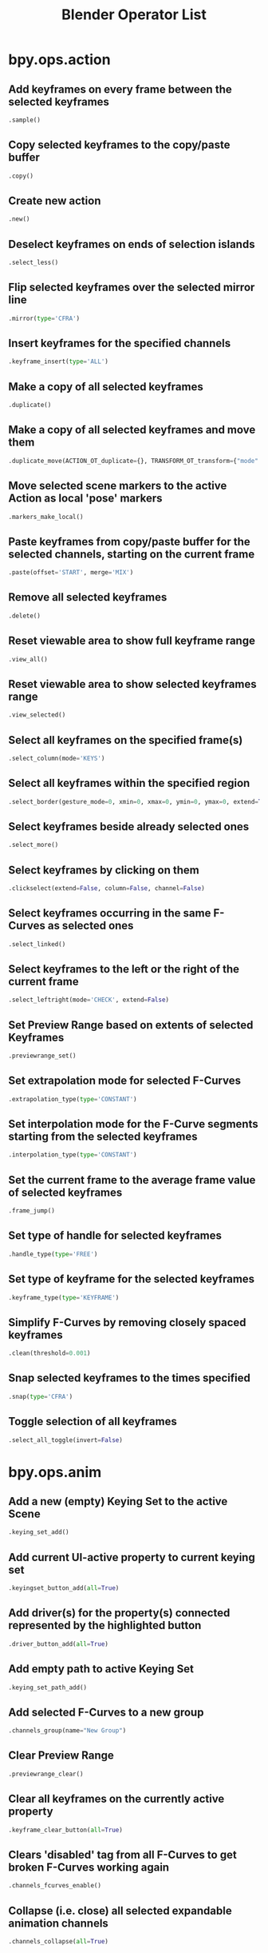 #+TITLE: Blender Operator List
* bpy.ops.action
** Add keyframes on every frame between the selected keyframes
#+BEGIN_SRC python
  .sample()
#+END_SRC
** Copy selected keyframes to the copy/paste buffer
#+BEGIN_SRC python
  .copy()
#+END_SRC
** Create new action
#+BEGIN_SRC python
  .new()
#+END_SRC
** Deselect keyframes on ends of selection islands
#+BEGIN_SRC python
  .select_less()
#+END_SRC
** Flip selected keyframes over the selected mirror line
#+BEGIN_SRC python
  .mirror(type='CFRA')
#+END_SRC
** Insert keyframes for the specified channels
#+BEGIN_SRC python
  .keyframe_insert(type='ALL')
#+END_SRC
** Make a copy of all selected keyframes
#+BEGIN_SRC python
  .duplicate()
#+END_SRC
** Make a copy of all selected keyframes and move them
#+BEGIN_SRC python
  .duplicate_move(ACTION_OT_duplicate={}, TRANSFORM_OT_transform={"mode":'TRANSLATION', "value":(0, 0, 0, 0), "axis":(0, 0, 0), "constraint_axis":(False, False, False), "constraint_orientation":'GLOBAL', "mirror":False, "proportional":'DISABLED', "proportional_edit_falloff":'SMOOTH', "proportional_size":1, "snap":False, "snap_target":'CLOSEST', "snap_point":(0, 0, 0), "snap_align":False, "snap_normal":(0, 0, 0), "release_confirm":False})
#+END_SRC
** Move selected scene markers to the active Action as local 'pose' markers
#+BEGIN_SRC python
  .markers_make_local()
#+END_SRC
** Paste keyframes from copy/paste buffer for the selected channels, starting on the current frame
#+BEGIN_SRC python
  .paste(offset='START', merge='MIX')
#+END_SRC
** Remove all selected keyframes
#+BEGIN_SRC python
  .delete()
#+END_SRC
** Reset viewable area to show full keyframe range
#+BEGIN_SRC python
  .view_all()
#+END_SRC
** Reset viewable area to show selected keyframes range
#+BEGIN_SRC python
  .view_selected()
#+END_SRC
** Select all keyframes on the specified frame(s)
#+BEGIN_SRC python
  .select_column(mode='KEYS')
#+END_SRC
** Select all keyframes within the specified region
#+BEGIN_SRC python
  .select_border(gesture_mode=0, xmin=0, xmax=0, ymin=0, ymax=0, extend=True, axis_range=False)
#+END_SRC
** Select keyframes beside already selected ones
#+BEGIN_SRC python
  .select_more()
#+END_SRC
** Select keyframes by clicking on them
#+BEGIN_SRC python
  .clickselect(extend=False, column=False, channel=False)
#+END_SRC
** Select keyframes occurring in the same F-Curves as selected ones
#+BEGIN_SRC python
  .select_linked()
#+END_SRC
** Select keyframes to the left or the right of the current frame
#+BEGIN_SRC python
  .select_leftright(mode='CHECK', extend=False)
#+END_SRC
** Set Preview Range based on extents of selected Keyframes
#+BEGIN_SRC python
  .previewrange_set()
#+END_SRC
** Set extrapolation mode for selected F-Curves
#+BEGIN_SRC python
  .extrapolation_type(type='CONSTANT')
#+END_SRC
** Set interpolation mode for the F-Curve segments starting from the selected keyframes
#+BEGIN_SRC python
  .interpolation_type(type='CONSTANT')
#+END_SRC
** Set the current frame to the average frame value of selected keyframes
#+BEGIN_SRC python
  .frame_jump()
#+END_SRC
** Set type of handle for selected keyframes
#+BEGIN_SRC python
  .handle_type(type='FREE')
#+END_SRC
** Set type of keyframe for the selected keyframes
#+BEGIN_SRC python
  .keyframe_type(type='KEYFRAME')
#+END_SRC
** Simplify F-Curves by removing closely spaced keyframes
#+BEGIN_SRC python
  .clean(threshold=0.001)
#+END_SRC
** Snap selected keyframes to the times specified
#+BEGIN_SRC python
  .snap(type='CFRA')
#+END_SRC
** Toggle selection of all keyframes
#+BEGIN_SRC python
  .select_all_toggle(invert=False)
#+END_SRC
* bpy.ops.anim
** Add a new (empty) Keying Set to the active Scene
#+BEGIN_SRC python
  .keying_set_add()
#+END_SRC
** Add current UI-active property to current keying set
#+BEGIN_SRC python
  .keyingset_button_add(all=True)
#+END_SRC
** Add driver(s) for the property(s) connected represented by the highlighted button
#+BEGIN_SRC python
  .driver_button_add(all=True)
#+END_SRC
** Add empty path to active Keying Set
#+BEGIN_SRC python
  .keying_set_path_add()
#+END_SRC
** Add selected F-Curves to a new group
#+BEGIN_SRC python
  .channels_group(name="New Group")
#+END_SRC
** Clear Preview Range
#+BEGIN_SRC python
  .previewrange_clear()
#+END_SRC
** Clear all keyframes on the currently active property
#+BEGIN_SRC python
  .keyframe_clear_button(all=True)
#+END_SRC
** Clears 'disabled' tag from all F-Curves to get broken F-Curves working again
#+BEGIN_SRC python
  .channels_fcurves_enable()
#+END_SRC
** Collapse (i.e. close) all selected expandable animation channels
#+BEGIN_SRC python
  .channels_collapse(all=True)
#+END_SRC
** Copy the driver for the highlighted button
#+BEGIN_SRC python
  .copy_driver_button()
#+END_SRC
** Delete all selected animation channels
#+BEGIN_SRC python
  .channels_delete()
#+END_SRC
** Delete current keyframe of current UI-active property
#+BEGIN_SRC python
  .keyframe_delete_button(all=True)
#+END_SRC
** Delete keyframes on the current frame for all properties in the specified Keying Set
#+BEGIN_SRC python
  .keyframe_delete(type='DEFAULT', confirm_success=True)
#+END_SRC
** Disable specified setting on all selected animation channels
#+BEGIN_SRC python
  .channels_setting_disable(mode='DISABLE', type='PROTECT')
#+END_SRC
** Enable specified setting on all selected animation channels
#+BEGIN_SRC python
  .channels_setting_enable(mode='ENABLE', type='PROTECT')
#+END_SRC
** Expand (i.e. open) all selected expandable animation channels
#+BEGIN_SRC python
  .channels_expand(all=True)
#+END_SRC
** Export Keying Set to a python script
#+BEGIN_SRC python
  .keying_set_export(filepath="", filter_folder=True, filter_text=True, filter_python=True)
#+END_SRC
** Handle mouse-clicks over animation channels
#+BEGIN_SRC python
  .channels_click(extend=False, children_only=False)
#+END_SRC
** Insert Keyframes for specified Keying Set, with menu of available Keying Sets if undefined
#+BEGIN_SRC python
  .keyframe_insert_menu(type='DEFAULT', confirm_success=False, always_prompt=False)
#+END_SRC
** Insert a keyframe for current UI-active property
#+BEGIN_SRC python
  .keyframe_insert_button(all=True)
#+END_SRC
** Insert keyframes on the current frame for all properties in the specified Keying Set
#+BEGIN_SRC python
  .keyframe_insert(type='DEFAULT', confirm_success=True)
#+END_SRC
** Interactively change the current frame number
#+BEGIN_SRC python
  .change_frame(frame=0)
#+END_SRC
** Interactively define frame range used for playback
#+BEGIN_SRC python
  .previewrange_set(xmin=0, xmax=0, ymin=0, ymax=0)
#+END_SRC
** Make only the selected animation channels visible in the Graph Editor
#+BEGIN_SRC python
  .channels_visibility_set()
#+END_SRC
** Mark actions with no F-Curves for deletion after save & reload of file preserving "action libraries"
#+BEGIN_SRC python
  .clear_useless_actions(only_unused=True)
#+END_SRC
** Paste the driver in the copy/paste buffer for the highlighted button
#+BEGIN_SRC python
  .paste_driver_button()
#+END_SRC
** Rearrange selected animation channels
#+BEGIN_SRC python
  .channels_move(direction='DOWN')
#+END_SRC
** Remove active Path from active Keying Set
#+BEGIN_SRC python
  .keying_set_path_remove()
#+END_SRC
** Remove all keyframe animation for selected objects
#+BEGIN_SRC python
  .keyframe_clear_v3d()
#+END_SRC
** Remove current UI-active property from current keying set
#+BEGIN_SRC python
  .keyingset_button_remove()
#+END_SRC
** Remove keyframes on current frame for selected objects
#+BEGIN_SRC python
  .keyframe_delete_v3d()
#+END_SRC
** Remove selected F-Curves from their current groups
#+BEGIN_SRC python
  .channels_ungroup()
#+END_SRC
** Remove the active Keying Set
#+BEGIN_SRC python
  .keying_set_remove()
#+END_SRC
** Remove the driver(s) for the property(s) connected represented by the highlighted button
#+BEGIN_SRC python
  .driver_button_remove(all=True)
#+END_SRC
** Rename animation channel under mouse
#+BEGIN_SRC python
  .channels_rename()
#+END_SRC
** Select a new keying set as the active one
#+BEGIN_SRC python
  .keying_set_active_set(type='DEFAULT')
#+END_SRC
** Select all animation channels within the specified region
#+BEGIN_SRC python
  .channels_select_border(gesture_mode=0, xmin=0, xmax=0, ymin=0, ymax=0, extend=True)
#+END_SRC
** Toggle editability of selected channels
#+BEGIN_SRC python
  .channels_editable_toggle(mode='TOGGLE', type='PROTECT')
#+END_SRC
** Toggle selection of all animation channels
#+BEGIN_SRC python
  .channels_select_all_toggle(invert=False)
#+END_SRC
** Toggle specified setting on all selected animation channels
#+BEGIN_SRC python
  .channels_setting_toggle(mode='TOGGLE', type='PROTECT')
#+END_SRC
** Toggle visibility in Graph Editor of all selected animation channels
#+BEGIN_SRC python
  .channels_visibility_toggle()
#+END_SRC
** Update data paths from 2.56 and previous versions, modifying data paths of drivers and fcurves
#+BEGIN_SRC python
  .update_data_paths()
#+END_SRC
* bpy.ops.armature
** Add a new bone located at the 3D-Cursor
#+BEGIN_SRC python
  .bone_primitive_add(name="Bone")
#+END_SRC
** Add bone between selected joint(s) and/or 3D-Cursor
#+BEGIN_SRC python
  .fill()
#+END_SRC
** Align selected bones to the active bone (or to their parent)
#+BEGIN_SRC python
  .align()
#+END_SRC
** Automatically fix alignment of select bones' axes
#+BEGIN_SRC python
  .calculate_roll(type='X', axis_flip=False, axis_only=False)
#+END_SRC
** Automatically renames the selected bones according to which side of the target axis they fall on
#+BEGIN_SRC python
  .autoside_names(type='XAXIS')
#+END_SRC
** Break selected bones into chains of smaller bones
#+BEGIN_SRC python
  .subdivide(number_cuts=1)
#+END_SRC
** Change the direction that a chain of bones points in (head <-> tail swap)
#+BEGIN_SRC python
  .switch_direction()
#+END_SRC
** Change the layers that the selected bones belong to
#+BEGIN_SRC python
  .bone_layers(layers=(False, False, False, False, False, False, False, False, False, False, False, False, False, False, False, False, False, False, False, False, False, False, False, False, False, False, False, False, False, False, False, False))
#+END_SRC
** Change the visible armature layers
#+BEGIN_SRC python
  .armature_layers(layers=(False, False, False, False, False, False, False, False, False, False, False, False, False, False, False, False, False, False, False, False, False, False, False, False, False, False, False, False, False, False, False, False))
#+END_SRC
** Create a new bone going from the last selected joint to the mouse position
#+BEGIN_SRC python
  .click_extrude()
#+END_SRC
** Create new bones from the selected joints
#+BEGIN_SRC python
  .extrude(forked=False)
#+END_SRC
** Create new bones from the selected joints and move them
#+BEGIN_SRC python
  .extrude_forked(ARMATURE_OT_extrude={"forked":False}, TRANSFORM_OT_translate={"value":(0, 0, 0), "constraint_axis":(False, False, False), "constraint_orientation":'GLOBAL', "mirror":False, "proportional":'DISABLED', "proportional_edit_falloff":'SMOOTH', "proportional_size":1, "snap":False, "snap_target":'CLOSEST', "snap_point":(0, 0, 0), "snap_align":False, "snap_normal":(0, 0, 0), "texture_space":False, "remove_on_cancel":False, "release_confirm":False})
#+END_SRC
** Create new bones from the selected joints and move them
#+BEGIN_SRC python
  .extrude_move(ARMATURE_OT_extrude={"forked":False}, TRANSFORM_OT_translate={"value":(0, 0, 0), "constraint_axis":(False, False, False), "constraint_orientation":'GLOBAL', "mirror":False, "proportional":'DISABLED', "proportional_edit_falloff":'SMOOTH', "proportional_size":1, "snap":False, "snap_target":'CLOSEST', "snap_point":(0, 0, 0), "snap_align":False, "snap_normal":(0, 0, 0), "texture_space":False, "remove_on_cancel":False, "release_confirm":False})
#+END_SRC
** Deselect those bones at the boundary of each selection region
#+BEGIN_SRC python
  .select_less()
#+END_SRC
** Flip the selection status of bones (selected -> unselected, unselected -> selected)
#+BEGIN_SRC python
  .select_inverse()
#+END_SRC
** Flips (and corrects) the axis suffixes of the names of selected bones
#+BEGIN_SRC python
  .flip_names()
#+END_SRC
** Isolate selected bones into a separate armature
#+BEGIN_SRC python
  .separate()
#+END_SRC
** Make all armature layers visible
#+BEGIN_SRC python
  .layers_show_all(all=True)
#+END_SRC
** Make copies of the selected bones within the same armature
#+BEGIN_SRC python
  .duplicate()
#+END_SRC
** Make copies of the selected bones within the same armature and move them
#+BEGIN_SRC python
  .duplicate_move(ARMATURE_OT_duplicate={}, TRANSFORM_OT_translate={"value":(0, 0, 0), "constraint_axis":(False, False, False), "constraint_orientation":'GLOBAL', "mirror":False, "proportional":'DISABLED', "proportional_edit_falloff":'SMOOTH', "proportional_size":1, "snap":False, "snap_target":'CLOSEST', "snap_point":(0, 0, 0), "snap_align":False, "snap_normal":(0, 0, 0), "texture_space":False, "remove_on_cancel":False, "release_confirm":False})
#+END_SRC
** Merge continuous chains of selected bones
#+BEGIN_SRC python
  .merge(type='WITHIN_CHAIN')
#+END_SRC
** Remove selected bones from the armature
#+BEGIN_SRC python
  .delete()
#+END_SRC
** Remove the parent-child relationship between selected bones and their parents
#+BEGIN_SRC python
  .parent_clear(type='CLEAR')
#+END_SRC
** Select bones related to selected ones by parent/child relationships
#+BEGIN_SRC python
  .select_linked(extend=False)
#+END_SRC
** Select immediate parent/children of selected bones
#+BEGIN_SRC python
  .select_hierarchy(direction='PARENT', extend=False)
#+END_SRC
** Select similar bones by property types
#+BEGIN_SRC python
  .select_similar(type='LENGTH', threshold=0.1)
#+END_SRC
** Select those bones connected to the initial selection
#+BEGIN_SRC python
  .select_more()
#+END_SRC
** Set the active bone as the parent of the selected bones
#+BEGIN_SRC python
  .parent_set(type='CONNECTED')
#+END_SRC
** Split off selected bones from connected unselected bones
#+BEGIN_SRC python
  .split()
#+END_SRC
** Tag selected bones to not be visible in Edit Mode
#+BEGIN_SRC python
  .hide(unselected=False)
#+END_SRC
** Toggle selection status of all bones
#+BEGIN_SRC python
  .select_all(action='TOGGLE')
#+END_SRC
** Unhide all bones that have been tagged to be hidden in Edit Mode
#+BEGIN_SRC python
  .reveal()
#+END_SRC
* bpy.ops.boid
** Add a boid rule to the current boid state
#+BEGIN_SRC python
  .rule_add(type='GOAL')
#+END_SRC
** Add a boid state to the particle system
#+BEGIN_SRC python
  .state_add()
#+END_SRC
** Delete current boid rule
#+BEGIN_SRC python
  .rule_del()
#+END_SRC
** Delete current boid state
#+BEGIN_SRC python
  .state_del()
#+END_SRC
** Move boid rule down in the list
#+BEGIN_SRC python
  .rule_move_down()
#+END_SRC
** Move boid rule up in the list
#+BEGIN_SRC python
  .rule_move_up()
#+END_SRC
** Move boid state down in the list
#+BEGIN_SRC python
  .state_move_down()
#+END_SRC
** Move boid state up in the list
#+BEGIN_SRC python
  .state_move_up()
#+END_SRC
* bpy.ops.brush
** Add brush by mode type
#+BEGIN_SRC python
  .add()
#+END_SRC
** Change brush size by a scalar
#+BEGIN_SRC python
  .scale_size(scalar=1)
#+END_SRC
** Control the stencil brush
#+BEGIN_SRC python
  .stencil_control(mode='TRANSLATION', texmode='PRIMARY')
#+END_SRC
** Reset the stencil transformation to the default
#+BEGIN_SRC python
  .stencil_reset_transform(mask=False)
#+END_SRC
** Return brush to defaults based on current tool
#+BEGIN_SRC python
  .reset()
#+END_SRC
** Set active sculpt/paint brush from it's number
#+BEGIN_SRC python
  .active_index_set(mode="", index=0)
#+END_SRC
** Set brush shape
#+BEGIN_SRC python
  .curve_preset(shape='SMOOTH')
#+END_SRC
** Set the UV sculpt tool
#+BEGIN_SRC python
  .uv_sculpt_tool_set(tool='PINCH')
#+END_SRC
** When using an image texture, adjust the stencil size to fit the image aspect ratio
#+BEGIN_SRC python
  .stencil_fit_image_aspect(use_repeat=True, use_scale=True, mask=False)
#+END_SRC
* bpy.ops.buttons
** Display button panel toolbox
#+BEGIN_SRC python
  .toolbox()
#+END_SRC
** Open a directory browser, Hold Shift to open the file, Alt to browse containing directory
#+BEGIN_SRC python
  .directory_browse(directory="", filter_blender=False, filter_backup=False, filter_image=False, filter_movie=False, filter_python=False, filter_font=False, filter_sound=False, filter_text=False, filter_btx=False, filter_collada=False, filter_folder=False, filemode=9, relative_path=True, display_type='FILE_DEFAULTDISPLAY')
#+END_SRC
** Open a file browser, Hold Shift to open the file, Alt to browse containing directory
#+BEGIN_SRC python
  .file_browse(filepath="", filter_blender=False, filter_backup=False, filter_image=False, filter_movie=False, filter_python=False, filter_font=False, filter_sound=False, filter_text=False, filter_btx=False, filter_collada=False, filter_folder=False, filemode=9, relative_path=True, display_type='FILE_DEFAULTDISPLAY')
#+END_SRC
* bpy.ops.camera
** Add a Camera Preset
#+BEGIN_SRC python
  .preset_add(remove_active=False, name="")
#+END_SRC
* bpy.ops.clip
** Add a Clip Track Color Preset
#+BEGIN_SRC python
  .track_color_preset_add(remove_active=False, name="")
#+END_SRC
** Add a Tracking Camera Intrinsics  Preset
#+BEGIN_SRC python
  .camera_preset_add(remove_active=False, name="")
#+END_SRC
** Add a motion tracking settings preset
#+BEGIN_SRC python
  .tracking_settings_preset_add(remove_active=False, name="")
#+END_SRC
** Add new marker and move it on movie
#+BEGIN_SRC python
  .add_marker_move(CLIP_OT_add_marker={"location":(0, 0)}, TRANSFORM_OT_translate={"value":(0, 0, 0), "constraint_axis":(False, False, False), "constraint_orientation":'GLOBAL', "mirror":False, "proportional":'DISABLED', "proportional_edit_falloff":'SMOOTH', "proportional_size":1, "snap":False, "snap_target":'CLOSEST', "snap_point":(0, 0, 0), "snap_align":False, "snap_normal":(0, 0, 0), "texture_space":False, "remove_on_cancel":False, "release_confirm":False})
#+END_SRC
** Add new marker and slide it with mouse until mouse button release
#+BEGIN_SRC python
  .add_marker_slide(CLIP_OT_add_marker={"location":(0, 0)}, TRANSFORM_OT_translate={"value":(0, 0, 0), "constraint_axis":(False, False, False), "constraint_orientation":'GLOBAL', "mirror":False, "proportional":'DISABLED', "proportional_edit_falloff":'SMOOTH', "proportional_size":1, "snap":False, "snap_target":'CLOSEST', "snap_point":(0, 0, 0), "snap_align":False, "snap_normal":(0, 0, 0), "texture_space":False, "remove_on_cancel":False, "release_confirm":False})
#+END_SRC
** Add new object for tracking
#+BEGIN_SRC python
  .tracking_object_new()
#+END_SRC
** Add selected tracks to 2D stabilization tool
#+BEGIN_SRC python
  .stabilize_2d_add()
#+END_SRC
** Apply scale on solution itself to make distance between selected tracks equals to desired
#+BEGIN_SRC python
  .apply_solution_scale(distance=0)
#+END_SRC
** Automatically detect features and place markers to track
#+BEGIN_SRC python
  .detect_features(placement='FRAME', margin=16, min_trackability=16, min_distance=120)
#+END_SRC
** Change selection of all markers of active track
#+BEGIN_SRC python
  .graph_select_all_markers(action='TOGGLE')
#+END_SRC
** Change selection of all tracking markers
#+BEGIN_SRC python
  .select_all(action='TOGGLE')
#+END_SRC
** Clean tracks with high error values or few frames
#+BEGIN_SRC python
  .clean_tracks(frames=0, error=0, action='SELECT')
#+END_SRC
** Clear all calculated data
#+BEGIN_SRC python
  .clear_solution()
#+END_SRC
** Clear hide selected tracks
#+BEGIN_SRC python
  .hide_tracks_clear()
#+END_SRC
** Clear tracks after/before current position or clear the whole track
#+BEGIN_SRC python
  .clear_track_path(action='REMAINED', clear_active=False)
#+END_SRC
** Copy color to all selected tracks
#+BEGIN_SRC python
  .track_copy_color()
#+END_SRC
** Copy selected tracks to clipboard
#+BEGIN_SRC python
  .copy_tracks()
#+END_SRC
** Copy tracking settings from active track to default settings
#+BEGIN_SRC python
  .track_settings_as_default()
#+END_SRC
** Create F-Curves for object which will copy object's movement caused by this constraint
#+BEGIN_SRC python
  .constraint_to_fcurve()
#+END_SRC
** Create an Empty object which will be copying movement of active track
#+BEGIN_SRC python
  .track_to_empty()
#+END_SRC
** Create new plane track out of selected point tracks
#+BEGIN_SRC python
  .create_plane_track()
#+END_SRC
** Create vertex cloud using coordinates of reconstructed tracks
#+BEGIN_SRC python
  .bundles_to_mesh()
#+END_SRC
** Delete a keyframe from selected tracks at current frame
#+BEGIN_SRC python
  .keyframe_delete()
#+END_SRC
** Delete curve knots
#+BEGIN_SRC python
  .graph_delete_knot()
#+END_SRC
** Delete marker for current frame from selected tracks
#+BEGIN_SRC python
  .delete_marker()
#+END_SRC
** Delete movie clip proxy files from the hard drive
#+BEGIN_SRC python
  .delete_proxy()
#+END_SRC
** Delete selected curves
#+BEGIN_SRC python
  .graph_delete_curve()
#+END_SRC
** Delete selected tracks
#+BEGIN_SRC python
  .delete_track()
#+END_SRC
** Disable/enable selected markers
#+BEGIN_SRC python
  .disable_markers(action='DISABLE')
#+END_SRC
** Disable/enable selected markers
#+BEGIN_SRC python
  .graph_disable_markers(action='DISABLE')
#+END_SRC
** Hide selected tracks
#+BEGIN_SRC python
  .hide_tracks(unselected=False)
#+END_SRC
** Insert a keyframe to selected tracks at current frame
#+BEGIN_SRC python
  .keyframe_insert()
#+END_SRC
** Interactively change the current frame number
#+BEGIN_SRC python
  .change_frame(frame=0)
#+END_SRC
** Join selected tracks
#+BEGIN_SRC python
  .join_tracks()
#+END_SRC
** Jump to special frame
#+BEGIN_SRC python
  .frame_jump(position='PATHSTART')
#+END_SRC
** Load a sequence of frames or a movie file
#+BEGIN_SRC python
  .open(directory="", files=[], filter_blender=False, filter_backup=False, filter_image=True, filter_movie=True, filter_python=False, filter_font=False, filter_sound=False, filter_text=False, filter_btx=False, filter_collada=False, filter_folder=True, filemode=9, relative_path=True, display_type='FILE_DEFAULTDISPLAY')
#+END_SRC
** Lock/unlock selected tracks
#+BEGIN_SRC python
  .lock_tracks(action='LOCK')
#+END_SRC
** Pan the view
#+BEGIN_SRC python
  .view_pan(offset=(0, 0))
#+END_SRC
** Paste tracks from clipboard
#+BEGIN_SRC python
  .paste_tracks()
#+END_SRC
** Place new marker at specified location
#+BEGIN_SRC python
  .add_marker(location=(0, 0))
#+END_SRC
** Place new marker at the desired (clicked) position
#+BEGIN_SRC python
  .add_marker_at_click()
#+END_SRC
** Prefetch frames from disk for faster playback/tracking
#+BEGIN_SRC python
  .prefetch()
#+END_SRC
** Prepare scene for compositing 3D objects into this footage
#+BEGIN_SRC python
  .setup_tracking_scene()
#+END_SRC
** Rebuild all selected proxies and timecode indices in the background
#+BEGIN_SRC python
  .rebuild_proxy()
#+END_SRC
** Refine selected markers positions by running the tracker from track's reference to current frame
#+BEGIN_SRC python
  .refine_markers(backwards=False)
#+END_SRC
** Reload clip
#+BEGIN_SRC python
  .reload()
#+END_SRC
** Remove object for tracking
#+BEGIN_SRC python
  .tracking_object_remove()
#+END_SRC
** Remove selected track from stabilization
#+BEGIN_SRC python
  .stabilize_2d_remove()
#+END_SRC
** Reset viewable area to show full keyframe range
#+BEGIN_SRC python
  .dopesheet_view_all()
#+END_SRC
** Scroll view so current frame would be centered
#+BEGIN_SRC python
  .graph_center_current_frame()
#+END_SRC
** Select all tracks from specified group
#+BEGIN_SRC python
  .select_grouped(group='ESTIMATED')
#+END_SRC
** Select curve points using border selection
#+BEGIN_SRC python
  .graph_select_border(gesture_mode=0, xmin=0, xmax=0, ymin=0, ymax=0, extend=True)
#+END_SRC
** Select graph curves
#+BEGIN_SRC python
  .graph_select(location=(0, 0), extend=False)
#+END_SRC
** Select markers using border selection
#+BEGIN_SRC python
  .select_border(gesture_mode=0, xmin=0, xmax=0, ymin=0, ymax=0, extend=True)
#+END_SRC
** Select markers using circle selection
#+BEGIN_SRC python
  .select_circle(x=0, y=0, radius=0, gesture_mode=0)
#+END_SRC
** Select markers using lasso selection
#+BEGIN_SRC python
  .select_lasso(path=[], deselect=False, extend=True)
#+END_SRC
** Select movie tracking channel
#+BEGIN_SRC python
  .dopesheet_select_channel(location=(0, 0), extend=False)
#+END_SRC
** Select track which are used for stabilization
#+BEGIN_SRC python
  .stabilize_2d_select()
#+END_SRC
** Select tracking markers
#+BEGIN_SRC python
  .select(extend=False, location=(0, 0))
#+END_SRC
** Set 2D cursor location
#+BEGIN_SRC python
  .cursor_set(location=(0, 0))
#+END_SRC
** Set active marker as origin by moving camera (or it's parent if present) in 3D space
#+BEGIN_SRC python
  .set_origin(use_median=False)
#+END_SRC
** Set current movie clip as a camera background in 3D view-port (works only when a 3D view-port is visible)
#+BEGIN_SRC python
  .set_viewport_background()
#+END_SRC
** Set direction of scene axis rotating camera (or it's parent if present) and assuming selected track lies on real axis joining it with the origin
#+BEGIN_SRC python
  .set_axis(axis='X')
#+END_SRC
** Set keyframe used by solver
#+BEGIN_SRC python
  .set_solver_keyframe(keyframe='KEYFRAME_A')
#+END_SRC
** Set object solution scale using distance between two selected tracks
#+BEGIN_SRC python
  .set_solution_scale(distance=0)
#+END_SRC
** Set optical center to center of footage
#+BEGIN_SRC python
  .set_center_principal()
#+END_SRC
** Set plane based on 3 selected bundles by moving camera (or it's parent if present) in 3D space
#+BEGIN_SRC python
  .set_plane(plane='FLOOR')
#+END_SRC
** Set scale of scene by scaling camera (or it's parent if present)
#+BEGIN_SRC python
  .set_scale(distance=0)
#+END_SRC
** Set scene's start and end frame to match clip's start frame and length
#+BEGIN_SRC python
  .set_scene_frames()
#+END_SRC
** Set the clip interaction mode
#+BEGIN_SRC python
  .mode_set(mode='TRACKING')
#+END_SRC
** Set the zoom ratio (based on clip size)
#+BEGIN_SRC python
  .view_zoom_ratio(ratio=0)
#+END_SRC
** Slide marker areas
#+BEGIN_SRC python
  .slide_marker(offset=(0, 0))
#+END_SRC
** Slide plane marker areas
#+BEGIN_SRC python
  .slide_plane_marker()
#+END_SRC
** Solve camera motion from tracks
#+BEGIN_SRC python
  .solve_camera()
#+END_SRC
** Toggle clip properties panel
#+BEGIN_SRC python
  .properties()
#+END_SRC
** Toggle clip tools panel
#+BEGIN_SRC python
  .tools()
#+END_SRC
** Track selected markers
#+BEGIN_SRC python
  .track_markers(backwards=False, sequence=False, clip="")
#+END_SRC
** Use a 3D mouse device to pan/zoom the view
#+BEGIN_SRC python
  .view_ndof()
#+END_SRC
** Use active track to compensate rotation when doing 2D stabilization
#+BEGIN_SRC python
  .stabilize_2d_set_rotation()
#+END_SRC
** View all curves in editor
#+BEGIN_SRC python
  .graph_view_all()
#+END_SRC
** View all selected elements
#+BEGIN_SRC python
  .view_selected()
#+END_SRC
** View whole image with markers
#+BEGIN_SRC python
  .view_all(fit_view=False)
#+END_SRC
** Zoom in the view
#+BEGIN_SRC python
  .view_zoom_in(location=(0, 0))
#+END_SRC
** Zoom in/out the view
#+BEGIN_SRC python
  .view_zoom(factor=0)
#+END_SRC
** Zoom out the view
#+BEGIN_SRC python
  .view_zoom_out(location=(0, 0))
#+END_SRC
* bpy.ops.cloth
** Add a Cloth Preset
#+BEGIN_SRC python
  .preset_add(remove_active=False, name="")
#+END_SRC
* bpy.ops.console
** Add 4 spaces at line beginning
#+BEGIN_SRC python
  .indent()
#+END_SRC
** Append history at cursor position
#+BEGIN_SRC python
  .history_append(text="", current_character=0, remove_duplicates=False)
#+END_SRC
** Append scrollback text by type
#+BEGIN_SRC python
  .scrollback_append(text="", type='OUTPUT')
#+END_SRC
** Clear text by type
#+BEGIN_SRC python
  .clear(scrollback=True, history=False)
#+END_SRC
** Clear the line and store in history
#+BEGIN_SRC python
  .clear_line()
#+END_SRC
** Copy selected text to clipboard
#+BEGIN_SRC python
  .copy()
#+END_SRC
** Copy the console contents for use in a script
#+BEGIN_SRC python
  .copy_as_script()
#+END_SRC
** Cycle through history
#+BEGIN_SRC python
  .history_cycle(reverse=False)
#+END_SRC
** Delete 4 spaces from line beginning
#+BEGIN_SRC python
  .unindent()
#+END_SRC
** Delete text by cursor position
#+BEGIN_SRC python
  .delete(type='NEXT_CHARACTER')
#+END_SRC
** Evaluate the namespace up until the cursor and give a list of options or complete the name if there is only one
#+BEGIN_SRC python
  .autocomplete()
#+END_SRC
** Execute the current console line as a python expression
#+BEGIN_SRC python
  .execute(interactive=False)
#+END_SRC
** Insert text at cursor position
#+BEGIN_SRC python
  .insert(text="")
#+END_SRC
** Move cursor position
#+BEGIN_SRC python
  .move(type='LINE_BEGIN')
#+END_SRC
** Paste text from clipboard
#+BEGIN_SRC python
  .paste()
#+END_SRC
** Print a message when the terminal initializes
#+BEGIN_SRC python
  .banner()
#+END_SRC
** Set the console selection
#+BEGIN_SRC python
  .select_set()
#+END_SRC
** Set the current language for this console
#+BEGIN_SRC python
  .language(language="")
#+END_SRC
* bpy.ops.constraint
** Add default animation for path used by constraint if it isn't animated already
#+BEGIN_SRC python
  .followpath_path_animate(constraint="", owner='OBJECT', frame_start=1, length=100)
#+END_SRC
** Clear inverse correction for ChildOf constraint
#+BEGIN_SRC python
  .childof_clear_inverse(constraint="", owner='OBJECT')
#+END_SRC
** Clear inverse correction for ObjectSolver constraint
#+BEGIN_SRC python
  .objectsolver_clear_inverse(constraint="", owner='OBJECT')
#+END_SRC
** Move constraint down in constraint stack
#+BEGIN_SRC python
  .move_down(constraint="", owner='OBJECT')
#+END_SRC
** Move constraint up in constraint stack
#+BEGIN_SRC python
  .move_up(constraint="", owner='OBJECT')
#+END_SRC
** Remove constraint from constraint stack
#+BEGIN_SRC python
  .delete()
#+END_SRC
** Reset limiting distance for Limit Distance Constraint
#+BEGIN_SRC python
  .limitdistance_reset(constraint="", owner='OBJECT')
#+END_SRC
** Reset original length of bone for Stretch To Constraint
#+BEGIN_SRC python
  .stretchto_reset(constraint="", owner='OBJECT')
#+END_SRC
** Set inverse correction for ChildOf constraint
#+BEGIN_SRC python
  .childof_set_inverse(constraint="", owner='OBJECT')
#+END_SRC
** Set inverse correction for ObjectSolver constraint
#+BEGIN_SRC python
  .objectsolver_set_inverse(constraint="", owner='OBJECT')
#+END_SRC
* bpy.ops.curve
** (De)select all control points
#+BEGIN_SRC python
  .select_all(action='TOGGLE')
#+END_SRC
** (De)select first of visible part of each NURBS
#+BEGIN_SRC python
  .de_select_first()
#+END_SRC
** (De)select last of visible part of each NURBS
#+BEGIN_SRC python
  .de_select_last()
#+END_SRC
** Add a new control point (linked to only selected end-curve one, if any)
#+BEGIN_SRC python
  .vertex_add(location=(0, 0, 0))
#+END_SRC
** Clear the tilt of selected control points
#+BEGIN_SRC python
  .tilt_clear()
#+END_SRC
** Construct a Bezier Circle
#+BEGIN_SRC python
  .primitive_bezier_circle_add(radius=1, view_align=False, enter_editmode=False, location=(0, 0, 0), rotation=(0, 0, 0), layers=(False, False, False, False, False, False, False, False, False, False, False, False, False, False, False, False, False, False, False, False))
#+END_SRC
** Construct a Bezier Curve
#+BEGIN_SRC python
  .primitive_bezier_curve_add(radius=1, view_align=False, enter_editmode=False, location=(0, 0, 0), rotation=(0, 0, 0), layers=(False, False, False, False, False, False, False, False, False, False, False, False, False, False, False, False, False, False, False, False))
#+END_SRC
** Construct a Nurbs Circle
#+BEGIN_SRC python
  .primitive_nurbs_circle_add(radius=1, view_align=False, enter_editmode=False, location=(0, 0, 0), rotation=(0, 0, 0), layers=(False, False, False, False, False, False, False, False, False, False, False, False, False, False, False, False, False, False, False, False))
#+END_SRC
** Construct a Nurbs Curve
#+BEGIN_SRC python
  .primitive_nurbs_curve_add(radius=1, view_align=False, enter_editmode=False, location=(0, 0, 0), rotation=(0, 0, 0), layers=(False, False, False, False, False, False, False, False, False, False, False, False, False, False, False, False, False, False, False, False))
#+END_SRC
** Construct a Path
#+BEGIN_SRC python
  .primitive_nurbs_path_add(radius=1, view_align=False, enter_editmode=False, location=(0, 0, 0), rotation=(0, 0, 0), layers=(False, False, False, False, False, False, False, False, False, False, False, False, False, False, False, False, False, False, False, False))
#+END_SRC
** Delete selected control points or segments
#+BEGIN_SRC python
  .delete(type='VERT')
#+END_SRC
** Deselect every other vertex
#+BEGIN_SRC python
  .select_nth(nth=2)
#+END_SRC
** Duplicate curve and move
#+BEGIN_SRC python
  .duplicate_move(CURVE_OT_duplicate={}, TRANSFORM_OT_translate={"value":(0, 0, 0), "constraint_axis":(False, False, False), "constraint_orientation":'GLOBAL', "mirror":False, "proportional":'DISABLED', "proportional_edit_falloff":'SMOOTH', "proportional_size":1, "snap":False, "snap_target":'CLOSEST', "snap_point":(0, 0, 0), "snap_align":False, "snap_normal":(0, 0, 0), "texture_space":False, "remove_on_cancel":False, "release_confirm":False})
#+END_SRC
** Duplicate selected control points
#+BEGIN_SRC python
  .duplicate()
#+END_SRC
** Extrude curve and move result
#+BEGIN_SRC python
  .extrude_move(CURVE_OT_extrude={"mode":'TRANSLATION'}, TRANSFORM_OT_translate={"value":(0, 0, 0), "constraint_axis":(False, False, False), "constraint_orientation":'GLOBAL', "mirror":False, "proportional":'DISABLED', "proportional_edit_falloff":'SMOOTH', "proportional_size":1, "snap":False, "snap_target":'CLOSEST', "snap_point":(0, 0, 0), "snap_align":False, "snap_normal":(0, 0, 0), "texture_space":False, "remove_on_cancel":False, "release_confirm":False})
#+END_SRC
** Extrude selected boundary row around pivot point and current view axis
#+BEGIN_SRC python
  .spin(center=(0, 0, 0), axis=(0, 0, 0))
#+END_SRC
** Extrude selected control point(s)
#+BEGIN_SRC python
  .extrude(mode='TRANSLATION')
#+END_SRC
** Flatten angles of selected points
#+BEGIN_SRC python
  .smooth()
#+END_SRC
** Hide (un)selected control points
#+BEGIN_SRC python
  .hide(unselected=False)
#+END_SRC
** Interpolate radii of selected points
#+BEGIN_SRC python
  .smooth_radius()
#+END_SRC
** Interpolate tilt of selected points
#+BEGIN_SRC python
  .smooth_tilt()
#+END_SRC
** Interpolate weight of selected points
#+BEGIN_SRC python
  .smooth_weight()
#+END_SRC
** Join two curves by their selected ends
#+BEGIN_SRC python
  .make_segment()
#+END_SRC
** Make active spline closed/opened loop
#+BEGIN_SRC python
  .cyclic_toggle(direction='CYCLIC_U')
#+END_SRC
** Randomly select some control points
#+BEGIN_SRC python
  .select_random(percent=50, extend=False)
#+END_SRC
** Reduce current selection by deselecting boundary elements
#+BEGIN_SRC python
  .select_less()
#+END_SRC
** Select a row of control points including active one
#+BEGIN_SRC python
  .select_row()
#+END_SRC
** Select all control points linked to active one
#+BEGIN_SRC python
  .select_linked()
#+END_SRC
** Select all control points linked to already selected ones
#+BEGIN_SRC python
  .select_linked_pick(deselect=False)
#+END_SRC
** Select control points directly linked to already selected ones
#+BEGIN_SRC python
  .select_more()
#+END_SRC
** Select control points following already selected ones along the curves
#+BEGIN_SRC python
  .select_next()
#+END_SRC
** Select control points preceding already selected ones along the curves
#+BEGIN_SRC python
  .select_previous()
#+END_SRC
** Separate selected points from connected unselected points into a new object
#+BEGIN_SRC python
  .separate()
#+END_SRC
** Set per-point radius which is used for bevel tapering
#+BEGIN_SRC python
  .radius_set(radius=1)
#+END_SRC
** Set shading to flat
#+BEGIN_SRC python
  .shade_flat()
#+END_SRC
** Set shading to smooth
#+BEGIN_SRC python
  .shade_smooth()
#+END_SRC
** Set softbody goal weight for selected points
#+BEGIN_SRC python
  .spline_weight_set(weight=1)
#+END_SRC
** Set type of active spline
#+BEGIN_SRC python
  .spline_type_set(type='POLY', use_handles=False)
#+END_SRC
** Set type of handles for selected control points
#+BEGIN_SRC python
  .handle_type_set(type='AUTOMATIC')
#+END_SRC
** Show again hidden control points
#+BEGIN_SRC python
  .reveal()
#+END_SRC
** Split off selected points from connected unselected points
#+BEGIN_SRC python
  .split()
#+END_SRC
** Subdivide selected segments
#+BEGIN_SRC python
  .subdivide(number_cuts=1)
#+END_SRC
** Switch direction of selected splines
#+BEGIN_SRC python
  .switch_direction()
#+END_SRC
* bpy.ops.cycles
** Enable nodes on a material, world or lamp
#+BEGIN_SRC python
  .use_shading_nodes()
#+END_SRC
* bpy.ops.dpaint
** Add a new Dynamic Paint surface slot
#+BEGIN_SRC python
  .surface_slot_add()
#+END_SRC
** Add or remove Dynamic Paint output data layer
#+BEGIN_SRC python
  .output_toggle(output='A')
#+END_SRC
** Bake dynamic paint image sequence surface
#+BEGIN_SRC python
  .bake()
#+END_SRC
** Remove the selected surface slot
#+BEGIN_SRC python
  .surface_slot_remove()
#+END_SRC
** Toggle whether given type is active or not
#+BEGIN_SRC python
  .type_toggle(type='CANVAS')
#+END_SRC
* bpy.ops.ed
** Add an undo state (internal use only)
#+BEGIN_SRC python
  .undo_push(message="Add an undo step *function may be moved*")
#+END_SRC
** Redo previous action
#+BEGIN_SRC python
  .redo()
#+END_SRC
** Redo specific action in history
#+BEGIN_SRC python
  .undo_history(item=0)
#+END_SRC
** Undo previous action
#+BEGIN_SRC python
  .undo()
#+END_SRC
* bpy.ops.export_anim
** Save a BVH motion capture file from an armature
#+BEGIN_SRC python
  .bvh(filepath="", check_existing=True, filter_glob="*.bvh", global_scale=1, frame_start=0, frame_end=0, rotate_mode='NATIVE', root_transform_only=False)
#+END_SRC
* bpy.ops.export_mesh
** Export a single object as a Stanford PLY with normals, colors and texture coordinates
#+BEGIN_SRC python
  .ply(filepath="", check_existing=True, filter_glob="*.ply", use_mesh_modifiers=True, use_normals=True, use_uv_coords=True, use_colors=True, axis_forward='Y', axis_up='Z', global_scale=1)
#+END_SRC
** Save STL triangle mesh data from the active object
#+BEGIN_SRC python
  .stl(filepath="", check_existing=True, filter_glob="*.stl", ascii=False, use_mesh_modifiers=True, axis_forward='Y', axis_up='Z', global_scale=1)
#+END_SRC
* bpy.ops.export_scene
** Export selection to Extensible 3D file (.x3d)
#+BEGIN_SRC python
  .x3d(filepath="", check_existing=True, filter_glob="*.x3d", use_selection=False, use_mesh_modifiers=True, use_triangulate=False, use_normals=False, use_compress=False, use_hierarchy=True, name_decorations=True, use_h3d=False, axis_forward='Z', axis_up='Y', global_scale=1, path_mode='AUTO')
#+END_SRC
** Export to 3DS file format (.3ds)
#+BEGIN_SRC python
  .autodesk_3ds(filepath="", check_existing=True, filter_glob="*.3ds", use_selection=False, axis_forward='Y', axis_up='Z')
#+END_SRC
** Save a Wavefront OBJ File
#+BEGIN_SRC python
  .obj(filepath="", check_existing=True, filter_glob="*.obj;*.mtl", use_selection=False, use_animation=False, use_mesh_modifiers=True, use_edges=True, use_smooth_groups=False, use_smooth_groups_bitflags=False, use_normals=False, use_uvs=True, use_materials=True, use_triangles=False, use_nurbs=False, use_vertex_groups=False, use_blen_objects=True, group_by_object=False, group_by_material=False, keep_vertex_order=False, axis_forward='-Z', axis_up='Y', global_scale=1, path_mode='AUTO')
#+END_SRC
** Selection to an ASCII Autodesk FBX
#+BEGIN_SRC python
  .fbx(filepath="", check_existing=True, filter_glob="*.fbx", use_selection=False, global_scale=1, axis_forward='-Z', axis_up='Y', object_types={, 'EMPTY', 'CAMERA', 'LAMP', 'ARMATURE', 'MESH'}, use_mesh_modifiers=True, mesh_smooth_type='FACE', use_mesh_edges=False, use_armature_deform_only=False, use_anim=True, use_anim_action_all=True, use_default_take=True, use_anim_optimize=True, anim_optimize_precision=6, path_mode='AUTO', batch_mode='OFF', use_batch_own_dir=True, use_metadata=True)
#+END_SRC
* bpy.ops.file
** Activate/select file
#+BEGIN_SRC python
  .select(extend=False, fill=False, open=True)
#+END_SRC
** Activate/select the file(s) contained in the border
#+BEGIN_SRC python
  .select_border(gesture_mode=0, xmin=0, xmax=0, ymin=0, ymax=0, extend=True)
#+END_SRC
** Add a bookmark for the selected/active directory
#+BEGIN_SRC python
  .bookmark_add()
#+END_SRC
** Cancel loading of selected file
#+BEGIN_SRC python
  .cancel()
#+END_SRC
** Create a new directory
#+BEGIN_SRC python
  .directory_new(directory="")
#+END_SRC
** Delete selected bookmark
#+BEGIN_SRC python
  .bookmark_delete(index=-1)
#+END_SRC
** Delete selected files
#+BEGIN_SRC python
  .delete()
#+END_SRC
** Enter a directory name
#+BEGIN_SRC python
  .directory()
#+END_SRC
** Execute selected file
#+BEGIN_SRC python
  .execute(need_active=False)
#+END_SRC
** Highlight selected file(s)
#+BEGIN_SRC python
  .highlight()
#+END_SRC
** Increment number in filename
#+BEGIN_SRC python
  .filenum(increment=1)
#+END_SRC
** Make all paths to external files absolute
#+BEGIN_SRC python
  .make_paths_absolute()
#+END_SRC
** Make all paths to external files relative to current .blend
#+BEGIN_SRC python
  .make_paths_relative()
#+END_SRC
** Move to next folder
#+BEGIN_SRC python
  .next()
#+END_SRC
** Move to parent directory
#+BEGIN_SRC python
  .parent()
#+END_SRC
** Move to previous folder
#+BEGIN_SRC python
  .previous()
#+END_SRC
** Pack all used Blender library files into the current .blend
#+BEGIN_SRC python
  .pack_libraries()
#+END_SRC
** Pack all used external files into the .blend
#+BEGIN_SRC python
  .pack_all()
#+END_SRC
** Refresh the file list
#+BEGIN_SRC python
  .refresh()
#+END_SRC
** Rename file or file directory
#+BEGIN_SRC python
  .rename()
#+END_SRC
** Report all missing external files
#+BEGIN_SRC python
  .report_missing_files()
#+END_SRC
** Reset Recent files
#+BEGIN_SRC python
  .reset_recent()
#+END_SRC
** Select a bookmarked directory
#+BEGIN_SRC python
  .select_bookmark(dir="")
#+END_SRC
** Select or deselect all files
#+BEGIN_SRC python
  .select_all_toggle()
#+END_SRC
** Smooth scroll to make editable file visible
#+BEGIN_SRC python
  .smoothscroll()
#+END_SRC
** Toggle bookmarks display
#+BEGIN_SRC python
  .bookmark_toggle()
#+END_SRC
** Toggle hide hidden dot files
#+BEGIN_SRC python
  .hidedot()
#+END_SRC
** Try to find missing external files
#+BEGIN_SRC python
  .find_missing_files(find_all=False, directory="", filter_blender=False, filter_backup=False, filter_image=False, filter_movie=False, filter_python=False, filter_font=False, filter_sound=False, filter_text=False, filter_btx=False, filter_collada=False, filter_folder=False, filemode=9, display_type='FILE_DEFAULTDISPLAY')
#+END_SRC
** Unpack all files packed into this .blend to external ones
#+BEGIN_SRC python
  .unpack_all(method='USE_LOCAL')
#+END_SRC
** Unpack all used Blender library files from this .blend file
#+BEGIN_SRC python
  .unpack_libraries()
#+END_SRC
** Unpack this file to an external file
#+BEGIN_SRC python
  .unpack_item(method='USE_LOCAL', id_name="", id_type=19785)
#+END_SRC
* bpy.ops.fluid
** Add a Fluid Preset
#+BEGIN_SRC python
  .preset_add(remove_active=False, name="")
#+END_SRC
** Bake fluid simulation
#+BEGIN_SRC python
  .bake()
#+END_SRC
* bpy.ops.font
** Add a new text box
#+BEGIN_SRC python
  .textbox_add()
#+END_SRC
** Change font character code
#+BEGIN_SRC python
  .change_character(delta=1)
#+END_SRC
** Change font spacing
#+BEGIN_SRC python
  .change_spacing(delta=1)
#+END_SRC
** Copy selected text to clipboard
#+BEGIN_SRC python
  .text_copy()
#+END_SRC
** Cut selected text to clipboard
#+BEGIN_SRC python
  .text_cut()
#+END_SRC
** Delete text by cursor position
#+BEGIN_SRC python
  .delete(type='ALL')
#+END_SRC
** Insert line break at cursor position
#+BEGIN_SRC python
  .line_break()
#+END_SRC
** Insert placeholder text
#+BEGIN_SRC python
  .insert_lorem()
#+END_SRC
** Insert text at cursor position
#+BEGIN_SRC python
  .text_insert(text="", accent=False)
#+END_SRC
** Load a new font from a file
#+BEGIN_SRC python
  .open(filepath="", filter_blender=False, filter_backup=False, filter_image=False, filter_movie=False, filter_python=False, filter_font=True, filter_sound=False, filter_text=False, filter_btx=False, filter_collada=False, filter_folder=True, filemode=9, relative_path=True, display_type='FILE_DEFAULTDISPLAY')
#+END_SRC
** Move cursor to position type
#+BEGIN_SRC python
  .move(type='LINE_BEGIN')
#+END_SRC
** Move the cursor while selecting
#+BEGIN_SRC python
  .move_select(type='LINE_BEGIN')
#+END_SRC
** Paste contents from file
#+BEGIN_SRC python
  .file_paste(filepath="", filter_blender=False, filter_backup=False, filter_image=False, filter_movie=False, filter_python=False, filter_font=False, filter_sound=False, filter_text=True, filter_btx=False, filter_collada=False, filter_folder=True, filemode=9, display_type='FILE_DEFAULTDISPLAY')
#+END_SRC
** Paste text from clipboard
#+BEGIN_SRC python
  .text_paste()
#+END_SRC
** Remove the textbox
#+BEGIN_SRC python
  .textbox_remove(index=0)
#+END_SRC
** Set font case
#+BEGIN_SRC python
  .case_set(case='LOWER')
#+END_SRC
** Set font style
#+BEGIN_SRC python
  .style_set(style='BOLD', clear=False)
#+END_SRC
** Toggle font case
#+BEGIN_SRC python
  .case_toggle()
#+END_SRC
** Toggle font style
#+BEGIN_SRC python
  .style_toggle(style='BOLD')
#+END_SRC
** Unlink active font data block
#+BEGIN_SRC python
  .unlink()
#+END_SRC
* bpy.ops.gpencil
** Add new Grease Pencil datablock
#+BEGIN_SRC python
  .data_add()
#+END_SRC
** Add new Grease Pencil layer for the active Grease Pencil datablock
#+BEGIN_SRC python
  .layer_add()
#+END_SRC
** Convert the active Grease Pencil layer to a new Curve Object
#+BEGIN_SRC python
  .convert(type='PATH', use_normalize_weights=True, radius_multiplier=1, use_link_strokes=True, timing_mode='<UNKNOWN ENUM>', frame_range=100, start_frame=1, use_realtime=False, end_frame=250, gap_duration=0, gap_randomness=0, seed=0, use_timing_data=False)
#+END_SRC
** Delete the active frame for the active Grease Pencil datablock
#+BEGIN_SRC python
  .active_frame_delete()
#+END_SRC
** Make annotations on the active data
#+BEGIN_SRC python
  .draw(mode='DRAW', stroke=[])
#+END_SRC
** Unlink active Grease Pencil datablock
#+BEGIN_SRC python
  .data_unlink()
#+END_SRC
* bpy.ops.graph
** Add F-Modifiers to the selected F-Curves
#+BEGIN_SRC python
  .fmodifier_add(type='NULL', only_active=True)
#+END_SRC
** Add copied F-Modifiers to the selected F-Curves
#+BEGIN_SRC python
  .fmodifier_paste()
#+END_SRC
** Add keyframes on every frame between the selected keyframes
#+BEGIN_SRC python
  .sample()
#+END_SRC
** Apply weighted moving means to make selected F-Curves less bumpy
#+BEGIN_SRC python
  .smooth()
#+END_SRC
** Automatically set Preview Range based on range of keyframes
#+BEGIN_SRC python
  .previewrange_set()
#+END_SRC
** Bake selected F-Curves to a set of sampled points defining a similar curve
#+BEGIN_SRC python
  .bake()
#+END_SRC
** Bakes a sound wave to selected F-Curves
#+BEGIN_SRC python
  .sound_bake(filepath="", filter_blender=False, filter_backup=False, filter_image=False, filter_movie=True, filter_python=False, filter_font=False, filter_sound=True, filter_text=False, filter_btx=False, filter_collada=False, filter_folder=True, filemode=9, display_type='FILE_DEFAULTDISPLAY', low=0, high=100000, attack=0.005, release=0.2, threshold=0, use_accumulate=False, use_additive=False, use_square=False, sthreshold=0.1)
#+END_SRC
** Clear F-Curve snapshots (Ghosts) for active Graph Editor
#+BEGIN_SRC python
  .ghost_curves_clear()
#+END_SRC
** Copy selected keyframes to the copy/paste buffer
#+BEGIN_SRC python
  .copy()
#+END_SRC
** Copy the F-Modifier(s) of the active F-Curve
#+BEGIN_SRC python
  .fmodifier_copy()
#+END_SRC
** Create snapshot (Ghosts) of selected F-Curves as background aid for active Graph Editor
#+BEGIN_SRC python
  .ghost_curves_create()
#+END_SRC
** Deselect keyframes on ends of selection islands
#+BEGIN_SRC python
  .select_less()
#+END_SRC
** Fix large jumps and flips in the selected Euler Rotation F-Curves arising from rotation values being clipped when baking physics
#+BEGIN_SRC python
  .euler_filter()
#+END_SRC
** Flip selected keyframes over the selected mirror line
#+BEGIN_SRC python
  .mirror(type='CFRA')
#+END_SRC
** Insert keyframes for the specified channels
#+BEGIN_SRC python
  .keyframe_insert(type='ALL')
#+END_SRC
** Insert new keyframe at the cursor position for the active F-Curve
#+BEGIN_SRC python
  .click_insert(frame=1, value=1)
#+END_SRC
** Interactively set the current frame number and value cursor
#+BEGIN_SRC python
  .cursor_set(frame=0, value=0)
#+END_SRC
** Make a copy of all selected keyframes
#+BEGIN_SRC python
  .duplicate(mode='TRANSLATION')
#+END_SRC
** Make a copy of all selected keyframes and move them
#+BEGIN_SRC python
  .duplicate_move(GRAPH_OT_duplicate={"mode":'TRANSLATION'}, TRANSFORM_OT_transform={"mode":'TRANSLATION', "value":(0, 0, 0, 0), "axis":(0, 0, 0), "constraint_axis":(False, False, False), "constraint_orientation":'GLOBAL', "mirror":False, "proportional":'DISABLED', "proportional_edit_falloff":'SMOOTH', "proportional_size":1, "snap":False, "snap_target":'CLOSEST', "snap_point":(0, 0, 0), "snap_align":False, "snap_normal":(0, 0, 0), "release_confirm":False})
#+END_SRC
** Paste keyframes from copy/paste buffer for the selected channels, starting on the current frame
#+BEGIN_SRC python
  .paste(offset='START', merge='MIX')
#+END_SRC
** Place the cursor on the midpoint of selected keyframes
#+BEGIN_SRC python
  .frame_jump()
#+END_SRC
** Remove all selected keyframes
#+BEGIN_SRC python
  .delete()
#+END_SRC
** Reset viewable area to show full keyframe range
#+BEGIN_SRC python
  .view_all(include_handles=True)
#+END_SRC
** Reset viewable area to show selected keyframe range
#+BEGIN_SRC python
  .view_selected(include_handles=True)
#+END_SRC
** Select all keyframes on the specified frame(s)
#+BEGIN_SRC python
  .select_column(mode='KEYS')
#+END_SRC
** Select all keyframes within the specified region
#+BEGIN_SRC python
  .select_border(gesture_mode=0, xmin=0, xmax=0, ymin=0, ymax=0, extend=True, axis_range=False, include_handles=False)
#+END_SRC
** Select keyframes beside already selected ones
#+BEGIN_SRC python
  .select_more()
#+END_SRC
** Select keyframes by clicking on them
#+BEGIN_SRC python
  .clickselect(extend=False, column=False, curves=False)
#+END_SRC
** Select keyframes occurring in the same F-Curves as selected ones
#+BEGIN_SRC python
  .select_linked()
#+END_SRC
** Select keyframes to the left or the right of the current frame
#+BEGIN_SRC python
  .select_leftright(mode='CHECK', extend=False)
#+END_SRC
** Set extrapolation mode for selected F-Curves
#+BEGIN_SRC python
  .extrapolation_type(type='CONSTANT')
#+END_SRC
** Set interpolation mode for the F-Curve segments starting from the selected keyframes
#+BEGIN_SRC python
  .interpolation_type(type='CONSTANT')
#+END_SRC
** Set type of handle for selected keyframes
#+BEGIN_SRC python
  .handle_type(type='FREE')
#+END_SRC
** Simplify F-Curves by removing closely spaced keyframes
#+BEGIN_SRC python
  .clean(threshold=0.001)
#+END_SRC
** Snap selected keyframes to the chosen times/values
#+BEGIN_SRC python
  .snap(type='CFRA')
#+END_SRC
** Toggle display properties panel
#+BEGIN_SRC python
  .properties()
#+END_SRC
** Toggle selection of all keyframes
#+BEGIN_SRC python
  .select_all_toggle(invert=False)
#+END_SRC
* bpy.ops.group
** Add the object to an object group that contains the active object
#+BEGIN_SRC python
  .objects_add_active(group='<UNKNOWN ENUM>')
#+END_SRC
** Create an object group from selected objects
#+BEGIN_SRC python
  .create(name="Group")
#+END_SRC
** Remove selected objects from a group
#+BEGIN_SRC python
  .objects_remove(group='<UNKNOWN ENUM>')
#+END_SRC
** Remove selected objects from all groups
#+BEGIN_SRC python
  .objects_remove_all()
#+END_SRC
** Remove the object from an object group that contains the active object
#+BEGIN_SRC python
  .objects_remove_active()
#+END_SRC
* bpy.ops.image
** Create a new image
#+BEGIN_SRC python
  .new(name="Untitled", width=1024, height=1024, color=(0, 0, 0, 1), alpha=True, generated_type='BLANK', float=False)
#+END_SRC
** Cycle through all non-void render slots
#+BEGIN_SRC python
  .cycle_render_slot(reverse=False)
#+END_SRC
** Edit a snapshot of the view-port in an external image editor
#+BEGIN_SRC python
  .project_edit()
#+END_SRC
** Edit image in an external application
#+BEGIN_SRC python
  .external_edit(filepath="")
#+END_SRC
** Invert image's channels
#+BEGIN_SRC python
  .invert(invert_r=False, invert_g=False, invert_b=False, invert_a=False)
#+END_SRC
** Open image
#+BEGIN_SRC python
  .open(filepath="", filter_blender=False, filter_backup=False, filter_image=True, filter_movie=True, filter_python=False, filter_font=False, filter_sound=False, filter_text=False, filter_btx=False, filter_collada=False, filter_folder=True, filemode=9, relative_path=True, display_type='FILE_DEFAULTDISPLAY')
#+END_SRC
** Pack an image as embedded data into the .blend file
#+BEGIN_SRC python
  .pack(as_png=False)
#+END_SRC
** Pan the view
#+BEGIN_SRC python
  .view_pan(offset=(0, 0))
#+END_SRC
** Project edited image back onto the object
#+BEGIN_SRC python
  .project_apply()
#+END_SRC
** Reload current image from disk
#+BEGIN_SRC python
  .reload()
#+END_SRC
** Replace current image by another one from disk
#+BEGIN_SRC python
  .replace(filepath="", filter_blender=False, filter_backup=False, filter_image=True, filter_movie=True, filter_python=False, filter_font=False, filter_sound=False, filter_text=False, filter_btx=False, filter_collada=False, filter_folder=True, filemode=9, relative_path=True, display_type='FILE_DEFAULTDISPLAY')
#+END_SRC
** Sample a line and show it in Scope panels
#+BEGIN_SRC python
  .sample_line(xstart=0, xend=0, ystart=0, yend=0, cursor=1002)
#+END_SRC
** Save a sequence of images
#+BEGIN_SRC python
  .save_sequence()
#+END_SRC
** Save all modified textures
#+BEGIN_SRC python
  .save_dirty()
#+END_SRC
** Save an image packed in the .blend file to disk
#+BEGIN_SRC python
  .unpack(method='USE_LOCAL', id="")
#+END_SRC
** Save the image with another name and/or settings
#+BEGIN_SRC python
  .save_as(save_as_render=False, copy=False, filepath="", check_existing=True, filter_blender=False, filter_backup=False, filter_image=True, filter_movie=True, filter_python=False, filter_font=False, filter_sound=False, filter_text=False, filter_btx=False, filter_collada=False, filter_folder=True, filemode=9, relative_path=True, display_type='FILE_DEFAULTDISPLAY')
#+END_SRC
** Save the image with current name and settings
#+BEGIN_SRC python
  .save()
#+END_SRC
** Set black point or white point for curves
#+BEGIN_SRC python
  .curves_point_set(point='BLACK_POINT')
#+END_SRC
** Set image's user's length to the one of this video
#+BEGIN_SRC python
  .match_movie_length()
#+END_SRC
** Set zoom ratio of the view
#+BEGIN_SRC python
  .view_zoom_ratio(ratio=0)
#+END_SRC
** Toggle display properties panel
#+BEGIN_SRC python
  .properties()
#+END_SRC
** Toggle display scopes panel
#+BEGIN_SRC python
  .scopes()
#+END_SRC
** Use a 3D mouse device to pan/zoom the view
#+BEGIN_SRC python
  .view_ndof()
#+END_SRC
** Use mouse to sample a color in current image
#+BEGIN_SRC python
  .sample()
#+END_SRC
** View all selected UVs
#+BEGIN_SRC python
  .view_selected()
#+END_SRC
** View the entire image
#+BEGIN_SRC python
  .view_all(fit_view=False)
#+END_SRC
** Zoom in the image (centered around 2D cursor)
#+BEGIN_SRC python
  .view_zoom_in(location=(0, 0))
#+END_SRC
** Zoom in/out the image
#+BEGIN_SRC python
  .view_zoom(factor=0)
#+END_SRC
** Zoom out the image (centered around 2D cursor)
#+BEGIN_SRC python
  .view_zoom_out(location=(0, 0))
#+END_SRC
* bpy.ops.import_anim
** Load a BVH motion capture file
#+BEGIN_SRC python
  .bvh(filepath="", filter_glob="*.bvh", target='ARMATURE', global_scale=1, frame_start=1, use_fps_scale=False, use_cyclic=False, rotate_mode='NATIVE', axis_forward='-Z', axis_up='Y')
#+END_SRC
* bpy.ops.import_curve
** Load a SVG file
#+BEGIN_SRC python
  .svg(filepath="", filter_glob="*.svg")
#+END_SRC
* bpy.ops.import_mesh
** Load STL triangle mesh data
#+BEGIN_SRC python
  .stl(filepath="", filter_glob="*.stl", files=[], directory="")
#+END_SRC
** Load a PLY geometry file
#+BEGIN_SRC python
  .ply(filepath="", files=[], directory="", filter_glob="*.ply")
#+END_SRC
* bpy.ops.import_scene
** Import an X3D or VRML2 file
#+BEGIN_SRC python
  .x3d(filepath="", filter_glob="*.x3d;*.wrl", axis_forward='Z', axis_up='Y')
#+END_SRC
** Import from 3DS file format (.3ds)
#+BEGIN_SRC python
  .autodesk_3ds(filepath="", filter_glob="*.3ds", constrain_size=10, use_image_search=True, use_apply_transform=True, axis_forward='Y', axis_up='Z')
#+END_SRC
** Load a FBX geometry file
#+BEGIN_SRC python
  .fbx(filepath="", directory="", filter_glob="*.fbx", use_image_search=True, use_alpha_decals=False, decal_offset=0, axis_forward='-Z', axis_up='Y', global_scale=1)
#+END_SRC
** Load a Wavefront OBJ File
#+BEGIN_SRC python
  .obj(filepath="", filter_glob="*.obj;*.mtl", use_ngons=True, use_edges=True, use_smooth_groups=True, use_split_objects=True, use_split_groups=True, use_groups_as_vgroups=False, use_image_search=True, split_mode='ON', global_clamp_size=0, axis_forward='-Z', axis_up='Y')
#+END_SRC
* bpy.ops.info
** Copy selected reports to Clipboard
#+BEGIN_SRC python
  .report_copy()
#+END_SRC
** Delete selected reports
#+BEGIN_SRC python
  .report_delete()
#+END_SRC
** Replay selected reports
#+BEGIN_SRC python
  .report_replay()
#+END_SRC
** Select or deselect all reports
#+BEGIN_SRC python
  .select_all_toggle()
#+END_SRC
** Select reports by index
#+BEGIN_SRC python
  .select_pick(report_index=0)
#+END_SRC
** Toggle border selection
#+BEGIN_SRC python
  .select_border(gesture_mode=0, xmin=0, xmax=0, ymin=0, ymax=0, extend=True)
#+END_SRC
** Update the display of reports in Blender UI (internal use)
#+BEGIN_SRC python
  .reports_display_update()
#+END_SRC
* bpy.ops.lamp
** Add a Sky & Atmosphere Preset
#+BEGIN_SRC python
  .sunsky_preset_add(remove_active=False, name="")
#+END_SRC
* bpy.ops.lattice
** Change selection of all UVW control points
#+BEGIN_SRC python
  .select_all(action='TOGGLE')
#+END_SRC
** Deselect vertices at the boundary of each selection region
#+BEGIN_SRC python
  .select_less()
#+END_SRC
** Mirror all control points without inverting the lattice deform
#+BEGIN_SRC python
  .flip(axis='U')
#+END_SRC
** Randomly select UVW control points
#+BEGIN_SRC python
  .select_random(percent=50, extend=False)
#+END_SRC
** Select vertex directly linked to already selected ones
#+BEGIN_SRC python
  .select_more()
#+END_SRC
** Select vertices without a group
#+BEGIN_SRC python
  .select_ungrouped(extend=False)
#+END_SRC
** Set UVW control points a uniform distance apart
#+BEGIN_SRC python
  .make_regular()
#+END_SRC
* bpy.ops.logic
** Add a controller to the active object
#+BEGIN_SRC python
  .controller_add(type='LOGIC_AND', name="", object="")
#+END_SRC
** Add a sensor to the active object
#+BEGIN_SRC python
  .sensor_add(type='ALWAYS', name="", object="")
#+END_SRC
** Add an actuator to the active object
#+BEGIN_SRC python
  .actuator_add(type='MOTION', name="", object="")
#+END_SRC
** Convert old texface settings into material. It may create new materials if needed
#+BEGIN_SRC python
  .texface_convert()
#+END_SRC
** Move Actuator
#+BEGIN_SRC python
  .actuator_move(actuator="", object="", direction='UP')
#+END_SRC
** Move Controller
#+BEGIN_SRC python
  .controller_move(controller="", object="", direction='UP')
#+END_SRC
** Move Sensor
#+BEGIN_SRC python
  .sensor_move(sensor="", object="", direction='UP')
#+END_SRC
** Remove a controller from the active object
#+BEGIN_SRC python
  .controller_remove(controller="", object="")
#+END_SRC
** Remove a sensor from the active object
#+BEGIN_SRC python
  .sensor_remove(sensor="", object="")
#+END_SRC
** Remove an actuator from the active object
#+BEGIN_SRC python
  .actuator_remove(actuator="", object="")
#+END_SRC
** Remove logic brick connections
#+BEGIN_SRC python
  .links_cut(path=[], cursor=9)
#+END_SRC
** Resize view so you can see all logic bricks
#+BEGIN_SRC python
  .view_all()
#+END_SRC
** Toggle display properties panel
#+BEGIN_SRC python
  .properties()
#+END_SRC
* bpy.ops.marker
** Add a new time marker
#+BEGIN_SRC python
  .add()
#+END_SRC
** Bind the active camera to selected markers(s)
#+BEGIN_SRC python
  .camera_bind()
#+END_SRC
** Change selection of all time markers
#+BEGIN_SRC python
  .select_all(action='TOGGLE')
#+END_SRC
** Copy selected markers to another scene
#+BEGIN_SRC python
  .make_links_scene(scene='Scene')
#+END_SRC
** Delete selected time marker(s)
#+BEGIN_SRC python
  .delete()
#+END_SRC
** Duplicate selected time marker(s)
#+BEGIN_SRC python
  .duplicate(frames=0)
#+END_SRC
** Move selected time marker(s)
#+BEGIN_SRC python
  .move(frames=0)
#+END_SRC
** Rename first selected time marker
#+BEGIN_SRC python
  .rename(name="RenamedMarker")
#+END_SRC
** Select all time markers using border selection
#+BEGIN_SRC python
  .select_border(gesture_mode=0, xmin=0, xmax=0, ymin=0, ymax=0, extend=True)
#+END_SRC
** Select time marker(s)
#+BEGIN_SRC python
  .select(extend=False, camera=False)
#+END_SRC
* bpy.ops.mask
** (De)select all points linked to the curve under the mouse cursor
#+BEGIN_SRC python
  .select_linked_pick(deselect=False)
#+END_SRC
** Add new circle-shaped spline
#+BEGIN_SRC python
  .primitive_circle_add(size=100, location=(0, 0))
#+END_SRC
** Add new mask layer for masking
#+BEGIN_SRC python
  .layer_new(name="")
#+END_SRC
** Add new square-shaped spline
#+BEGIN_SRC python
  .primitive_square_add(size=100, location=(0, 0))
#+END_SRC
** Add new vertex and slide it
#+BEGIN_SRC python
  .add_vertex_slide(MASK_OT_add_vertex={"location":(0, 0)}, TRANSFORM_OT_translate={"value":(0, 0, 0), "constraint_axis":(False, False, False), "constraint_orientation":'GLOBAL', "mirror":False, "proportional":'DISABLED', "proportional_edit_falloff":'SMOOTH', "proportional_size":1, "snap":False, "snap_target":'CLOSEST', "snap_point":(0, 0, 0), "snap_align":False, "snap_normal":(0, 0, 0), "texture_space":False, "remove_on_cancel":False, "release_confirm":False})
#+END_SRC
** Add new vertex to feather and slide it
#+BEGIN_SRC python
  .add_feather_vertex_slide(MASK_OT_add_feather_vertex={"location":(0, 0)}, MASK_OT_slide_point={"slide_feather":False})
#+END_SRC
** Add vertex to active spline
#+BEGIN_SRC python
  .add_vertex(location=(0, 0))
#+END_SRC
** Add vertex to feather
#+BEGIN_SRC python
  .add_feather_vertex(location=(0, 0))
#+END_SRC
** Change selection of all curve points
#+BEGIN_SRC python
  .select_all(action='TOGGLE')
#+END_SRC
** Clear the mask's parenting
#+BEGIN_SRC python
  .parent_clear()
#+END_SRC
** Create new mask
#+BEGIN_SRC python
  .new(name="")
#+END_SRC
** Delete selected control points or splines
#+BEGIN_SRC python
  .delete()
#+END_SRC
** Deselect spline points at the boundary of each selection region
#+BEGIN_SRC python
  .select_less()
#+END_SRC
** Duplicate mask and move
#+BEGIN_SRC python
  .duplicate_move(MASK_OT_duplicate={}, TRANSFORM_OT_translate={"value":(0, 0, 0), "constraint_axis":(False, False, False), "constraint_orientation":'GLOBAL', "mirror":False, "proportional":'DISABLED', "proportional_edit_falloff":'SMOOTH', "proportional_size":1, "snap":False, "snap_target":'CLOSEST', "snap_point":(0, 0, 0), "snap_align":False, "snap_normal":(0, 0, 0), "texture_space":False, "remove_on_cancel":False, "release_confirm":False})
#+END_SRC
** Duplicate selected control points and segments between them
#+BEGIN_SRC python
  .duplicate()
#+END_SRC
** Hide the layer by setting the hide flag
#+BEGIN_SRC python
  .hide_view_set(unselected=False)
#+END_SRC
** Move the active layer up/down in the list
#+BEGIN_SRC python
  .layer_move(direction='UP')
#+END_SRC
** Re-calculate the direction of selected handles
#+BEGIN_SRC python
  .normals_make_consistent()
#+END_SRC
** Recalculate animation data on selected points for frames selected in the dopesheet
#+BEGIN_SRC python
  .shape_key_rekey(location=True, feather=True)
#+END_SRC
** Remove mask layer
#+BEGIN_SRC python
  .layer_remove()
#+END_SRC
** Reset feather weights on all selected points animation values
#+BEGIN_SRC python
  .shape_key_feather_reset()
#+END_SRC
** Reset the feather weight to zero
#+BEGIN_SRC python
  .feather_weight_clear()
#+END_SRC
** Reveal the layer by setting the hide flag
#+BEGIN_SRC python
  .hide_view_clear()
#+END_SRC
** Select all curve points linked to already selected ones
#+BEGIN_SRC python
  .select_linked()
#+END_SRC
** Select curve points using border selection
#+BEGIN_SRC python
  .select_border(gesture_mode=0, xmin=0, xmax=0, ymin=0, ymax=0, extend=True)
#+END_SRC
** Select curve points using circle selection
#+BEGIN_SRC python
  .select_circle(x=0, y=0, radius=0, gesture_mode=0)
#+END_SRC
** Select curve points using lasso selection
#+BEGIN_SRC python
  .select_lasso(path=[], deselect=False, extend=True)
#+END_SRC
** Select more spline points connected to initial selection
#+BEGIN_SRC python
  .select_more()
#+END_SRC
** Select spline points
#+BEGIN_SRC python
  .select(extend=False, deselect=False, toggle=False, location=(0, 0))
#+END_SRC
** Set the mask's parenting
#+BEGIN_SRC python
  .parent_set()
#+END_SRC
** Set type of handles for selected control points
#+BEGIN_SRC python
  .handle_type_set(type='AUTO')
#+END_SRC
** Slide control points
#+BEGIN_SRC python
  .slide_point(slide_feather=False)
#+END_SRC
** Switch direction of selected splines
#+BEGIN_SRC python
  .switch_direction()
#+END_SRC
** Toggle cyclic for selected splines
#+BEGIN_SRC python
  .cyclic_toggle()
#+END_SRC
** shape_key_clear
#+BEGIN_SRC python
  .shape_key_clear()
#+END_SRC
** shape_key_insert
#+BEGIN_SRC python
  .shape_key_insert()
#+END_SRC
* bpy.ops.material
** Add a Subsurface Scattering Preset
#+BEGIN_SRC python
  .sss_preset_add(remove_active=False, name="")
#+END_SRC
** Add a new material
#+BEGIN_SRC python
  .new()
#+END_SRC
** Copy the material settings and nodes
#+BEGIN_SRC python
  .copy()
#+END_SRC
** Paste the material settings and nodes
#+BEGIN_SRC python
  .paste()
#+END_SRC
* bpy.ops.mball
** Change selection of all meta elements
#+BEGIN_SRC python
  .select_all(action='TOGGLE')
#+END_SRC
** Delete selected metaelement(s)
#+BEGIN_SRC python
  .delete_metaelems()
#+END_SRC
** Duplicate selected metaelement(s)
#+BEGIN_SRC python
  .duplicate_metaelems()
#+END_SRC
** Hide (un)selected metaelement(s)
#+BEGIN_SRC python
  .hide_metaelems(unselected=False)
#+END_SRC
** Make copies of the selected bones within the same armature and move them
#+BEGIN_SRC python
  .duplicate_move(MBALL_OT_duplicate_metaelems={}, TRANSFORM_OT_translate={"value":(0, 0, 0), "constraint_axis":(False, False, False), "constraint_orientation":'GLOBAL', "mirror":False, "proportional":'DISABLED', "proportional_edit_falloff":'SMOOTH', "proportional_size":1, "snap":False, "snap_target":'CLOSEST', "snap_point":(0, 0, 0), "snap_align":False, "snap_normal":(0, 0, 0), "texture_space":False, "remove_on_cancel":False, "release_confirm":False})
#+END_SRC
** Randomly select metaelements
#+BEGIN_SRC python
  .select_random_metaelems(percent=0.5)
#+END_SRC
** Reveal all hidden metaelements
#+BEGIN_SRC python
  .reveal_metaelems()
#+END_SRC
** Select similar metaballs by property types
#+BEGIN_SRC python
  .select_similar(type='TYPE', threshold=0.1)
#+END_SRC
* bpy.ops.mesh
** (De)select all vertices linked to the edge under the mouse cursor
#+BEGIN_SRC python
  .select_linked_pick(deselect=False, limit=False)
#+END_SRC
** (De)select all vertices, edges or faces
#+BEGIN_SRC python
  .select_all(action='TOGGLE')
#+END_SRC
** (Un)mark selected edges as Freestyle feature edges
#+BEGIN_SRC python
  .mark_freestyle_edge(clear=False)
#+END_SRC
** (Un)mark selected edges as a seam
#+BEGIN_SRC python
  .mark_seam(clear=False)
#+END_SRC
** (Un)mark selected edges as sharp
#+BEGIN_SRC python
  .mark_sharp(clear=False)
#+END_SRC
** (Un)mark selected faces for exclusion from Freestyle feature edge detection
#+BEGIN_SRC python
  .mark_freestyle_face(clear=False)
#+END_SRC
** Add UV Map
#+BEGIN_SRC python
  .uv_texture_add()
#+END_SRC
** Add a new index and assign it to selected faces
#+BEGIN_SRC python
  .navmesh_face_add()
#+END_SRC
** Add a new loop between existing loops
#+BEGIN_SRC python
  .loopcut(number_cuts=1, smoothness=0, falloff='ROOT', edge_index=-1, mesh_select_mode_init=(False, False, False))
#+END_SRC
** Add a torus mesh
#+BEGIN_SRC python
  .primitive_torus_add(rotation=(0, 0, 0), location=(0, 0, 0), view_align=False, major_segments=48, minor_segments=12, mode='MAJOR_MINOR', major_radius=1, minor_radius=0.25, abso_major_rad=1.25, abso_minor_rad=0.75)
#+END_SRC
** Add an edge or face to selected
#+BEGIN_SRC python
  .edge_face_add()
#+END_SRC
** Add vertex color layer
#+BEGIN_SRC python
  .vertex_color_add()
#+END_SRC
** Apply selected vertex locations to all other shape keys
#+BEGIN_SRC python
  .shape_propagate_to_all()
#+END_SRC
** Assign Image to active UV Map, or create an UV Map
#+BEGIN_SRC python
  .drop_named_image(name="Image", filepath="Path")
#+END_SRC
** Assign a new index to every face
#+BEGIN_SRC python
  .navmesh_reset()
#+END_SRC
** Blend in shape from a shape key
#+BEGIN_SRC python
  .blend_from_shape(shape='<UNKNOWN ENUM>', blend=1, add=True)
#+END_SRC
** Change selection mode
#+BEGIN_SRC python
  .select_mode(use_extend=False, use_expand=False, type='VERT', action='TOGGLE')
#+END_SRC
** Clear vertex sculpt masking data from the mesh
#+BEGIN_SRC python
  .customdata_clear_mask()
#+END_SRC
** Clear vertex skin layer
#+BEGIN_SRC python
  .customdata_clear_skin()
#+END_SRC
** Collapse selected edges
#+BEGIN_SRC python
  .edge_collapse()
#+END_SRC
** Connect 2 vertices of a face by an edge, splitting the face in two
#+BEGIN_SRC python
  .vert_connect()
#+END_SRC
** Construct a Suzanne mesh
#+BEGIN_SRC python
  .primitive_monkey_add(radius=1, view_align=False, enter_editmode=False, location=(0, 0, 0), rotation=(0, 0, 0), layers=(False, False, False, False, False, False, False, False, False, False, False, False, False, False, False, False, False, False, False, False))
#+END_SRC
** Construct a UV sphere mesh
#+BEGIN_SRC python
  .primitive_uv_sphere_add(segments=32, ring_count=16, size=1, view_align=False, enter_editmode=False, location=(0, 0, 0), rotation=(0, 0, 0), layers=(False, False, False, False, False, False, False, False, False, False, False, False, False, False, False, False, False, False, False, False))
#+END_SRC
** Construct a circle mesh
#+BEGIN_SRC python
  .primitive_circle_add(vertices=32, radius=1, fill_type='NOTHING', view_align=False, enter_editmode=False, location=(0, 0, 0), rotation=(0, 0, 0), layers=(False, False, False, False, False, False, False, False, False, False, False, False, False, False, False, False, False, False, False, False))
#+END_SRC
** Construct a conic mesh
#+BEGIN_SRC python
  .primitive_cone_add(vertices=32, radius1=1, radius2=0, depth=2, end_fill_type='NGON', view_align=False, enter_editmode=False, location=(0, 0, 0), rotation=(0, 0, 0), layers=(False, False, False, False, False, False, False, False, False, False, False, False, False, False, False, False, False, False, False, False))
#+END_SRC
** Construct a cube mesh
#+BEGIN_SRC python
  .primitive_cube_add(radius=1, view_align=False, enter_editmode=False, location=(0, 0, 0), rotation=(0, 0, 0), layers=(False, False, False, False, False, False, False, False, False, False, False, False, False, False, False, False, False, False, False, False))
#+END_SRC
** Construct a cylinder mesh
#+BEGIN_SRC python
  .primitive_cylinder_add(vertices=32, radius=1, depth=2, end_fill_type='NGON', view_align=False, enter_editmode=False, location=(0, 0, 0), rotation=(0, 0, 0), layers=(False, False, False, False, False, False, False, False, False, False, False, False, False, False, False, False, False, False, False, False))
#+END_SRC
** Construct a filled planar mesh with 4 vertices
#+BEGIN_SRC python
  .primitive_plane_add(radius=1, view_align=False, enter_editmode=False, location=(0, 0, 0), rotation=(0, 0, 0), layers=(False, False, False, False, False, False, False, False, False, False, False, False, False, False, False, False, False, False, False, False))
#+END_SRC
** Construct a grid mesh
#+BEGIN_SRC python
  .primitive_grid_add(x_subdivisions=10, y_subdivisions=10, radius=1, view_align=False, enter_editmode=False, location=(0, 0, 0), rotation=(0, 0, 0), layers=(False, False, False, False, False, False, False, False, False, False, False, False, False, False, False, False, False, False, False, False))
#+END_SRC
** Construct an Icosphere mesh
#+BEGIN_SRC python
  .primitive_ico_sphere_add(subdivisions=2, size=1, view_align=False, enter_editmode=False, location=(0, 0, 0), rotation=(0, 0, 0), layers=(False, False, False, False, False, False, False, False, False, False, False, False, False, False, False, False, False, False, False, False))
#+END_SRC
** Copy mirror UV coordinates on the X axis based on a mirrored mesh
#+BEGIN_SRC python
  .faces_mirror_uv(direction='POSITIVE', precision=3)
#+END_SRC
** Copy the index from the active face
#+BEGIN_SRC python
  .navmesh_face_copy()
#+END_SRC
** Create a solid skin by extruding, compensating for sharp angles
#+BEGIN_SRC python
  .solidify(thickness=0.01)
#+END_SRC
** Create a solid wire-frame from faces
#+BEGIN_SRC python
  .wireframe(use_boundary=True, use_even_offset=True, use_relative_offset=False, use_crease=False, thickness=0.01, use_replace=True)
#+END_SRC
** Create navigation mesh for selected objects
#+BEGIN_SRC python
  .navmesh_make()
#+END_SRC
** Cut geometry along a plane (click-drag to define plane)
#+BEGIN_SRC python
  .bisect(plane_co=(0, 0, 0), plane_no=(0, 0, 0), use_fill=False, clear_inner=False, clear_outer=False, threshold=0.0001, xstart=0, xend=0, ystart=0, yend=0, cursor=1002)
#+END_SRC
** Cut mesh loop and slide it
#+BEGIN_SRC python
  .loopcut_slide(MESH_OT_loopcut={"number_cuts":1, "smoothness":0, "falloff":'ROOT', "edge_index":-1, "mesh_select_mode_init":(False, False, False)}, TRANSFORM_OT_edge_slide={"value":0, "mirror":False, "snap":False, "snap_target":'CLOSEST', "snap_point":(0, 0, 0), "snap_align":False, "snap_normal":(0, 0, 0), "correct_uv":False, "release_confirm":False})
#+END_SRC
** Cut new topology
#+BEGIN_SRC python
  .knife_tool(use_occlude_geometry=True, only_selected=False)
#+END_SRC
** Delete an edge loop by merging the faces on each side
#+BEGIN_SRC python
  .delete_edgeloop(use_face_split=True)
#+END_SRC
** Delete selected vertices, edges or faces
#+BEGIN_SRC python
  .delete(type='VERT')
#+END_SRC
** Deselect every Nth element starting from the active vertex, edge or face
#+BEGIN_SRC python
  .select_nth(nth=2, offset=0)
#+END_SRC
** Deselect vertices, edges or faces at the boundary of each selection region
#+BEGIN_SRC python
  .select_less()
#+END_SRC
** Disconnect vertex or edges from connected geometry
#+BEGIN_SRC python
  .rip(mirror=False, proportional='DISABLED', proportional_edit_falloff='SMOOTH', proportional_size=1, release_confirm=False, use_fill=False)
#+END_SRC
** Display faces flat
#+BEGIN_SRC python
  .faces_shade_flat()
#+END_SRC
** Display faces smooth (using vertex normals)
#+BEGIN_SRC python
  .faces_shade_smooth()
#+END_SRC
** Dissolve edges, merging faces
#+BEGIN_SRC python
  .dissolve_edges(use_verts=False, use_face_split=False)
#+END_SRC
** Dissolve faces
#+BEGIN_SRC python
  .dissolve_faces(use_verts=False)
#+END_SRC
** Dissolve geometry based on the selection mode
#+BEGIN_SRC python
  .dissolve_mode(use_verts=False, use_face_split=False)
#+END_SRC
** Dissolve selected edges and verts, limited by the angle of surrounding geometry
#+BEGIN_SRC python
  .dissolve_limited(angle_limit=0.0872665, use_dissolve_boundaries=False, delimit=set())
#+END_SRC
** Dissolve verts, merge edges and faces
#+BEGIN_SRC python
  .dissolve_verts(use_face_split=False)
#+END_SRC
** Duplicate and extrude selected vertices, edges or faces towards the mouse cursor
#+BEGIN_SRC python
  .dupli_extrude_cursor(rotate_source=True)
#+END_SRC
** Duplicate mesh and move
#+BEGIN_SRC python
  .duplicate_move(MESH_OT_duplicate={"mode":1}, TRANSFORM_OT_translate={"value":(0, 0, 0), "constraint_axis":(False, False, False), "constraint_orientation":'GLOBAL', "mirror":False, "proportional":'DISABLED', "proportional_edit_falloff":'SMOOTH', "proportional_size":1, "snap":False, "snap_target":'CLOSEST', "snap_point":(0, 0, 0), "snap_align":False, "snap_normal":(0, 0, 0), "texture_space":False, "remove_on_cancel":False, "release_confirm":False})
#+END_SRC
** Duplicate selected vertices, edges or faces
#+BEGIN_SRC python
  .duplicate(mode=1)
#+END_SRC
** Edge Bevel
#+BEGIN_SRC python
  .bevel(offset=0, segments=1, vertex_only=False)
#+END_SRC
** Enclose selected vertices in a convex polyhedron
#+BEGIN_SRC python
  .convex_hull(delete_unused=True, use_existing_faces=True, make_holes=False, join_triangles=True, limit=0.698132, uvs=False, vcols=False, sharp=False, materials=False)
#+END_SRC
** Enforce symmetry (both form and topological) across an axis
#+BEGIN_SRC python
  .symmetrize(direction='NEGATIVE_X', threshold=0.0001)
#+END_SRC
** Extrude edges and move result
#+BEGIN_SRC python
  .extrude_edges_move(MESH_OT_extrude_edges_indiv={"mirror":False}, TRANSFORM_OT_translate={"value":(0, 0, 0), "constraint_axis":(False, False, False), "constraint_orientation":'GLOBAL', "mirror":False, "proportional":'DISABLED', "proportional_edit_falloff":'SMOOTH', "proportional_size":1, "snap":False, "snap_target":'CLOSEST', "snap_point":(0, 0, 0), "snap_align":False, "snap_normal":(0, 0, 0), "texture_space":False, "remove_on_cancel":False, "release_confirm":False})
#+END_SRC
** Extrude faces and move result
#+BEGIN_SRC python
  .extrude_faces_move(MESH_OT_extrude_faces_indiv={"mirror":False}, TRANSFORM_OT_shrink_fatten={"value":0, "mirror":False, "proportional":'DISABLED', "proportional_edit_falloff":'SMOOTH', "proportional_size":1, "snap":False, "snap_target":'CLOSEST', "snap_point":(0, 0, 0), "snap_align":False, "snap_normal":(0, 0, 0), "release_confirm":False})
#+END_SRC
** Extrude individual edges only
#+BEGIN_SRC python
  .extrude_edges_indiv(mirror=False)
#+END_SRC
** Extrude individual faces only
#+BEGIN_SRC python
  .extrude_faces_indiv(mirror=False)
#+END_SRC
** Extrude individual vertices only
#+BEGIN_SRC python
  .extrude_verts_indiv(mirror=False)
#+END_SRC
** Extrude region and move result
#+BEGIN_SRC python
  .extrude_region_move(MESH_OT_extrude_region={"mirror":False}, TRANSFORM_OT_translate={"value":(0, 0, 0), "constraint_axis":(False, False, False), "constraint_orientation":'GLOBAL', "mirror":False, "proportional":'DISABLED', "proportional_edit_falloff":'SMOOTH', "proportional_size":1, "snap":False, "snap_target":'CLOSEST', "snap_point":(0, 0, 0), "snap_align":False, "snap_normal":(0, 0, 0), "texture_space":False, "remove_on_cancel":False, "release_confirm":False})
#+END_SRC
** Extrude region and move result
#+BEGIN_SRC python
  .extrude_region_shrink_fatten(MESH_OT_extrude_region={"mirror":False}, TRANSFORM_OT_shrink_fatten={"value":0, "mirror":False, "proportional":'DISABLED', "proportional_edit_falloff":'SMOOTH', "proportional_size":1, "snap":False, "snap_target":'CLOSEST', "snap_point":(0, 0, 0), "snap_align":False, "snap_normal":(0, 0, 0), "release_confirm":False})
#+END_SRC
** Extrude region of faces
#+BEGIN_SRC python
  .extrude_region(mirror=False)
#+END_SRC
** Extrude selected vertices in a circle around the cursor in indicated viewport
#+BEGIN_SRC python
  .spin(steps=9, dupli=False, angle=1.5708, center=(0, 0, 0), axis=(0, 0, 0))
#+END_SRC
** Extrude selected vertices in screw-shaped rotation around the cursor in indicated viewport
#+BEGIN_SRC python
  .screw(steps=9, turns=1, center=(0, 0, 0), axis=(0, 0, 0))
#+END_SRC
** Extrude selected vertices, edges or faces repeatedly
#+BEGIN_SRC python
  .extrude_repeat(offset=2, steps=10)
#+END_SRC
** Extrude vertices and move result
#+BEGIN_SRC python
  .extrude_vertices_move(MESH_OT_extrude_verts_indiv={"mirror":False}, TRANSFORM_OT_translate={"value":(0, 0, 0), "constraint_axis":(False, False, False), "constraint_orientation":'GLOBAL', "mirror":False, "proportional":'DISABLED', "proportional_edit_falloff":'SMOOTH', "proportional_size":1, "snap":False, "snap_target":'CLOSEST', "snap_point":(0, 0, 0), "snap_align":False, "snap_normal":(0, 0, 0), "texture_space":False, "remove_on_cancel":False, "release_confirm":False})
#+END_SRC
** Fill a selected edge loop with faces
#+BEGIN_SRC python
  .fill(use_beauty=True)
#+END_SRC
** Fill grid from two loops
#+BEGIN_SRC python
  .fill_grid(span=1, offset=0, use_interp_simple=False)
#+END_SRC
** Fill in holes (boundary edge loops)
#+BEGIN_SRC python
  .fill_holes(sides=4)
#+END_SRC
** Flatten angles of selected vertices
#+BEGIN_SRC python
  .vertices_smooth(repeat=1, xaxis=True, yaxis=True, zaxis=True)
#+END_SRC
** Flip direction of UV coordinates inside faces
#+BEGIN_SRC python
  .uvs_reverse()
#+END_SRC
** Flip direction of vertex colors inside faces
#+BEGIN_SRC python
  .colors_reverse()
#+END_SRC
** Flip the direction of selected faces' normals (and of their vertices)
#+BEGIN_SRC python
  .flip_normals()
#+END_SRC
** Hide (un)selected vertices, edges or faces
#+BEGIN_SRC python
  .hide(unselected=False)
#+END_SRC
** Inset new faces into selected faces
#+BEGIN_SRC python
  .inset(use_boundary=True, use_even_offset=True, use_relative_offset=False, thickness=0.01, depth=0, use_outset=False, use_select_inset=True, use_individual=False, use_interpolate=True)
#+END_SRC
** Join triangles into quads
#+BEGIN_SRC python
  .tris_convert_to_quads(limit=0.698132, uvs=False, vcols=False, sharp=False, materials=False)
#+END_SRC
** Laplacian smooth of selected vertices
#+BEGIN_SRC python
  .vertices_smooth_laplacian(repeat=1, lambda_factor=5e-05, lambda_border=5e-05, use_x=True, use_y=True, use_z=True, preserve_volume=True)
#+END_SRC
** Make face and vertex normals point either outside or inside the mesh
#+BEGIN_SRC python
  .normals_make_consistent(inside=False)
#+END_SRC
** Make faces between two or more edge loops
#+BEGIN_SRC python
  .bridge_edge_loops(type='SINGLE', use_merge=False, merge_factor=0.5, twist_offset=0, number_cuts=0, interpolation='PATH', smoothness=1, profile_shape_factor=0, profile_shape='SMOOTH')
#+END_SRC
** Merge selected vertices
#+BEGIN_SRC python
  .merge(type='CENTER', uvs=False)
#+END_SRC
** Randomly select vertices
#+BEGIN_SRC python
  .select_random(percent=50, extend=False)
#+END_SRC
** Rearrange some faces to try to get less degenerated geometry
#+BEGIN_SRC python
  .beautify_fill()
#+END_SRC
** Remove UV Map
#+BEGIN_SRC python
  .uv_texture_remove()
#+END_SRC
** Remove duplicate vertices
#+BEGIN_SRC python
  .remove_doubles(threshold=0.0001, use_unselected=False)
#+END_SRC
** Remove navmesh data from this mesh
#+BEGIN_SRC python
  .navmesh_clear()
#+END_SRC
** Remove vertex color layer
#+BEGIN_SRC python
  .vertex_color_remove()
#+END_SRC
** Reveal all hidden vertices, edges and faces
#+BEGIN_SRC python
  .reveal()
#+END_SRC
** Rip polygons and move the result
#+BEGIN_SRC python
  .rip_move(MESH_OT_rip={"mirror":False, "proportional":'DISABLED', "proportional_edit_falloff":'SMOOTH', "proportional_size":1, "release_confirm":False, "use_fill":False}, TRANSFORM_OT_translate={"value":(0, 0, 0), "constraint_axis":(False, False, False), "constraint_orientation":'GLOBAL', "mirror":False, "proportional":'DISABLED', "proportional_edit_falloff":'SMOOTH', "proportional_size":1, "snap":False, "snap_target":'CLOSEST', "snap_point":(0, 0, 0), "snap_align":False, "snap_normal":(0, 0, 0), "texture_space":False, "remove_on_cancel":False, "release_confirm":False})
#+END_SRC
** Rip-fill polygons and move the result
#+BEGIN_SRC python
  .rip_move_fill(MESH_OT_rip={"mirror":False, "proportional":'DISABLED', "proportional_edit_falloff":'SMOOTH', "proportional_size":1, "release_confirm":False, "use_fill":False}, TRANSFORM_OT_translate={"value":(0, 0, 0), "constraint_axis":(False, False, False), "constraint_orientation":'GLOBAL', "mirror":False, "proportional":'DISABLED', "proportional_edit_falloff":'SMOOTH', "proportional_size":1, "snap":False, "snap_target":'CLOSEST', "snap_point":(0, 0, 0), "snap_align":False, "snap_normal":(0, 0, 0), "texture_space":False, "remove_on_cancel":False, "release_confirm":False})
#+END_SRC
** Rotate UV coordinates inside faces
#+BEGIN_SRC python
  .uvs_rotate(use_ccw=False)
#+END_SRC
** Rotate selected edge or adjoining faces
#+BEGIN_SRC python
  .edge_rotate(use_ccw=False)
#+END_SRC
** Rotate vertex colors inside faces
#+BEGIN_SRC python
  .colors_rotate(use_ccw=False)
#+END_SRC
** Select a loop of connected edges
#+BEGIN_SRC python
  .loop_select(extend=False, deselect=False, toggle=False, ring=False)
#+END_SRC
** Select a loop of connected edges by connection type
#+BEGIN_SRC python
  .loop_multi_select(ring=False)
#+END_SRC
** Select all data in the mesh on a single axis
#+BEGIN_SRC python
  .select_axis(mode='POSITIVE', axis='X_AXIS')
#+END_SRC
** Select all non-manifold vertices or edges
#+BEGIN_SRC python
  .select_non_manifold(extend=True)
#+END_SRC
** Select all sharp-enough edges
#+BEGIN_SRC python
  .edges_select_sharp(sharpness=0.523599)
#+END_SRC
** Select all vertices linked to the active mesh
#+BEGIN_SRC python
  .select_linked(limit=False)
#+END_SRC
** Select an edge ring
#+BEGIN_SRC python
  .edgering_select(extend=False, deselect=False, toggle=False, ring=True)
#+END_SRC
** Select boundary edges around the selected faces
#+BEGIN_SRC python
  .region_to_loop()
#+END_SRC
** Select faces where all edges have more than 2 face users
#+BEGIN_SRC python
  .select_interior_faces()
#+END_SRC
** Select linked faces by angle
#+BEGIN_SRC python
  .faces_select_linked_flat(sharpness=0.0174533)
#+END_SRC
** Select loose geometry based on the selection mode
#+BEGIN_SRC python
  .select_loose(extend=False)
#+END_SRC
** Select mesh items at mirrored locations
#+BEGIN_SRC python
  .select_mirror(extend=False)
#+END_SRC
** Select more vertices, edges or faces connected to initial selection
#+BEGIN_SRC python
  .select_more()
#+END_SRC
** Select next edge loop adjacent to a selected loop
#+BEGIN_SRC python
  .select_next_loop()
#+END_SRC
** Select region of faces inside of a selected loop of edges
#+BEGIN_SRC python
  .loop_to_region(select_bigger=False)
#+END_SRC
** Select shortest path between two selections
#+BEGIN_SRC python
  .shortest_path_pick(extend=False)
#+END_SRC
** Select similar vertices, edges or faces by property types
#+BEGIN_SRC python
  .select_similar(type='NORMAL', compare='EQUAL', threshold=0)
#+END_SRC
** Select vertices or faces by the number of polygon sides
#+BEGIN_SRC python
  .select_face_by_sides(number=4, type='EQUAL', extend=True)
#+END_SRC
** Select vertices without a group
#+BEGIN_SRC python
  .select_ungrouped(extend=False)
#+END_SRC
** Selected vertex path between two vertices
#+BEGIN_SRC python
  .shortest_path_select(use_length=True)
#+END_SRC
** Separate selected geometry into a new mesh
#+BEGIN_SRC python
  .separate(type='SELECTED')
#+END_SRC
** Snap vertex pairs to their mirrored locations
#+BEGIN_SRC python
  .symmetry_snap(direction='NEGATIVE_X', threshold=0.05, factor=0.5, use_center=True)
#+END_SRC
** Split a face into a fan
#+BEGIN_SRC python
  .poke(offset=0, use_relative_offset=False, center_mode='MEAN_WEIGHTED')
#+END_SRC
** Split non-planar faces that exceed the angle threshold
#+BEGIN_SRC python
  .vert_connect_nonplanar(angle_limit=0.0872665)
#+END_SRC
** Split off selected geometry from connected unselected geometry
#+BEGIN_SRC python
  .split()
#+END_SRC
** Split selected edges so that each neighbor face gets its own copy
#+BEGIN_SRC python
  .edge_split()
#+END_SRC
** Subdivide selected edges
#+BEGIN_SRC python
  .subdivide(number_cuts=1, smoothness=0, quadtri=False, quadcorner='STRAIGHT_CUT', fractal=0, fractal_along_normal=0, seed=0)
#+END_SRC
** The order of selected vertices/edges/faces is modified, based on a given method
#+BEGIN_SRC python
  .sort_elements(type='VIEW_ZAXIS', elements=set(), reverse=False, seed=0)
#+END_SRC
** Triangulate selected faces
#+BEGIN_SRC python
  .quads_convert_to_tris(quad_method='BEAUTY', ngon_method='BEAUTY')
#+END_SRC
** UnSubdivide selected edges & faces
#+BEGIN_SRC python
  .unsubdivide(iterations=2)
#+END_SRC
** Use other objects outlines & boundaries to project knife cuts
#+BEGIN_SRC python
  .knife_project()
#+END_SRC
** Use vertex coordinate as texture coordinate
#+BEGIN_SRC python
  .noise(factor=0.1)
#+END_SRC
** subdivide_edgering
#+BEGIN_SRC python
  .subdivide_edgering(number_cuts=10, interpolation='PATH', smoothness=1, profile_shape_factor=0, profile_shape='SMOOTH')
#+END_SRC
* bpy.ops.nla
** Add NLA-Tracks above/after the selected tracks
#+BEGIN_SRC python
  .tracks_add(above_selected=False)
#+END_SRC
** Add a F-Modifier of the specified type to the selected NLA-Strips
#+BEGIN_SRC python
  .fmodifier_add(type='NULL', only_active=False)
#+END_SRC
** Add a strip for controlling when speaker plays its sound clip
#+BEGIN_SRC python
  .soundclip_add()
#+END_SRC
** Add a transition strip between two adjacent selected strips
#+BEGIN_SRC python
  .transition_add()
#+END_SRC
** Add an Action-Clip strip (i.e. an NLA Strip referencing an Action) to the active track
#+BEGIN_SRC python
  .actionclip_add(action='<UNKNOWN ENUM>')
#+END_SRC
** Add copied F-Modifiers to the selected NLA-Strips
#+BEGIN_SRC python
  .fmodifier_paste()
#+END_SRC
** Add new meta-strips incorporating the selected strips
#+BEGIN_SRC python
  .meta_add()
#+END_SRC
** Apply scaling of selected strips to their referenced Actions
#+BEGIN_SRC python
  .apply_scale()
#+END_SRC
** Bake object/pose loc/scale/rotation animation to a new action
#+BEGIN_SRC python
  .bake(frame_start=1, frame_end=250, step=1, only_selected=True, visual_keying=False, clear_constraints=False, clear_parents=False, bake_types={, 'POSE'})
#+END_SRC
** Copy the F-Modifier(s) of the active NLA-Strip
#+BEGIN_SRC python
  .fmodifier_copy()
#+END_SRC
** Delete selected NLA-Tracks and the strips they contain
#+BEGIN_SRC python
  .tracks_delete()
#+END_SRC
** Delete selected strips
#+BEGIN_SRC python
  .delete()
#+END_SRC
** Duplicate selected NLA-Strips, adding the new strips in new tracks above the originals
#+BEGIN_SRC python
  .duplicate(mode='TRANSLATION')
#+END_SRC
** Enter tweaking mode for the action referenced by the active strip
#+BEGIN_SRC python
  .tweakmode_enter()
#+END_SRC
** Exit tweaking mode for the action referenced by the active strip
#+BEGIN_SRC python
  .tweakmode_exit()
#+END_SRC
** Handle clicks to select NLA Strips
#+BEGIN_SRC python
  .click_select(extend=False)
#+END_SRC
** Handle clicks to select NLA channels
#+BEGIN_SRC python
  .channels_click(extend=False)
#+END_SRC
** Make selected objects appear in NLA Editor by adding Animation Data
#+BEGIN_SRC python
  .selected_objects_add()
#+END_SRC
** Move selected strips down a track if there's room
#+BEGIN_SRC python
  .move_down()
#+END_SRC
** Move selected strips up a track if there's room
#+BEGIN_SRC python
  .move_up()
#+END_SRC
** Move start of strips to specified time
#+BEGIN_SRC python
  .snap(type='CFRA')
#+END_SRC
** Mute or un-mute selected strips
#+BEGIN_SRC python
  .mute_toggle()
#+END_SRC
** Reset scaling of selected strips
#+BEGIN_SRC python
  .clear_scale()
#+END_SRC
** Reset viewable area to show full strips range
#+BEGIN_SRC python
  .view_all()
#+END_SRC
** Reset viewable area to show selected strips range
#+BEGIN_SRC python
  .view_selected()
#+END_SRC
** Select or deselect all NLA-Strips
#+BEGIN_SRC python
  .select_all_toggle(invert=False)
#+END_SRC
** Select strips to the left or the right of the current frame
#+BEGIN_SRC python
  .select_leftright(mode='CHECK', extend=False)
#+END_SRC
** Separate out the strips held by the selected meta-strips
#+BEGIN_SRC python
  .meta_remove()
#+END_SRC
** Split selected strips at their midpoints
#+BEGIN_SRC python
  .split()
#+END_SRC
** Swap order of selected strips within tracks
#+BEGIN_SRC python
  .swap()
#+END_SRC
** Synchronize the length of the referenced Action with the length used in the strip
#+BEGIN_SRC python
  .action_sync_length(active=True)
#+END_SRC
** Toggle display properties panel
#+BEGIN_SRC python
  .properties()
#+END_SRC
** Use box selection to grab NLA-Strips
#+BEGIN_SRC python
  .select_border(gesture_mode=0, xmin=0, xmax=0, ymin=0, ymax=0, extend=True, axis_range=False)
#+END_SRC
* bpy.ops.node
** (De)select all nodes
#+BEGIN_SRC python
  .select_all(action='TOGGLE')
#+END_SRC
** Activate and view same node type, step by step
#+BEGIN_SRC python
  .select_same_type_step(prev=False)
#+END_SRC
** Add a Node Color Preset
#+BEGIN_SRC python
  .node_color_preset_add(remove_active=False, name="")
#+END_SRC
** Add a file node to the current node editor
#+BEGIN_SRC python
  .add_file(filepath="", filter_blender=False, filter_backup=False, filter_image=True, filter_movie=False, filter_python=False, filter_font=False, filter_sound=False, filter_text=False, filter_btx=False, filter_collada=False, filter_folder=True, filemode=9, display_type='FILE_DEFAULTDISPLAY', name="Image")
#+END_SRC
** Add a mask node to the current node editor
#+BEGIN_SRC python
  .add_mask(name="Mask")
#+END_SRC
** Add a new input to a file output node
#+BEGIN_SRC python
  .output_file_add_socket(file_path="Image")
#+END_SRC
** Add a node to the active tree
#+BEGIN_SRC python
  .add_node(use_transform=False, type="", settings=[])
#+END_SRC
** Add a node to the active tree
#+BEGIN_SRC python
  .add_search(use_transform=False, type="", settings=[], node_item='<UNKNOWN ENUM>')
#+END_SRC
** Add a node to the active tree and link to an existing socket
#+BEGIN_SRC python
  .add_and_link_node(use_transform=False, type="", settings=[], link_socket_index=0)
#+END_SRC
** Add a reroute node
#+BEGIN_SRC python
  .add_reroute(path=[], cursor=6)
#+END_SRC
** Add an input or output socket to the current node tree
#+BEGIN_SRC python
  .tree_socket_add(in_out='IN')
#+END_SRC
** Attach active node to a frame
#+BEGIN_SRC python
  .attach()
#+END_SRC
** Attach selected nodes
#+BEGIN_SRC python
  .parent_set()
#+END_SRC
** Attach selected nodes to a new common frame
#+BEGIN_SRC python
  .join()
#+END_SRC
** Copies selected nodes to the clipboard
#+BEGIN_SRC python
  .clipboard_copy()
#+END_SRC
** Copy color to all selected nodes
#+BEGIN_SRC python
  .node_copy_color()
#+END_SRC
** Create a new node tree
#+BEGIN_SRC python
  .new_node_tree(type='ShaderNodeTree', name="NodeTree")
#+END_SRC
** Delete nodes; will reconnect nodes as if deletion was muted
#+BEGIN_SRC python
  .delete_reconnect()
#+END_SRC
** Delete selected nodes
#+BEGIN_SRC python
  .delete()
#+END_SRC
** Detach nodes, move and attach to frame
#+BEGIN_SRC python
  .detach_translate_attach(NODE_OT_detach={}, TRANSFORM_OT_translate={"value":(0, 0, 0), "constraint_axis":(False, False, False), "constraint_orientation":'GLOBAL', "mirror":False, "proportional":'DISABLED', "proportional_edit_falloff":'SMOOTH', "proportional_size":1, "snap":False, "snap_target":'CLOSEST', "snap_point":(0, 0, 0), "snap_align":False, "snap_normal":(0, 0, 0), "texture_space":False, "remove_on_cancel":False, "release_confirm":False}, NODE_OT_attach={})
#+END_SRC
** Detach selected nodes
#+BEGIN_SRC python
  .parent_clear()
#+END_SRC
** Detach selected nodes from parents
#+BEGIN_SRC python
  .detach()
#+END_SRC
** Duplicate selected nodes
#+BEGIN_SRC python
  .duplicate(keep_inputs=False)
#+END_SRC
** Duplicate selected nodes and move them
#+BEGIN_SRC python
  .duplicate_move(NODE_OT_duplicate={"keep_inputs":False}, NODE_OT_translate_attach={"TRANSFORM_OT_translate":{"value":(0, 0, 0), "constraint_axis":(False, False, False), "constraint_orientation":'GLOBAL', "mirror":False, "proportional":'DISABLED', "proportional_edit_falloff":'SMOOTH', "proportional_size":1, "snap":False, "snap_target":'CLOSEST', "snap_point":(0, 0, 0), "snap_align":False, "snap_normal":(0, 0, 0), "texture_space":False, "remove_on_cancel":False, "release_confirm":False}, "NODE_OT_attach":{}})
#+END_SRC
** Duplicate selected nodes keeping input links and move them
#+BEGIN_SRC python
  .duplicate_move_keep_inputs(NODE_OT_duplicate={"keep_inputs":False}, NODE_OT_translate_attach={"TRANSFORM_OT_translate":{"value":(0, 0, 0), "constraint_axis":(False, False, False), "constraint_orientation":'GLOBAL', "mirror":False, "proportional":'DISABLED', "proportional_edit_falloff":'SMOOTH', "proportional_size":1, "snap":False, "snap_target":'CLOSEST', "snap_point":(0, 0, 0), "snap_align":False, "snap_normal":(0, 0, 0), "texture_space":False, "remove_on_cancel":False, "release_confirm":False}, "NODE_OT_attach":{}})
#+END_SRC
** Edit node group
#+BEGIN_SRC python
  .group_edit(exit=False)
#+END_SRC
** Fit the background image to the view
#+BEGIN_SRC python
  .backimage_fit()
#+END_SRC
** Go to parent node tree
#+BEGIN_SRC python
  .tree_path_parent()
#+END_SRC
** Insert selected nodes into a node group
#+BEGIN_SRC python
  .group_insert()
#+END_SRC
** Link to viewer node
#+BEGIN_SRC python
  .link_viewer()
#+END_SRC
** Make group from selected nodes
#+BEGIN_SRC python
  .group_make()
#+END_SRC
** Makes a link between selected output in input sockets
#+BEGIN_SRC python
  .link_make(replace=False)
#+END_SRC
** Move Node backdrop
#+BEGIN_SRC python
  .backimage_move()
#+END_SRC
** Move a node to detach links
#+BEGIN_SRC python
  .move_detach_links(NODE_OT_links_detach={}, TRANSFORM_OT_translate={"value":(0, 0, 0), "constraint_axis":(False, False, False), "constraint_orientation":'GLOBAL', "mirror":False, "proportional":'DISABLED', "proportional_edit_falloff":'SMOOTH', "proportional_size":1, "snap":False, "snap_target":'CLOSEST', "snap_point":(0, 0, 0), "snap_align":False, "snap_normal":(0, 0, 0), "texture_space":False, "remove_on_cancel":False, "release_confirm":False})
#+END_SRC
** Move a node to detach links
#+BEGIN_SRC python
  .move_detach_links_release(NODE_OT_links_detach={}, NODE_OT_translate_attach={"TRANSFORM_OT_translate":{"value":(0, 0, 0), "constraint_axis":(False, False, False), "constraint_orientation":'GLOBAL', "mirror":False, "proportional":'DISABLED', "proportional_edit_falloff":'SMOOTH', "proportional_size":1, "snap":False, "snap_target":'CLOSEST', "snap_point":(0, 0, 0), "snap_align":False, "snap_normal":(0, 0, 0), "texture_space":False, "remove_on_cancel":False, "release_confirm":False}, "NODE_OT_attach":{}})
#+END_SRC
** Move a socket up or down in the current node tree's sockets stack
#+BEGIN_SRC python
  .tree_socket_move(direction='UP')
#+END_SRC
** Move nodes and attach to frame
#+BEGIN_SRC python
  .translate_attach(TRANSFORM_OT_translate={"value":(0, 0, 0), "constraint_axis":(False, False, False), "constraint_orientation":'GLOBAL', "mirror":False, "proportional":'DISABLED', "proportional_edit_falloff":'SMOOTH', "proportional_size":1, "snap":False, "snap_target":'CLOSEST', "snap_point":(0, 0, 0), "snap_align":False, "snap_normal":(0, 0, 0), "texture_space":False, "remove_on_cancel":False, "release_confirm":False}, NODE_OT_attach={})
#+END_SRC
** Move the active input of a file output node up or down the list
#+BEGIN_SRC python
  .output_file_move_active_socket(direction='DOWN')
#+END_SRC
** Pastes nodes from the clipboard to the active node tree
#+BEGIN_SRC python
  .clipboard_paste()
#+END_SRC
** Read all render layers of all used scenes
#+BEGIN_SRC python
  .read_renderlayers()
#+END_SRC
** Read all render layers of current scene, in full sample
#+BEGIN_SRC python
  .read_fullsamplelayers()
#+END_SRC
** Remove active input from a file output node
#+BEGIN_SRC python
  .output_file_remove_active_socket()
#+END_SRC
** Remove all links to selected nodes, and try to connect neighbor nodes together
#+BEGIN_SRC python
  .links_detach()
#+END_SRC
** Remove an input or output socket to the current node tree
#+BEGIN_SRC python
  .tree_socket_remove()
#+END_SRC
** Render current scene, when input node's layer has been changed
#+BEGIN_SRC python
  .render_changed()
#+END_SRC
** Resize a node
#+BEGIN_SRC python
  .resize()
#+END_SRC
** Resize view so you can see all nodes
#+BEGIN_SRC python
  .view_all()
#+END_SRC
** Resize view so you can see selected nodes
#+BEGIN_SRC python
  .view_selected()
#+END_SRC
** Search for named node and allow to select and activate it
#+BEGIN_SRC python
  .find_node(prev=False)
#+END_SRC
** Select all the nodes of the same type
#+BEGIN_SRC python
  .select_same_type()
#+END_SRC
** Select node and link it to a viewer node
#+BEGIN_SRC python
  .select_link_viewer(NODE_OT_select={"mouse_x":0, "mouse_y":0, "extend":False}, NODE_OT_link_viewer={})
#+END_SRC
** Select nodes linked from the selected ones
#+BEGIN_SRC python
  .select_linked_from()
#+END_SRC
** Select nodes linked to the selected ones
#+BEGIN_SRC python
  .select_linked_to()
#+END_SRC
** Select nodes using lasso selection
#+BEGIN_SRC python
  .select_lasso(path=[], deselect=False, extend=True)
#+END_SRC
** Select the node under the cursor
#+BEGIN_SRC python
  .select(mouse_x=0, mouse_y=0, extend=False)
#+END_SRC
** Separate selected nodes from the node group
#+BEGIN_SRC python
  .group_separate(type='COPY')
#+END_SRC
** Set the boundaries for viewer operations
#+BEGIN_SRC python
  .viewer_border(gesture_mode=0, xmin=0, xmax=0, ymin=0, ymax=0, extend=True)
#+END_SRC
** Sort the nodes and show the cyclic dependencies between the nodes
#+BEGIN_SRC python
  .show_cyclic_dependencies()
#+END_SRC
** Toggle collapsed nodes and hide unused sockets
#+BEGIN_SRC python
  .collapse_hide_unused_toggle()
#+END_SRC
** Toggle hiding of selected nodes
#+BEGIN_SRC python
  .hide_toggle()
#+END_SRC
** Toggle muting of the nodes
#+BEGIN_SRC python
  .mute_toggle()
#+END_SRC
** Toggle option buttons display for selected nodes
#+BEGIN_SRC python
  .options_toggle()
#+END_SRC
** Toggle preview display for selected nodes
#+BEGIN_SRC python
  .preview_toggle()
#+END_SRC
** Toggle unused node socket display
#+BEGIN_SRC python
  .hide_socket_toggle()
#+END_SRC
** Toggles the properties panel display
#+BEGIN_SRC python
  .properties()
#+END_SRC
** Toggles tool shelf display
#+BEGIN_SRC python
  .toolbar()
#+END_SRC
** Ungroup selected nodes
#+BEGIN_SRC python
  .group_ungroup()
#+END_SRC
** Update shader script node with new sockets and options from the script
#+BEGIN_SRC python
  .shader_script_update()
#+END_SRC
** Use box selection to select nodes
#+BEGIN_SRC python
  .select_border(gesture_mode=0, xmin=0, xmax=0, ymin=0, ymax=0, extend=True, tweak=False)
#+END_SRC
** Use mouse to sample background image
#+BEGIN_SRC python
  .backimage_sample()
#+END_SRC
** Use the mouse to create a link between two nodes
#+BEGIN_SRC python
  .link(detach=False)
#+END_SRC
** Use the mouse to cut (remove) some links
#+BEGIN_SRC python
  .links_cut(path=[], cursor=9)
#+END_SRC
** Zoom in/out the background image
#+BEGIN_SRC python
  .backimage_zoom(factor=1.2)
#+END_SRC
* bpy.ops.object
** Add a camera object to the scene
#+BEGIN_SRC python
  .camera_add(view_align=False, enter_editmode=False, location=(0, 0, 0), rotation=(0, 0, 0), layers=(False, False, False, False, False, False, False, False, False, False, False, False, False, False, False, False, False, False, False, False))
#+END_SRC
** Add a constraint to the active object
#+BEGIN_SRC python
  .constraint_add(type='<UNKNOWN ENUM>')
#+END_SRC
** Add a constraint to the active object, with target (where applicable) set to the selected Objects/Bones
#+BEGIN_SRC python
  .constraint_add_with_targets(type='<UNKNOWN ENUM>')
#+END_SRC
** Add a dupligroup instance
#+BEGIN_SRC python
  .group_instance_add(name="Group", group='<UNKNOWN ENUM>', view_align=False, location=(0, 0, 0), rotation=(0, 0, 0), layers=(False, False, False, False, False, False, False, False, False, False, False, False, False, False, False, False, False, False, False, False))
#+END_SRC
** Add a lamp object to the scene
#+BEGIN_SRC python
  .lamp_add(type='POINT', view_align=False, location=(0, 0, 0), rotation=(0, 0, 0), layers=(False, False, False, False, False, False, False, False, False, False, False, False, False, False, False, False, False, False, False, False))
#+END_SRC
** Add a modifier to the active object
#+BEGIN_SRC python
  .modifier_add(type='SUBSURF')
#+END_SRC
** Add a new level of subdivision
#+BEGIN_SRC python
  .multires_subdivide(modifier="")
#+END_SRC
** Add a new material slot
#+BEGIN_SRC python
  .material_slot_add()
#+END_SRC
** Add a new vertex group to the active object
#+BEGIN_SRC python
  .vertex_group_add()
#+END_SRC
** Add a particle system
#+BEGIN_SRC python
  .particle_system_add()
#+END_SRC
** Add a speaker object to the scene
#+BEGIN_SRC python
  .speaker_add(view_align=False, enter_editmode=False, location=(0, 0, 0), rotation=(0, 0, 0), layers=(False, False, False, False, False, False, False, False, False, False, False, False, False, False, False, False, False, False, False, False))
#+END_SRC
** Add a text object to the scene
#+BEGIN_SRC python
  .text_add(view_align=False, enter_editmode=False, location=(0, 0, 0), rotation=(0, 0, 0), layers=(False, False, False, False, False, False, False, False, False, False, False, False, False, False, False, False, False, False, False, False))
#+END_SRC
** Add an armature object to the scene
#+BEGIN_SRC python
  .armature_add(view_align=False, enter_editmode=False, location=(0, 0, 0), rotation=(0, 0, 0), layers=(False, False, False, False, False, False, False, False, False, False, False, False, False, False, False, False, False, False, False, False))
#+END_SRC
** Add an empty image type to scene with data
#+BEGIN_SRC python
  .drop_named_image(filepath="", name="", view_align=False, location=(0, 0, 0), rotation=(0, 0, 0), layers=(False, False, False, False, False, False, False, False, False, False, False, False, False, False, False, False, False, False, False, False))
#+END_SRC
** Add an empty object to the scene
#+BEGIN_SRC python
  .empty_add(type='PLAIN_AXES', view_align=False, location=(0, 0, 0), rotation=(0, 0, 0), layers=(False, False, False, False, False, False, False, False, False, False, False, False, False, False, False, False, False, False, False, False))
#+END_SRC
** Add an empty object with a physics effector to the scene
#+BEGIN_SRC python
  .effector_add(type='FORCE', view_align=False, enter_editmode=False, location=(0, 0, 0), rotation=(0, 0, 0), layers=(False, False, False, False, False, False, False, False, False, False, False, False, False, False, False, False, False, False, False, False))
#+END_SRC
** Add an metaball object to the scene
#+BEGIN_SRC python
  .metaball_add(type='BALL', radius=1, view_align=False, enter_editmode=False, location=(0, 0, 0), rotation=(0, 0, 0), layers=(False, False, False, False, False, False, False, False, False, False, False, False, False, False, False, False, False, False, False, False))
#+END_SRC
** Add an object to a new group
#+BEGIN_SRC python
  .group_add()
#+END_SRC
** Add an object to an existing group
#+BEGIN_SRC python
  .group_link(group='<UNKNOWN ENUM>')
#+END_SRC
** Add an object to the scene
#+BEGIN_SRC python
  .add(type='EMPTY', view_align=False, enter_editmode=False, location=(0, 0, 0), rotation=(0, 0, 0), layers=(False, False, False, False, False, False, False, False, False, False, False, False, False, False, False, False, False, False, False, False))
#+END_SRC
** Add empty object to become local replacement data of a library-linked object
#+BEGIN_SRC python
  .proxy_make(object='DEFAULT')
#+END_SRC
** Add named object
#+BEGIN_SRC python
  .add_named(linked=False, name="Cube")
#+END_SRC
** Add shape key to the object
#+BEGIN_SRC python
  .shape_key_add(from_mix=True)
#+END_SRC
** Add some offset and multiply with some gain the weights of the active vertex group
#+BEGIN_SRC python
  .vertex_group_levels(group_select_mode='ACTIVE', offset=0, gain=1)
#+END_SRC
** Align Objects
#+BEGIN_SRC python
  .align(bb_quality=True, align_mode='OPT_2', relative_to='OPT_4', align_axis=set())
#+END_SRC
** Apply modifier and remove from the stack
#+BEGIN_SRC python
  .modifier_apply(apply_as='DATA', modifier="")
#+END_SRC
** Apply the object's transformation to its data
#+BEGIN_SRC python
  .transform_apply(location=False, rotation=False, scale=False)
#+END_SRC
** Apply the object's visual transformation to its data
#+BEGIN_SRC python
  .visual_transform_apply()
#+END_SRC
** Assign active material slot to selection
#+BEGIN_SRC python
  .material_slot_assign()
#+END_SRC
** Assign the selected vertices to a hook
#+BEGIN_SRC python
  .hook_assign(modifier='<UNKNOWN ENUM>')
#+END_SRC
** Assign the selected vertices to a new vertex group
#+BEGIN_SRC python
  .vertex_group_assign_new()
#+END_SRC
** Assign the selected vertices to the active vertex group
#+BEGIN_SRC python
  .vertex_group_assign()
#+END_SRC
** Bake an image sequence of ocean data
#+BEGIN_SRC python
  .ocean_bake(modifier="", free=False)
#+END_SRC
** Bake image textures of selected objects
#+BEGIN_SRC python
  .bake_image()
#+END_SRC
** Bind mesh to cage in mesh deform modifier
#+BEGIN_SRC python
  .meshdeform_bind(modifier="")
#+END_SRC
** Blend selected vertex weights with unselected for the active group
#+BEGIN_SRC python
  .vertex_group_blend(group_select_mode='ACTIVE', factor=1)
#+END_SRC
** Calculate motion paths for the selected objects
#+BEGIN_SRC python
  .paths_calculate(start_frame=1, end_frame=250)
#+END_SRC
** Change selection of all visible objects in scene
#+BEGIN_SRC python
  .select_all(action='TOGGLE')
#+END_SRC
** Change the lock state of all vertex groups of active object
#+BEGIN_SRC python
  .vertex_group_lock(action='TOGGLE')
#+END_SRC
** Clear all the constraints for the active Object only
#+BEGIN_SRC python
  .constraints_clear()
#+END_SRC
** Clear path caches for selected objects
#+BEGIN_SRC python
  .paths_clear()
#+END_SRC
** Clear the object's location
#+BEGIN_SRC python
  .location_clear()
#+END_SRC
** Clear the object's origin
#+BEGIN_SRC python
  .origin_clear()
#+END_SRC
** Clear the object's parenting
#+BEGIN_SRC python
  .parent_clear(type='CLEAR')
#+END_SRC
** Clear the object's rotation
#+BEGIN_SRC python
  .rotation_clear()
#+END_SRC
** Clear the object's scale
#+BEGIN_SRC python
  .scale_clear()
#+END_SRC
** Clear the object's slow parent
#+BEGIN_SRC python
  .slow_parent_clear()
#+END_SRC
** Clear tracking constraint or flag from object
#+BEGIN_SRC python
  .track_clear(type='CLEAR')
#+END_SRC
** Clear weights for all shape keys
#+BEGIN_SRC python
  .shape_key_clear()
#+END_SRC
** Convert object animation for normal transforms to delta transforms
#+BEGIN_SRC python
  .anim_transforms_to_deltas()
#+END_SRC
** Convert particles to a mesh object
#+BEGIN_SRC python
  .modifier_convert(modifier="")
#+END_SRC
** Convert selected objects to another type
#+BEGIN_SRC python
  .convert(target='MESH', keep_original=False)
#+END_SRC
** Copies materials to other selected objects
#+BEGIN_SRC python
  .material_slot_copy()
#+END_SRC
** Copy another selected objects active shape to this one by applying the relative offsets
#+BEGIN_SRC python
  .shape_key_transfer(mode='OFFSET', use_clamp=False)
#+END_SRC
** Copy constraints to other selected objects
#+BEGIN_SRC python
  .constraints_copy()
#+END_SRC
** Copy game physics properties to other selected objects
#+BEGIN_SRC python
  .game_physics_copy()
#+END_SRC
** Copy logic bricks to other selected objects
#+BEGIN_SRC python
  .logic_bricks_copy()
#+END_SRC
** Copy this group's weight to other selected verts (disabled if vertex group is locked)
#+BEGIN_SRC python
  .vertex_weight_paste(weight_group=-1)
#+END_SRC
** Copy vertex coordinates from other object
#+BEGIN_SRC python
  .multires_reshape(modifier="")
#+END_SRC
** Copy vertex groups to all users of the same geometry data
#+BEGIN_SRC python
  .vertex_group_copy_to_linked()
#+END_SRC
** Copy vertex groups to other selected objects with matching indices
#+BEGIN_SRC python
  .vertex_group_copy_to_selected()
#+END_SRC
** Copy weights from active to selected
#+BEGIN_SRC python
  .vertex_weight_copy()
#+END_SRC
** Copy/merge/replace a game property from active object to all selected objects
#+BEGIN_SRC python
  .game_property_copy(operation='COPY', property='<UNKNOWN ENUM>')
#+END_SRC
** Create a new property available to the game engine
#+BEGIN_SRC python
  .game_property_new(type='FLOAT', name="")
#+END_SRC
** Create an armature that parallels the skin layout
#+BEGIN_SRC python
  .skin_armature_create(modifier="")
#+END_SRC
** Delete selected objects
#+BEGIN_SRC python
  .delete(use_global=False)
#+END_SRC
** Delete the active or all vertex groups from the active object
#+BEGIN_SRC python
  .vertex_group_remove(all=False)
#+END_SRC
** Delete this weight from the vertex (disabled if vertex group is locked)
#+BEGIN_SRC python
  .vertex_weight_delete(weight_group=-1)
#+END_SRC
** Deletes the higher resolution mesh, potential loss of detail
#+BEGIN_SRC python
  .multires_higher_levels_delete(modifier="")
#+END_SRC
** Deselect all selected vertices assigned to the active vertex group
#+BEGIN_SRC python
  .vertex_group_deselect()
#+END_SRC
** Deselect by active material slot
#+BEGIN_SRC python
  .material_slot_deselect()
#+END_SRC
** Duplicate modifier at the same position in the stack
#+BEGIN_SRC python
  .modifier_copy(modifier="")
#+END_SRC
** Duplicate selected objects
#+BEGIN_SRC python
  .duplicate(linked=False, mode='TRANSLATION')
#+END_SRC
** Duplicate selected objects and move them
#+BEGIN_SRC python
  .duplicate_move(OBJECT_OT_duplicate={"linked":False, "mode":'TRANSLATION'}, TRANSFORM_OT_translate={"value":(0, 0, 0), "constraint_axis":(False, False, False), "constraint_orientation":'GLOBAL', "mirror":False, "proportional":'DISABLED', "proportional_edit_falloff":'SMOOTH', "proportional_size":1, "snap":False, "snap_target":'CLOSEST', "snap_point":(0, 0, 0), "snap_align":False, "snap_normal":(0, 0, 0), "texture_space":False, "remove_on_cancel":False, "release_confirm":False})
#+END_SRC
** Duplicate selected objects and move them
#+BEGIN_SRC python
  .duplicate_move_linked(OBJECT_OT_duplicate={"linked":False, "mode":'TRANSLATION'}, TRANSFORM_OT_translate={"value":(0, 0, 0), "constraint_axis":(False, False, False), "constraint_orientation":'GLOBAL', "mirror":False, "proportional":'DISABLED', "proportional_edit_falloff":'SMOOTH', "proportional_size":1, "snap":False, "snap_target":'CLOSEST', "snap_point":(0, 0, 0), "snap_align":False, "snap_normal":(0, 0, 0), "texture_space":False, "remove_on_cancel":False, "release_confirm":False})
#+END_SRC
** Enable or disable posing/selecting bones
#+BEGIN_SRC python
  .posemode_toggle()
#+END_SRC
** Hide the object by setting the hide flag
#+BEGIN_SRC python
  .hide_view_set(unselected=False)
#+END_SRC
** Hide the render object by setting the hide render flag
#+BEGIN_SRC python
  .hide_render_set(unselected=False)
#+END_SRC
** Hide unselected render objects of same type as active by setting the hide render flag
#+BEGIN_SRC python
  .isolate_type_render()
#+END_SRC
** Hook selected vertices to a newly created object
#+BEGIN_SRC python
  .hook_add_newob()
#+END_SRC
** Hook selected vertices to the first selected object
#+BEGIN_SRC python
  .hook_add_selob(use_bone=False)
#+END_SRC
** Invert active vertex group's weights
#+BEGIN_SRC python
  .vertex_group_invert(group_select_mode='ACTIVE', auto_assign=True, auto_remove=True)
#+END_SRC
** Join selected objects into active object
#+BEGIN_SRC python
  .join()
#+END_SRC
** Limit deform weights associated with a vertex to a specified number by removing lowest weights
#+BEGIN_SRC python
  .vertex_group_limit_total(group_select_mode='ALL', limit=4)
#+END_SRC
** Link selection to another scene
#+BEGIN_SRC python
  .make_links_scene(scene='Scene')
#+END_SRC
** Make a copy of the active vertex group
#+BEGIN_SRC python
  .vertex_group_copy()
#+END_SRC
** Make dupli objects attached to this object real
#+BEGIN_SRC python
  .duplicates_make_real(use_base_parent=False, use_hierarchy=False)
#+END_SRC
** Make library linked datablocks local to this file
#+BEGIN_SRC python
  .make_local(type='SELECT_OBJECT')
#+END_SRC
** Make linked data local to each object
#+BEGIN_SRC python
  .make_single_user(type='SELECTED_OBJECTS', object=False, obdata=False, material=False, texture=False, animation=False)
#+END_SRC
** Make linked objects into dupli-faces
#+BEGIN_SRC python
  .make_dupli_face()
#+END_SRC
** Make links from the active object to other selected objects
#+BEGIN_SRC python
  .make_links_data(type='OBDATA')
#+END_SRC
** Make skin radii of selected vertices equal on each axis
#+BEGIN_SRC python
  .skin_radii_equalize()
#+END_SRC
** Make the object track another object, either by constraint or old way or locked track
#+BEGIN_SRC python
  .track_set(type='DAMPTRACK')
#+END_SRC
** Mark selected vertices as roots
#+BEGIN_SRC python
  .skin_root_mark()
#+END_SRC
** Mark/clear selected vertices as loose
#+BEGIN_SRC python
  .skin_loose_mark_clear(action='MARK')
#+END_SRC
** Merge selected objects to shapes of active object
#+BEGIN_SRC python
  .join_shapes()
#+END_SRC
** Mirror all vertex groups, flip weights and/or names, editing only selected vertices, flipping when both sides are selected otherwise copy from unselected
#+BEGIN_SRC python
  .vertex_group_mirror(mirror_weights=True, flip_group_names=True, all_groups=False, use_topology=False)
#+END_SRC
** Mirror the current shape key along the local X axis
#+BEGIN_SRC python
  .shape_key_mirror(use_topology=False)
#+END_SRC
** Modify the base mesh to conform to the displaced mesh
#+BEGIN_SRC python
  .multires_base_apply(modifier="")
#+END_SRC
** Modify the position of selected vertices by changing only their respective groups' weights (this tool may be slow for many vertices)
#+BEGIN_SRC python
  .vertex_group_fix(dist=0, strength=1, accuracy=1)
#+END_SRC
** Move modifier down in the stack
#+BEGIN_SRC python
  .modifier_move_down(modifier="")
#+END_SRC
** Move modifier up in the stack
#+BEGIN_SRC python
  .modifier_move_up(modifier="")
#+END_SRC
** Move the active shape key up/down in the list
#+BEGIN_SRC python
  .shape_key_move(type='UP')
#+END_SRC
** Move the active vertex group up/down in the list
#+BEGIN_SRC python
  .vertex_group_move(direction='UP')
#+END_SRC
** Move the object to different layers
#+BEGIN_SRC python
  .move_to_layer(layers=(False, False, False, False, False, False, False, False, False, False, False, False, False, False, False, False, False, False, False, False))
#+END_SRC
** Normalize active vertex's weights
#+BEGIN_SRC python
  .vertex_weight_normalize_active_vertex()
#+END_SRC
** Normalize all weights of all vertex groups, so that for each vertex, the sum of all weights is 1.0
#+BEGIN_SRC python
  .vertex_group_normalize_all(group_select_mode='ALL', lock_active=True)
#+END_SRC
** Normalize weights of the active vertex group, so that the highest ones are now 1.0
#+BEGIN_SRC python
  .vertex_group_normalize()
#+END_SRC
** Pack displacements from an external file
#+BEGIN_SRC python
  .multires_external_pack()
#+END_SRC
** Parent selected objects to the selected vertices
#+BEGIN_SRC python
  .vertex_parent_set()
#+END_SRC
** Randomize objects loc/rot/scale
#+BEGIN_SRC python
  .randomize_transform(random_seed=0, use_delta=False, use_loc=True, loc=(0, 0, 0), use_rot=True, rot=(0, 0, 0), use_scale=True, scale_even=False, scale=(1, 1, 1))
#+END_SRC
** Recalculate and clear offset transformation
#+BEGIN_SRC python
  .hook_reset(modifier='<UNKNOWN ENUM>')
#+END_SRC
** Recalculate paths for selected objects
#+BEGIN_SRC python
  .paths_update()
#+END_SRC
** Refresh data in the Explode modifier
#+BEGIN_SRC python
  .explode_refresh(modifier="")
#+END_SRC
** Remove a hook from the active object
#+BEGIN_SRC python
  .hook_remove(modifier='<UNKNOWN ENUM>')
#+END_SRC
** Remove a modifier from the active object
#+BEGIN_SRC python
  .modifier_remove(modifier="")
#+END_SRC
** Remove all game properties from all selected objects
#+BEGIN_SRC python
  .game_property_clear()
#+END_SRC
** Remove game property
#+BEGIN_SRC python
  .game_property_remove(index=0)
#+END_SRC
** Remove shape key from the object
#+BEGIN_SRC python
  .shape_key_remove(all=False)
#+END_SRC
** Remove the active object from this group
#+BEGIN_SRC python
  .group_remove()
#+END_SRC
** Remove the selected material slot
#+BEGIN_SRC python
  .material_slot_remove()
#+END_SRC
** Remove the selected particle system
#+BEGIN_SRC python
  .particle_system_remove()
#+END_SRC
** Remove the selected vertices from active or all vertex group(s)
#+BEGIN_SRC python
  .vertex_group_remove_from(use_all_groups=False, use_all_verts=False)
#+END_SRC
** Remove vertex group assignments which are not required
#+BEGIN_SRC python
  .vertex_group_clean(group_select_mode='ACTIVE', limit=0, keep_single=False)
#+END_SRC
** Render and display faces smooth, using interpolated Vertex Normals
#+BEGIN_SRC python
  .shade_smooth()
#+END_SRC
** Render and display faces uniform, using Face Normals
#+BEGIN_SRC python
  .shade_flat()
#+END_SRC
** Resets the timing for absolute shape keys
#+BEGIN_SRC python
  .shape_key_retime()
#+END_SRC
** Reveal all render objects by setting the hide render flag
#+BEGIN_SRC python
  .hide_render_clear_all()
#+END_SRC
** Reveal the object by setting the hide flag
#+BEGIN_SRC python
  .hide_view_clear()
#+END_SRC
** Reveal the render object by setting the hide render flag
#+BEGIN_SRC python
  .hide_render_clear()
#+END_SRC
** Save displacements to an external file
#+BEGIN_SRC python
  .multires_external_save(filepath="", check_existing=True, filter_blender=False, filter_backup=False, filter_image=False, filter_movie=False, filter_python=False, filter_font=False, filter_sound=False, filter_text=False, filter_btx=True, filter_collada=False, filter_folder=True, filemode=9, relative_path=True, display_type='FILE_DEFAULTDISPLAY', modifier="")
#+END_SRC
** Select affected vertices on mesh
#+BEGIN_SRC python
  .hook_select(modifier='<UNKNOWN ENUM>')
#+END_SRC
** Select all the vertices assigned to the active vertex group
#+BEGIN_SRC python
  .vertex_group_select()
#+END_SRC
** Select all visible objects grouped by various properties
#+BEGIN_SRC python
  .select_grouped(extend=False, type='CHILDREN_RECURSIVE')
#+END_SRC
** Select all visible objects on a layer
#+BEGIN_SRC python
  .select_by_layer(match='EXACT', extend=False, layers=1)
#+END_SRC
** Select all visible objects that are linked
#+BEGIN_SRC python
  .select_linked(extend=False, type='OBDATA')
#+END_SRC
** Select all visible objects that are of a type
#+BEGIN_SRC python
  .select_by_type(extend=False, type='MESH')
#+END_SRC
** Select by active material slot
#+BEGIN_SRC python
  .material_slot_select()
#+END_SRC
** Select object in the same group
#+BEGIN_SRC python
  .select_same_group(group="")
#+END_SRC
** Select object relative to the active object's position in the hierarchy
#+BEGIN_SRC python
  .select_hierarchy(direction='PARENT', extend=False)
#+END_SRC
** Select objects matching a naming pattern
#+BEGIN_SRC python
  .select_pattern(pattern="*", case_sensitive=False, extend=True)
#+END_SRC
** Select the Mirror objects of the selected object eg. L.sword -> R.sword
#+BEGIN_SRC python
  .select_mirror(extend=False)
#+END_SRC
** Select the active camera
#+BEGIN_SRC python
  .select_camera(extend=False)
#+END_SRC
** Set as active vertex group
#+BEGIN_SRC python
  .vertex_weight_set_active(weight_group=-1)
#+END_SRC
** Set hook center to cursor position
#+BEGIN_SRC python
  .hook_recenter(modifier='<UNKNOWN ENUM>')
#+END_SRC
** Set offset used for DupliGroup based on cursor position
#+BEGIN_SRC python
  .dupli_offset_from_cursor(group=0)
#+END_SRC
** Set select on random visible objects
#+BEGIN_SRC python
  .select_random(percent=50, extend=False)
#+END_SRC
** Set the active vertex group
#+BEGIN_SRC python
  .vertex_group_set_active(group='<UNKNOWN ENUM>')
#+END_SRC
** Set the object's origin, by either moving the data, or set to center of data, or use 3D cursor
#+BEGIN_SRC python
  .origin_set(type='GEOMETRY_ORIGIN', center='MEDIAN')
#+END_SRC
** Set the object's parenting
#+BEGIN_SRC python
  .parent_set(type='OBJECT', xmirror=False, keep_transform=False)
#+END_SRC
** Set the object's parenting without setting the inverse parent correction
#+BEGIN_SRC python
  .parent_no_inverse_set()
#+END_SRC
** Set the object's slow parent
#+BEGIN_SRC python
  .slow_parent_set()
#+END_SRC
** Sets a Subdivision Surface Level (1-5)
#+BEGIN_SRC python
  .subdivision_set(level=1, relative=False)
#+END_SRC
** Sets the object interaction mode
#+BEGIN_SRC python
  .mode_set(mode='OBJECT', toggle=False)
#+END_SRC
** Sort vertex groups alphabetically
#+BEGIN_SRC python
  .vertex_group_sort()
#+END_SRC
** Toggle object's editmode
#+BEGIN_SRC python
  .editmode_toggle()
#+END_SRC
** Toggle object's force field
#+BEGIN_SRC python
  .forcefield_toggle()
#+END_SRC
** Transfer UV Layouts from active to selected objects (needs matching geometry)
#+BEGIN_SRC python
  .join_uvs()
#+END_SRC
** Transfer weight paint to active from selected mesh
#+BEGIN_SRC python
  .vertex_group_transfer_weight(group_select_mode='WT_REPLACE_ALL_VERTEX_GROUPS', method='WT_BY_NEAREST_FACE', replace_mode='WT_REPLACE_ALL_WEIGHTS')
#+END_SRC
** drop_named_material
#+BEGIN_SRC python
  .drop_named_material(name="Material")
#+END_SRC
** quick_explode
#+BEGIN_SRC python
  .quick_explode(style='EXPLODE', amount=100, frame_duration=50, frame_start=1, frame_end=10, velocity=1, fade=True)
#+END_SRC
** quick_fluid
#+BEGIN_SRC python
  .quick_fluid(style='BASIC', initial_velocity=(0, 0, 0), show_flows=False, start_baking=False)
#+END_SRC
** quick_fur
#+BEGIN_SRC python
  .quick_fur(density='MEDIUM', view_percentage=10, length=0.1)
#+END_SRC
** quick_smoke
#+BEGIN_SRC python
  .quick_smoke(style='STREAM', show_flows=False)
#+END_SRC
* bpy.ops.outliner
** Add drivers to selected items
#+BEGIN_SRC python
  .drivers_add_selected()
#+END_SRC
** Add selected items (blue-gray rows) to active Keying Set
#+BEGIN_SRC python
  .keyingset_add_selected()
#+END_SRC
** Adjust the view so that the active Object is shown centered
#+BEGIN_SRC python
  .show_active()
#+END_SRC
** Change the active action used
#+BEGIN_SRC python
  .action_set(action='<UNKNOWN ENUM>')
#+END_SRC
** Context menu for item operations
#+BEGIN_SRC python
  .operation()
#+END_SRC
** Delete drivers assigned to selected items
#+BEGIN_SRC python
  .drivers_delete_selected()
#+END_SRC
** Drag material to object in Outliner
#+BEGIN_SRC python
  .material_drop(object="Object", material="Material")
#+END_SRC
** Drag object to scene in Outliner
#+BEGIN_SRC python
  .scene_drop(object="Object", scene="Scene")
#+END_SRC
** Drag to clear parent in Outliner
#+BEGIN_SRC python
  .parent_clear(dragged_obj="Object", type='CLEAR')
#+END_SRC
** Drag to parent in Outliner
#+BEGIN_SRC python
  .parent_drop(child="Object", parent="Object", type='OBJECT')
#+END_SRC
** Expand/Collapse all items
#+BEGIN_SRC python
  .expanded_toggle()
#+END_SRC
** Expand/collapse all entries by one level
#+BEGIN_SRC python
  .show_one_level(open=True)
#+END_SRC
** Handle mouse clicks to activate/select items
#+BEGIN_SRC python
  .item_activate(extend=True, recursive=False)
#+END_SRC
** Open all object entries and close all others
#+BEGIN_SRC python
  .show_hierarchy()
#+END_SRC
** Remove selected items (blue-gray rows) from active Keying Set
#+BEGIN_SRC python
  .keyingset_remove_selected()
#+END_SRC
** Rename item under cursor
#+BEGIN_SRC python
  .item_rename()
#+END_SRC
** Scroll page up or down
#+BEGIN_SRC python
  .scroll_page(up=False)
#+END_SRC
** Toggle the Outliner selection of items
#+BEGIN_SRC python
  .selected_toggle()
#+END_SRC
** Toggle the renderability of selected items
#+BEGIN_SRC python
  .renderability_toggle()
#+END_SRC
** Toggle the selectability
#+BEGIN_SRC python
  .selectability_toggle()
#+END_SRC
** Toggle the visibility of selected items
#+BEGIN_SRC python
  .visibility_toggle()
#+END_SRC
** Toggle whether item under cursor is enabled or closed
#+BEGIN_SRC python
  .item_openclose(all=True)
#+END_SRC
** Use box selection to select tree elements
#+BEGIN_SRC python
  .select_border(gesture_mode=0, xmin=0, xmax=0, ymin=0, ymax=0)
#+END_SRC
** animdata_operation
#+BEGIN_SRC python
  .animdata_operation(type='SET_ACT')
#+END_SRC
** data_operation
#+BEGIN_SRC python
  .data_operation(type='SELECT')
#+END_SRC
** group_operation
#+BEGIN_SRC python
  .group_operation(type='UNLINK')
#+END_SRC
** id_operation
#+BEGIN_SRC python
  .id_operation(type='UNLINK')
#+END_SRC
** object_operation
#+BEGIN_SRC python
  .object_operation(type='SELECT')
#+END_SRC
* bpy.ops.paint
** Add mask within the lasso as you move the pointer
#+BEGIN_SRC python
  .mask_lasso_gesture(path=[])
#+END_SRC
** Change selection for all faces
#+BEGIN_SRC python
  .face_select_all(action='TOGGLE')
#+END_SRC
** Change selection for all vertices
#+BEGIN_SRC python
  .vert_select_all(action='TOGGLE')
#+END_SRC
** Draw a line to apply a weight gradient to selected vertices
#+BEGIN_SRC python
  .weight_gradient(type='LINEAR', xstart=0, xend=0, ystart=0, yend=0, cursor=1002)
#+END_SRC
** Fill the active vertex color layer with the current paint color
#+BEGIN_SRC python
  .vertex_color_set()
#+END_SRC
** Fill the active vertex group with the current paint weight
#+BEGIN_SRC python
  .weight_set()
#+END_SRC
** Fill the whole mask with a given value, or invert its values
#+BEGIN_SRC python
  .mask_flood_fill(mode='VALUE', value=0)
#+END_SRC
** Hide selected faces
#+BEGIN_SRC python
  .face_select_hide(unselected=False)
#+END_SRC
** Hide/show some vertices
#+BEGIN_SRC python
  .hide_show(action='HIDE', area='INSIDE', xmin=0, xmax=0, ymin=0, ymax=0)
#+END_SRC
** Make an image from the current 3D view for re-projection
#+BEGIN_SRC python
  .image_from_view(filepath="")
#+END_SRC
** Move the clone source image
#+BEGIN_SRC python
  .grab_clone(delta=(0, 0))
#+END_SRC
** Paint a stroke in the active vertex color layer
#+BEGIN_SRC python
  .vertex_paint(stroke=[])
#+END_SRC
** Paint a stroke in the current vertex group's weights
#+BEGIN_SRC python
  .weight_paint(stroke=[])
#+END_SRC
** Paint a stroke into the image
#+BEGIN_SRC python
  .image_paint(mode='NORMAL', stroke=[])
#+END_SRC
** Project an edited render from the active camera back onto the object
#+BEGIN_SRC python
  .project_image(image='<UNKNOWN ENUM>')
#+END_SRC
** Reveal hidden faces
#+BEGIN_SRC python
  .face_select_reveal(unselected=False)
#+END_SRC
** Select a paint mode's brush by tool type
#+BEGIN_SRC python
  .brush_select(paint_mode='ACTIVE', sculpt_tool='BLOB', vertex_paint_tool='MIX', weight_paint_tool='MIX', texture_paint_tool='DRAW', toggle=False, create_missing=False)
#+END_SRC
** Select linked faces
#+BEGIN_SRC python
  .face_select_linked()
#+END_SRC
** Select linked faces under the cursor
#+BEGIN_SRC python
  .face_select_linked_pick(deselect=False)
#+END_SRC
** Select one of the vertex groups available under current mouse position
#+BEGIN_SRC python
  .weight_sample_group(group='<UNKNOWN ENUM>')
#+END_SRC
** Select vertices without a group
#+BEGIN_SRC python
  .vert_select_ungrouped(extend=False)
#+END_SRC
** Set the weights of the groups matching the attached armature's selected bones, using the distance between the vertices and the bones
#+BEGIN_SRC python
  .weight_from_bones(type='AUTOMATIC')
#+END_SRC
** Smooth colors across vertices
#+BEGIN_SRC python
  .vertex_color_smooth()
#+END_SRC
** Toggle texture paint mode in 3D view
#+BEGIN_SRC python
  .texture_paint_toggle()
#+END_SRC
** Toggle the vertex paint mode in 3D view
#+BEGIN_SRC python
  .vertex_paint_toggle()
#+END_SRC
** Toggle weight paint mode in 3D view
#+BEGIN_SRC python
  .weight_paint_toggle()
#+END_SRC
** Use the mouse to sample a color in the image
#+BEGIN_SRC python
  .sample_color(location=(0, 0))
#+END_SRC
** Use the mouse to sample a weight in the 3D view
#+BEGIN_SRC python
  .weight_sample()
#+END_SRC
** vertex_color_dirt
#+BEGIN_SRC python
  .vertex_color_dirt(blur_strength=1, blur_iterations=1, clean_angle=3.14159, dirt_angle=0, dirt_only=False)
#+END_SRC
* bpy.ops.particle
** (De)select all particles' keys
#+BEGIN_SRC python
  .select_all(action='TOGGLE')
#+END_SRC
** Add a new particle target
#+BEGIN_SRC python
  .new_target()
#+END_SRC
** Add new particle settings
#+BEGIN_SRC python
  .new()
#+END_SRC
** Apply a stroke of brush to the particles
#+BEGIN_SRC python
  .brush_edit(stroke=[])
#+END_SRC
** Change the number of keys of selected particles (root and tip keys included)
#+BEGIN_SRC python
  .rekey(keys_number=2)
#+END_SRC
** Connect hair to the emitter mesh
#+BEGIN_SRC python
  .connect_hair(all=False)
#+END_SRC
** Delete selected particles or keys
#+BEGIN_SRC python
  .delete(type='PARTICLE')
#+END_SRC
** Deselect boundary selected keys of each particle
#+BEGIN_SRC python
  .select_less()
#+END_SRC
** Disconnect hair from the emitter mesh
#+BEGIN_SRC python
  .disconnect_hair(all=False)
#+END_SRC
** Duplicate and mirror the selected particles along the local X axis
#+BEGIN_SRC python
  .mirror()
#+END_SRC
** Duplicate the current dupliobject
#+BEGIN_SRC python
  .dupliob_copy()
#+END_SRC
** Hide selected particles
#+BEGIN_SRC python
  .hide(unselected=False)
#+END_SRC
** Move dupli object down in the list
#+BEGIN_SRC python
  .dupliob_move_down()
#+END_SRC
** Move dupli object up in the list
#+BEGIN_SRC python
  .dupliob_move_up()
#+END_SRC
** Move particle target down in the list
#+BEGIN_SRC python
  .target_move_down()
#+END_SRC
** Move particle target up in the list
#+BEGIN_SRC python
  .target_move_up()
#+END_SRC
** Remove selected particles close enough of others
#+BEGIN_SRC python
  .remove_doubles(threshold=0.0002)
#+END_SRC
** Remove the selected dupliobject
#+BEGIN_SRC python
  .dupliob_remove()
#+END_SRC
** Remove the selected particle target
#+BEGIN_SRC python
  .target_remove()
#+END_SRC
** Select keys linked to boundary selected keys of each particle
#+BEGIN_SRC python
  .select_more()
#+END_SRC
** Select nearest particle from mouse pointer
#+BEGIN_SRC python
  .select_linked(deselect=False, location=(0, 0))
#+END_SRC
** Select roots of all visible particles
#+BEGIN_SRC python
  .select_roots(action='SELECT')
#+END_SRC
** Select tips of all visible particles
#+BEGIN_SRC python
  .select_tips(action='SELECT')
#+END_SRC
** Set the weight of selected keys
#+BEGIN_SRC python
  .weight_set(factor=1)
#+END_SRC
** Show hidden particles
#+BEGIN_SRC python
  .reveal()
#+END_SRC
** Subdivide selected particles segments (adds keys)
#+BEGIN_SRC python
  .subdivide()
#+END_SRC
** Toggle particle edit mode
#+BEGIN_SRC python
  .particle_edit_toggle()
#+END_SRC
** Undo all edition performed on the particle system
#+BEGIN_SRC python
  .edited_clear()
#+END_SRC
* bpy.ops.pose
** Activate the bone with a flipped name
#+BEGIN_SRC python
  .select_flip_active()
#+END_SRC
** Add IK Constraint to the active Bone
#+BEGIN_SRC python
  .ik_add(with_targets=True)
#+END_SRC
** Add a constraint to the active bone
#+BEGIN_SRC python
  .constraint_add(type='<UNKNOWN ENUM>')
#+END_SRC
** Add a constraint to the active bone, with target (where applicable) set to the selected Objects/Bones
#+BEGIN_SRC python
  .constraint_add_with_targets(type='<UNKNOWN ENUM>')
#+END_SRC
** Add a new bone group
#+BEGIN_SRC python
  .group_add()
#+END_SRC
** Add selected bones to the chosen bone group
#+BEGIN_SRC python
  .group_assign(type=0)
#+END_SRC
** Apply final constrained position of pose bones to their transform
#+BEGIN_SRC python
  .visual_transform_apply()
#+END_SRC
** Apply the current pose as the new rest pose
#+BEGIN_SRC python
  .armature_apply()
#+END_SRC
** Automatically renames the selected bones according to which side of the target axis they fall on
#+BEGIN_SRC python
  .autoside_names(axis='XAXIS')
#+END_SRC
** Calculate paths for the selected bones
#+BEGIN_SRC python
  .paths_calculate(start_frame=1, end_frame=250, bake_location='TAILS')
#+END_SRC
** Change position of active Bone Group in list of Bone Groups
#+BEGIN_SRC python
  .group_move(direction='UP')
#+END_SRC
** Change the layers that the selected bones belong to
#+BEGIN_SRC python
  .bone_layers(layers=(False, False, False, False, False, False, False, False, False, False, False, False, False, False, False, False, False, False, False, False, False, False, False, False, False, False, False, False, False, False, False, False))
#+END_SRC
** Change the visible armature layers
#+BEGIN_SRC python
  .armature_layers(layers=(False, False, False, False, False, False, False, False, False, False, False, False, False, False, False, False, False, False, False, False, False, False, False, False, False, False, False, False, False, False, False, False))
#+END_SRC
** Clear all the constraints for the selected bones
#+BEGIN_SRC python
  .constraints_clear()
#+END_SRC
** Clear path caches for selected bones
#+BEGIN_SRC python
  .paths_clear()
#+END_SRC
** Copies the current pose of the selected bones to copy/paste buffer
#+BEGIN_SRC python
  .copy()
#+END_SRC
** Copy constraints to other selected bones
#+BEGIN_SRC python
  .constraints_copy()
#+END_SRC
** Copy selected aspects of the current pose to subsequent poses already keyframed
#+BEGIN_SRC python
  .propagate(mode='WHILE_HELD', end_frame=250)
#+END_SRC
** Create a suitable breakdown pose on the current frame
#+BEGIN_SRC python
  .breakdown(prev_frame=0, next_frame=0, percentage=0.5)
#+END_SRC
** Deselect bones of active Bone Group
#+BEGIN_SRC python
  .group_deselect()
#+END_SRC
** Exaggerate the current pose
#+BEGIN_SRC python
  .push(prev_frame=0, next_frame=0, percentage=0.5)
#+END_SRC
** Flip quaternion values to achieve desired rotations, while maintaining the same orientations
#+BEGIN_SRC python
  .quaternions_flip()
#+END_SRC
** Flips (and corrects) the axis suffixes of the the names of selected bones
#+BEGIN_SRC python
  .flip_names()
#+END_SRC
** Make the current pose more similar to its surrounding ones
#+BEGIN_SRC python
  .relax(prev_frame=0, next_frame=0, percentage=0.5)
#+END_SRC
** Paste the stored pose on to the current pose
#+BEGIN_SRC python
  .paste(flipped=False, selected_mask=False)
#+END_SRC
** Recalculate paths for bones that already have them
#+BEGIN_SRC python
  .paths_update()
#+END_SRC
** Remove all IK Constraints from selected bones
#+BEGIN_SRC python
  .ik_clear()
#+END_SRC
** Remove selected bones from all bone groups
#+BEGIN_SRC python
  .group_unassign()
#+END_SRC
** Remove the active bone group
#+BEGIN_SRC python
  .group_remove()
#+END_SRC
** Reset location, rotation, and scaling of selected bones to their default values
#+BEGIN_SRC python
  .transforms_clear()
#+END_SRC
** Reset locations of selected bones to their default values
#+BEGIN_SRC python
  .loc_clear()
#+END_SRC
** Reset pose on selected bones to keyframed state
#+BEGIN_SRC python
  .user_transforms_clear(only_selected=True)
#+END_SRC
** Reset rotations of selected bones to their default values
#+BEGIN_SRC python
  .rot_clear()
#+END_SRC
** Reset scaling of selected bones to their default values
#+BEGIN_SRC python
  .scale_clear()
#+END_SRC
** Select all visible bones grouped by similar properties
#+BEGIN_SRC python
  .select_grouped(extend=False, type='LAYER')
#+END_SRC
** Select bones in active Bone Group
#+BEGIN_SRC python
  .group_select()
#+END_SRC
** Select bones related to selected ones by parent/child relationships
#+BEGIN_SRC python
  .select_linked(extend=False)
#+END_SRC
** Select bones that are parents of the currently selected bones
#+BEGIN_SRC python
  .select_parent()
#+END_SRC
** Select bones used as targets for the currently selected bones
#+BEGIN_SRC python
  .select_constraint_target()
#+END_SRC
** Select immediate parent/children of selected bones
#+BEGIN_SRC python
  .select_hierarchy(direction='PARENT', extend=False)
#+END_SRC
** Set the rotation representation used by selected bones
#+BEGIN_SRC python
  .rotation_mode_set(type='QUATERNION')
#+END_SRC
** Sort Bone Groups by their names in ascending order
#+BEGIN_SRC python
  .group_sort()
#+END_SRC
** Tag selected bones to not be visible in Pose Mode
#+BEGIN_SRC python
  .hide(unselected=False)
#+END_SRC
** Toggle selection status of all bones
#+BEGIN_SRC python
  .select_all(action='TOGGLE')
#+END_SRC
** Unhide all bones that have been tagged to be hidden in Pose Mode
#+BEGIN_SRC python
  .reveal()
#+END_SRC
* bpy.ops.poselib
** Add New Pose Library to active Object
#+BEGIN_SRC python
  .new()
#+END_SRC
** Add the current Pose to the active Pose Library
#+BEGIN_SRC python
  .pose_add(frame=1, name="Pose")
#+END_SRC
** Apply specified Pose Library pose to the rig
#+BEGIN_SRC python
  .apply_pose(pose_index=-1)
#+END_SRC
** Interactively browse poses in 3D-View
#+BEGIN_SRC python
  .browse_interactive(pose_index=-1)
#+END_SRC
** Make action suitable for use as a Pose Library
#+BEGIN_SRC python
  .action_sanitize()
#+END_SRC
** Remove Pose Library from active Object
#+BEGIN_SRC python
  .unlink()
#+END_SRC
** Remove nth pose from the active Pose Library
#+BEGIN_SRC python
  .pose_remove(pose='<UNKNOWN ENUM>')
#+END_SRC
** Rename specified pose from the active Pose Library
#+BEGIN_SRC python
  .pose_rename(name="RenamedPose", pose='<UNKNOWN ENUM>')
#+END_SRC
* bpy.ops.ptcache
** Add new cache
#+BEGIN_SRC python
  .add()
#+END_SRC
** Bake all physics
#+BEGIN_SRC python
  .bake_all(bake=True)
#+END_SRC
** Bake from cache
#+BEGIN_SRC python
  .bake_from_cache()
#+END_SRC
** Bake physics
#+BEGIN_SRC python
  .bake(bake=False)
#+END_SRC
** Delete current cache
#+BEGIN_SRC python
  .remove()
#+END_SRC
** Free all baked caches of all objects in the current scene
#+BEGIN_SRC python
  .free_bake_all()
#+END_SRC
** Free physics bake
#+BEGIN_SRC python
  .free_bake()
#+END_SRC
* bpy.ops.render
** Add a Render Preset
#+BEGIN_SRC python
  .preset_add(remove_active=False, name="")
#+END_SRC
** Add a Sampling Preset
#+BEGIN_SRC python
  .cycles_sampling_preset_add(remove_active=False, name="")
#+END_SRC
** Add an Integrator Preset
#+BEGIN_SRC python
  .cycles_integrator_preset_add(remove_active=False, name="")
#+END_SRC
** Cancel show render view
#+BEGIN_SRC python
  .view_cancel()
#+END_SRC
** OpenGL render active viewport
#+BEGIN_SRC python
  .opengl(animation=False, sequencer=False, write_still=False, view_context=True)
#+END_SRC
** Play back rendered frames/movies using an external player
#+BEGIN_SRC python
  .play_rendered_anim()
#+END_SRC
** Render active scene
#+BEGIN_SRC python
  .render(animation=False, write_still=False, use_viewport=False, layer="", scene="")
#+END_SRC
** Toggle show render view
#+BEGIN_SRC python
  .view_show()
#+END_SRC
* bpy.ops.rigidbody
** Add Rigid Body Constraint to active object
#+BEGIN_SRC python
  .constraint_add(type='FIXED')
#+END_SRC
** Add Rigid Body simulation world to the current scene
#+BEGIN_SRC python
  .world_add()
#+END_SRC
** Add active object as Rigid Body
#+BEGIN_SRC python
  .object_add(type='ACTIVE')
#+END_SRC
** Add selected objects as Rigid Bodies
#+BEGIN_SRC python
  .objects_add(type='ACTIVE')
#+END_SRC
** Automatically calculate mass values for Rigid Body Objects based on volume
#+BEGIN_SRC python
  .mass_calculate(material='Air', density=1)
#+END_SRC
** Bake rigid body transformations of selected objects to keyframes
#+BEGIN_SRC python
  .bake_to_keyframes(frame_start=1, frame_end=250, step=1)
#+END_SRC
** Change collision shapes for selected Rigid Body Objects
#+BEGIN_SRC python
  .shape_change(type='MESH')
#+END_SRC
** Copy Rigid Body settings from active object to selected
#+BEGIN_SRC python
  .object_settings_copy()
#+END_SRC
** Create rigid body constraints between selected rigid bodies
#+BEGIN_SRC python
  .connect(con_type='FIXED', pivot_type='CENTER', connection_pattern='SELECTED_TO_ACTIVE')
#+END_SRC
** Remove Rigid Body Constraint from Object
#+BEGIN_SRC python
  .constraint_remove()
#+END_SRC
** Remove Rigid Body settings from Object
#+BEGIN_SRC python
  .object_remove()
#+END_SRC
** Remove Rigid Body simulation world from the current scene
#+BEGIN_SRC python
  .world_remove()
#+END_SRC
** Remove selected objects from Rigid Body simulation
#+BEGIN_SRC python
  .objects_remove()
#+END_SRC
* bpy.ops.scene
** Add a line color modifier to the line style associated with the active lineset
#+BEGIN_SRC python
  .freestyle_color_modifier_add(type='ALONG_STROKE')
#+END_SRC
** Add a line set into the list of line sets
#+BEGIN_SRC python
  .freestyle_lineset_add()
#+END_SRC
** Add a line thickness modifier to the line style associated with the active lineset
#+BEGIN_SRC python
  .freestyle_thickness_modifier_add(type='ALONG_STROKE')
#+END_SRC
** Add a render layer
#+BEGIN_SRC python
  .render_layer_add()
#+END_SRC
** Add a stroke geometry modifier to the line style associated with the active lineset
#+BEGIN_SRC python
  .freestyle_geometry_modifier_add(type='2D_OFFSET')
#+END_SRC
** Add a style module into the list of modules
#+BEGIN_SRC python
  .freestyle_module_add()
#+END_SRC
** Add an alpha transparency modifier to the line style associated with the active lineset
#+BEGIN_SRC python
  .freestyle_alpha_modifier_add(type='ALONG_STROKE')
#+END_SRC
** Add new scene by type
#+BEGIN_SRC python
  .new(type='NEW')
#+END_SRC
** Add the data paths to the Freestyle Edge Mark property of selected edges to the active keying set
#+BEGIN_SRC python
  .freestyle_add_edge_marks_to_keying_set()
#+END_SRC
** Add the data paths to the Freestyle Face Mark property of selected polygons to the active keying set
#+BEGIN_SRC python
  .freestyle_add_face_marks_to_keying_set()
#+END_SRC
** Change the position of the active line set within the list of line sets
#+BEGIN_SRC python
  .freestyle_lineset_move(direction='UP')
#+END_SRC
** Change the position of the style module within in the list of style modules
#+BEGIN_SRC python
  .freestyle_module_move(direction='UP')
#+END_SRC
** Copy the active line set to a buffer
#+BEGIN_SRC python
  .freestyle_lineset_copy()
#+END_SRC
** Create a new line style, reusable by multiple line sets
#+BEGIN_SRC python
  .freestyle_linestyle_new()
#+END_SRC
** Delete active scene
#+BEGIN_SRC python
  .delete()
#+END_SRC
** Duplicate the modifier within the list of modifiers
#+BEGIN_SRC python
  .freestyle_modifier_copy()
#+END_SRC
** Fill the Range Min/Max entries by the min/max distance between selected mesh objects and the source object
#+BEGIN_SRC python
  .freestyle_fill_range_by_selection(type='COLOR', name="")
#+END_SRC
** Move the modifier within the list of modifiers
#+BEGIN_SRC python
  .freestyle_modifier_move(direction='UP')
#+END_SRC
** Open a style module file
#+BEGIN_SRC python
  .freestyle_module_open(filepath="", make_internal=True)
#+END_SRC
** Paste the buffer content to the active line set
#+BEGIN_SRC python
  .freestyle_lineset_paste()
#+END_SRC
** Remove the active line set from the list of line sets
#+BEGIN_SRC python
  .freestyle_lineset_remove()
#+END_SRC
** Remove the modifier from the list of modifiers
#+BEGIN_SRC python
  .freestyle_modifier_remove()
#+END_SRC
** Remove the selected render layer
#+BEGIN_SRC python
  .render_layer_remove()
#+END_SRC
** Remove the style module from the stack
#+BEGIN_SRC python
  .freestyle_module_remove()
#+END_SRC
* bpy.ops.screen
** Add a new screen
#+BEGIN_SRC python
  .new()
#+END_SRC
** Blend in and out overlapping region
#+BEGIN_SRC python
  .region_blend()
#+END_SRC
** Cancel animation, returning to the original frame
#+BEGIN_SRC python
  .animation_cancel(restore_frame=True)
#+END_SRC
** Capture a picture of the active area or whole Blender window
#+BEGIN_SRC python
  .screenshot(filepath="", check_existing=True, filter_blender=False, filter_backup=False, filter_image=True, filter_movie=False, filter_python=False, filter_font=False, filter_sound=False, filter_text=False, filter_btx=False, filter_collada=False, filter_folder=True, filemode=9, display_type='FILE_DEFAULTDISPLAY', full=True)
#+END_SRC
** Capture a video of the active area or whole Blender window
#+BEGIN_SRC python
  .screencast(filepath="", full=True)
#+END_SRC
** Cycle through available screens
#+BEGIN_SRC python
  .screen_set(delta=0)
#+END_SRC
** Delete active screen
#+BEGIN_SRC python
  .delete()
#+END_SRC
** Display header region toolbox
#+BEGIN_SRC python
  .header_toolbox()
#+END_SRC
** Display menu for last action performed
#+BEGIN_SRC python
  .redo_last()
#+END_SRC
** Display menu for previous actions performed
#+BEGIN_SRC python
  .repeat_history(index=0)
#+END_SRC
** Duplicate selected area into new window
#+BEGIN_SRC python
  .area_dupli()
#+END_SRC
** Handle area action zones for mouse actions/gestures
#+BEGIN_SRC python
  .actionzone(modifier=0)
#+END_SRC
** Join selected areas into new window
#+BEGIN_SRC python
  .area_join(min_x=-100, min_y=-100, max_x=-100, max_y=-100)
#+END_SRC
** Jump to first/last frame in frame range
#+BEGIN_SRC python
  .frame_jump(end=False)
#+END_SRC
** Jump to previous/next keyframe
#+BEGIN_SRC python
  .keyframe_jump(next=True)
#+END_SRC
** Jump to previous/next marker
#+BEGIN_SRC python
  .marker_jump(next=True)
#+END_SRC
** Move current frame forward/backward by a given number
#+BEGIN_SRC python
  .frame_offset(delta=0)
#+END_SRC
** Move selected area edges
#+BEGIN_SRC python
  .area_move(x=0, y=0, delta=0)
#+END_SRC
** Operations for splitting and merging
#+BEGIN_SRC python
  .area_options()
#+END_SRC
** Play animation
#+BEGIN_SRC python
  .animation_play(reverse=False, sync=False)
#+END_SRC
** Remove unused settings for invisible editors
#+BEGIN_SRC python
  .spacedata_cleanup()
#+END_SRC
** Repeat last action
#+BEGIN_SRC python
  .repeat_last()
#+END_SRC
** Revert back to the original screen layout, before fullscreen area overlay
#+BEGIN_SRC python
  .back_to_previous()
#+END_SRC
** Scale selected area
#+BEGIN_SRC python
  .region_scale()
#+END_SRC
** Show or hide the header pulldown menus
#+BEGIN_SRC python
  .header_toggle_menus()
#+END_SRC
** Show user preferences
#+BEGIN_SRC python
  .userpref_show()
#+END_SRC
** Split selected area into camera, front, right & top views
#+BEGIN_SRC python
  .region_quadview()
#+END_SRC
** Split selected area into new windows
#+BEGIN_SRC python
  .area_split(direction='HORIZONTAL', factor=0.5, mouse_x=-100, mouse_y=-100)
#+END_SRC
** Step through animation by position
#+BEGIN_SRC python
  .animation_step()
#+END_SRC
** Swap selected areas screen positions
#+BEGIN_SRC python
  .area_swap()
#+END_SRC
** Toggle display selected area as fullscreen
#+BEGIN_SRC python
  .screen_full_area()
#+END_SRC
** Toggle the header over/below the main window area
#+BEGIN_SRC python
  .header_flip()
#+END_SRC
** Toggle the region's alignment (left/right or top/bottom)
#+BEGIN_SRC python
  .region_flip()
#+END_SRC
* bpy.ops.script
** Execute a preset
#+BEGIN_SRC python
  .execute_preset(filepath="", menu_idname="")
#+END_SRC
** Ignore autoexec warning
#+BEGIN_SRC python
  .autoexec_warn_clear()
#+END_SRC
** Reload Scripts
#+BEGIN_SRC python
  .reload()
#+END_SRC
** Run Python file
#+BEGIN_SRC python
  .python_file_run(filepath="")
#+END_SRC
* bpy.ops.sculpt
** Dynamic topology alters the mesh topology while sculpting
#+BEGIN_SRC python
  .dynamic_topology_toggle()
#+END_SRC
** Recalculate the sculpt BVH to improve performance
#+BEGIN_SRC python
  .optimize()
#+END_SRC
** Reset the copy of the mesh that is being sculpted on
#+BEGIN_SRC python
  .set_persistent_base()
#+END_SRC
** Sculpt UVs using a brush
#+BEGIN_SRC python
  .uv_sculpt_stroke(mode='NORMAL')
#+END_SRC
** Sculpt a stroke into the geometry
#+BEGIN_SRC python
  .brush_stroke(stroke=[], mode='NORMAL', ignore_background_click=False)
#+END_SRC
** Symmetrize the topology modifications
#+BEGIN_SRC python
  .symmetrize()
#+END_SRC
** Toggle sculpt mode in 3D view
#+BEGIN_SRC python
  .sculptmode_toggle()
#+END_SRC
* bpy.ops.sequencer
** Add a mask strip to the sequencer
#+BEGIN_SRC python
  .mask_strip_add(frame_start=0, channel=1, replace_sel=True, overlap=False, mask='<UNKNOWN ENUM>')
#+END_SRC
** Add a modifier to the strip
#+BEGIN_SRC python
  .strip_modifier_add(type='COLOR_BALANCE')
#+END_SRC
** Add a movie strip to the sequencer
#+BEGIN_SRC python
  .movie_strip_add(filepath="", files=[], filter_blender=False, filter_backup=False, filter_image=False, filter_movie=True, filter_python=False, filter_font=False, filter_sound=False, filter_text=False, filter_btx=False, filter_collada=False, filter_folder=True, filemode=9, relative_path=True, display_type='FILE_DEFAULTDISPLAY', frame_start=0, channel=1, replace_sel=True, overlap=False, sound=True)
#+END_SRC
** Add a movieclip strip to the sequencer
#+BEGIN_SRC python
  .movieclip_strip_add(frame_start=0, channel=1, replace_sel=True, overlap=False, clip='<UNKNOWN ENUM>')
#+END_SRC
** Add a sound strip to the sequencer
#+BEGIN_SRC python
  .sound_strip_add(filepath="", files=[], filter_blender=False, filter_backup=False, filter_image=False, filter_movie=False, filter_python=False, filter_font=False, filter_sound=True, filter_text=False, filter_btx=False, filter_collada=False, filter_folder=True, filemode=9, relative_path=True, display_type='FILE_DEFAULTDISPLAY', frame_start=0, channel=1, replace_sel=True, overlap=False, cache=False)
#+END_SRC
** Add a strip to the sequencer using a blender scene as a source
#+BEGIN_SRC python
  .scene_strip_add(frame_start=0, channel=1, replace_sel=True, overlap=False, scene='Scene')
#+END_SRC
** Add an effect to the sequencer, most are applied on top of existing strips
#+BEGIN_SRC python
  .effect_strip_add(filepath="", filter_blender=False, filter_backup=False, filter_image=False, filter_movie=False, filter_python=False, filter_font=False, filter_sound=False, filter_text=False, filter_btx=False, filter_collada=False, filter_folder=False, filemode=9, relative_path=True, display_type='FILE_DEFAULTDISPLAY', frame_start=0, frame_end=0, channel=1, replace_sel=True, overlap=False, type='CROSS', color=(0, 0, 0))
#+END_SRC
** Add an image or image sequence to the sequencer
#+BEGIN_SRC python
  .image_strip_add(directory="", files=[], filter_blender=False, filter_backup=False, filter_image=True, filter_movie=False, filter_python=False, filter_font=False, filter_sound=False, filter_text=False, filter_btx=False, filter_collada=False, filter_folder=True, filemode=9, relative_path=True, display_type='FILE_DEFAULTDISPLAY', frame_start=0, frame_end=0, channel=1, replace_sel=True, overlap=False)
#+END_SRC
** Change zoom ratio of sequencer preview
#+BEGIN_SRC python
  .view_zoom_ratio(ratio=1)
#+END_SRC
** Clear strip offsets from the start and end frames
#+BEGIN_SRC python
  .offset_clear()
#+END_SRC
** Cut multi-cam strip and select camera
#+BEGIN_SRC python
  .cut_multicam(camera=1)
#+END_SRC
** Cut the selected strips
#+BEGIN_SRC python
  .cut(frame=0, type='SOFT', side='BOTH')
#+END_SRC
** Deinterlace all selected movie sources
#+BEGIN_SRC python
  .deinterlace_selected_movies()
#+END_SRC
** Do cross-fading volume animation of two selected sound strips
#+BEGIN_SRC python
  .crossfade_sounds()
#+END_SRC
** Duplicate selected strips and move them
#+BEGIN_SRC python
  .duplicate_move(SEQUENCER_OT_duplicate={"mode":'TRANSLATION'}, TRANSFORM_OT_translate={"value":(0, 0, 0), "constraint_axis":(False, False, False), "constraint_orientation":'GLOBAL', "mirror":False, "proportional":'DISABLED', "proportional_edit_falloff":'SMOOTH', "proportional_size":1, "snap":False, "snap_target":'CLOSEST', "snap_point":(0, 0, 0), "snap_align":False, "snap_normal":(0, 0, 0), "texture_space":False, "remove_on_cancel":False, "release_confirm":False})
#+END_SRC
** Duplicate the selected strips
#+BEGIN_SRC python
  .duplicate(mode='TRANSLATION')
#+END_SRC
** Erase selected strips from the sequencer
#+BEGIN_SRC python
  .delete()
#+END_SRC
** Frame where selected strips will be snapped
#+BEGIN_SRC python
  .snap(frame=0)
#+END_SRC
** Group selected strips into a metastrip
#+BEGIN_SRC python
  .meta_make()
#+END_SRC
** Insert gap at current frame to first strips at the right, independent of selection or locked state of strips
#+BEGIN_SRC python
  .gap_insert(frames=10)
#+END_SRC
** Lock the active strip so that it can't be transformed
#+BEGIN_SRC python
  .lock()
#+END_SRC
** Move frame to previous edit point
#+BEGIN_SRC python
  .strip_jump(next=True, center=True)
#+END_SRC
** Move modifier up and down in the stack
#+BEGIN_SRC python
  .strip_modifier_move(name="Name", direction='UP')
#+END_SRC
** Mute selected strips
#+BEGIN_SRC python
  .mute(unselected=False)
#+END_SRC
** On image sequence strips, it returns a strip for each image
#+BEGIN_SRC python
  .images_separate(length=1)
#+END_SRC
** Open sequencer properties panel
#+BEGIN_SRC python
  .properties()
#+END_SRC
** Put the contents of a metastrip back in the sequencer
#+BEGIN_SRC python
  .meta_separate()
#+END_SRC
** Reassign the inputs for the effect strip
#+BEGIN_SRC python
  .reassign_inputs()
#+END_SRC
** Rebuild all selected proxies and timecode indices using the job system
#+BEGIN_SRC python
  .rebuild_proxy()
#+END_SRC
** Refresh the sequencer editor
#+BEGIN_SRC python
  .refresh_all()
#+END_SRC
** Reload strips in the sequencer
#+BEGIN_SRC python
  .reload(adjust_length=False)
#+END_SRC
** Remove a modifier from the strip
#+BEGIN_SRC python
  .strip_modifier_remove(name="Name")
#+END_SRC
** Remove gap at current frame to first strip at the right, independent of selection or locked state of strips
#+BEGIN_SRC python
  .gap_remove(all=False)
#+END_SRC
** Select a chain of linked strips nearest to the mouse pointer
#+BEGIN_SRC python
  .select_linked_pick(extend=False)
#+END_SRC
** Select a strip (last selected becomes the "active strip")
#+BEGIN_SRC python
  .select(extend=False, linked_handle=False, left_right=False, linked_time=False)
#+END_SRC
** Select all strips adjacent to the current selection
#+BEGIN_SRC python
  .select_linked()
#+END_SRC
** Select all strips grouped by various properties
#+BEGIN_SRC python
  .select_grouped(extend=False, type='TYPE')
#+END_SRC
** Select manipulator handles on the sides of the selected strip
#+BEGIN_SRC python
  .select_handles(side='BOTH')
#+END_SRC
** Select more strips adjacent to the current selection
#+BEGIN_SRC python
  .select_more()
#+END_SRC
** Select or deselect all strips
#+BEGIN_SRC python
  .select_all(action='TOGGLE')
#+END_SRC
** Select strips on the nominated side of the active strip
#+BEGIN_SRC python
  .select_active_side(side='BOTH')
#+END_SRC
** Select strips using border selection
#+BEGIN_SRC python
  .select_border(gesture_mode=0, xmin=0, xmax=0, ymin=0, ymax=0, extend=True)
#+END_SRC
** Set render size and aspect from active sequence
#+BEGIN_SRC python
  .rendersize()
#+END_SRC
** Set the boundaries of the border used for offset-view
#+BEGIN_SRC python
  .view_ghost_border(gesture_mode=0, xmin=0, xmax=0, ymin=0, ymax=0)
#+END_SRC
** Shrink the current selection of adjacent selected strips
#+BEGIN_SRC python
  .select_less()
#+END_SRC
** Swap 2 sequencer strips
#+BEGIN_SRC python
  .swap_data()
#+END_SRC
** Swap active strip with strip to the right or left
#+BEGIN_SRC python
  .swap(side='RIGHT')
#+END_SRC
** Swap the first two inputs for the effect strip
#+BEGIN_SRC python
  .swap_inputs()
#+END_SRC
** Toggle a metastrip (to edit enclosed strips)
#+BEGIN_SRC python
  .meta_toggle()
#+END_SRC
** Toggle between sequencer views (sequence, preview, both)
#+BEGIN_SRC python
  .view_toggle()
#+END_SRC
** Un-Mute unselected rather than selected strips
#+BEGIN_SRC python
  .unmute(unselected=False)
#+END_SRC
** Unlock the active strip so that it can't be transformed
#+BEGIN_SRC python
  .unlock()
#+END_SRC
** Use mouse to sample color in current frame
#+BEGIN_SRC python
  .sample()
#+END_SRC
** View all the strips in the sequencer
#+BEGIN_SRC python
  .view_all()
#+END_SRC
** Zoom preview to fit in the area
#+BEGIN_SRC python
  .view_all_preview()
#+END_SRC
** Zoom the sequencer on the selected strips
#+BEGIN_SRC python
  .view_selected()
#+END_SRC
** change_effect_input
#+BEGIN_SRC python
  .change_effect_input(swap='A_B')
#+END_SRC
** change_effect_type
#+BEGIN_SRC python
  .change_effect_type(type='CROSS')
#+END_SRC
** change_path
#+BEGIN_SRC python
  .change_path(filepath="", directory="", files=[], filter_blender=False, filter_backup=False, filter_image=True, filter_movie=True, filter_python=False, filter_font=False, filter_sound=False, filter_text=False, filter_btx=False, filter_collada=False, filter_folder=True, filemode=9, relative_path=True, display_type='FILE_DEFAULTDISPLAY')
#+END_SRC
** copy
#+BEGIN_SRC python
  .copy()
#+END_SRC
** paste
#+BEGIN_SRC python
  .paste()
#+END_SRC
* bpy.ops.sketch
** Cancel the current sketch stroke
#+BEGIN_SRC python
  .cancel_stroke()
#+END_SRC
** Convert the selected sketch strokes to bone chains
#+BEGIN_SRC python
  .convert()
#+END_SRC
** Delete a sketch stroke
#+BEGIN_SRC python
  .delete()
#+END_SRC
** Draw preview of current sketch stroke (internal use)
#+BEGIN_SRC python
  .draw_preview(snap=False)
#+END_SRC
** End and keep the current sketch stroke
#+BEGIN_SRC python
  .finish_stroke()
#+END_SRC
** Select a sketch stroke
#+BEGIN_SRC python
  .select()
#+END_SRC
** Start to draw a gesture stroke
#+BEGIN_SRC python
  .gesture(snap=False)
#+END_SRC
** Start to draw a sketch stroke
#+BEGIN_SRC python
  .draw_stroke(snap=False)
#+END_SRC
* bpy.ops.sound
** Load a sound file
#+BEGIN_SRC python
  .open(filepath="", filter_blender=False, filter_backup=False, filter_image=False, filter_movie=True, filter_python=False, filter_font=False, filter_sound=True, filter_text=False, filter_btx=False, filter_collada=False, filter_folder=True, filemode=9, relative_path=True, display_type='FILE_DEFAULTDISPLAY', cache=False, mono=False)
#+END_SRC
** Load a sound file as mono
#+BEGIN_SRC python
  .open_mono(filepath="", filter_blender=False, filter_backup=False, filter_image=False, filter_movie=True, filter_python=False, filter_font=False, filter_sound=True, filter_text=False, filter_btx=False, filter_collada=False, filter_folder=True, filemode=9, relative_path=True, display_type='FILE_DEFAULTDISPLAY', cache=False, mono=True)
#+END_SRC
** Mixes the scene's audio to a sound file
#+BEGIN_SRC python
  .mixdown(filepath="", check_existing=True, filter_blender=False, filter_backup=False, filter_image=False, filter_movie=False, filter_python=False, filter_font=False, filter_sound=True, filter_text=False, filter_btx=False, filter_collada=False, filter_folder=True, filemode=9, relative_path=True, display_type='FILE_DEFAULTDISPLAY', accuracy=1024, container='FLAC', codec='FLAC', format='S16', bitrate=192, split_channels=False)
#+END_SRC
** Pack the sound into the current blend file
#+BEGIN_SRC python
  .pack()
#+END_SRC
** Unpack the sound to the samples filename
#+BEGIN_SRC python
  .unpack(method='USE_LOCAL', id="")
#+END_SRC
** Update animation flags
#+BEGIN_SRC python
  .update_animation_flags()
#+END_SRC
** Update the audio animation cache
#+BEGIN_SRC python
  .bake_animation()
#+END_SRC
* bpy.ops.surface
** Construct a Nurbs surface Circle
#+BEGIN_SRC python
  .primitive_nurbs_surface_circle_add(radius=1, view_align=False, enter_editmode=False, location=(0, 0, 0), rotation=(0, 0, 0), layers=(False, False, False, False, False, False, False, False, False, False, False, False, False, False, False, False, False, False, False, False))
#+END_SRC
** Construct a Nurbs surface Curve
#+BEGIN_SRC python
  .primitive_nurbs_surface_curve_add(radius=1, view_align=False, enter_editmode=False, location=(0, 0, 0), rotation=(0, 0, 0), layers=(False, False, False, False, False, False, False, False, False, False, False, False, False, False, False, False, False, False, False, False))
#+END_SRC
** Construct a Nurbs surface Cylinder
#+BEGIN_SRC python
  .primitive_nurbs_surface_cylinder_add(radius=1, view_align=False, enter_editmode=False, location=(0, 0, 0), rotation=(0, 0, 0), layers=(False, False, False, False, False, False, False, False, False, False, False, False, False, False, False, False, False, False, False, False))
#+END_SRC
** Construct a Nurbs surface Patch
#+BEGIN_SRC python
  .primitive_nurbs_surface_surface_add(radius=1, view_align=False, enter_editmode=False, location=(0, 0, 0), rotation=(0, 0, 0), layers=(False, False, False, False, False, False, False, False, False, False, False, False, False, False, False, False, False, False, False, False))
#+END_SRC
** Construct a Nurbs surface Sphere
#+BEGIN_SRC python
  .primitive_nurbs_surface_sphere_add(radius=1, view_align=False, enter_editmode=False, location=(0, 0, 0), rotation=(0, 0, 0), layers=(False, False, False, False, False, False, False, False, False, False, False, False, False, False, False, False, False, False, False, False))
#+END_SRC
** Construct a Nurbs surface Torus
#+BEGIN_SRC python
  .primitive_nurbs_surface_torus_add(radius=1, view_align=False, enter_editmode=False, location=(0, 0, 0), rotation=(0, 0, 0), layers=(False, False, False, False, False, False, False, False, False, False, False, False, False, False, False, False, False, False, False, False))
#+END_SRC
* bpy.ops.text
** Convert selected comment to text
#+BEGIN_SRC python
  .uncomment()
#+END_SRC
** Convert selected text to comment
#+BEGIN_SRC python
  .comment()
#+END_SRC
** Convert whitespaces by type
#+BEGIN_SRC python
  .convert_whitespace(type='SPACES')
#+END_SRC
** Copy selected text to clipboard
#+BEGIN_SRC python
  .copy()
#+END_SRC
** Create 3D text object from active text data block
#+BEGIN_SRC python
  .to_3d_object(split_lines=False)
#+END_SRC
** Create a new text data block
#+BEGIN_SRC python
  .new()
#+END_SRC
** Cut selected text to clipboard
#+BEGIN_SRC python
  .cut()
#+END_SRC
** Delete text by cursor position
#+BEGIN_SRC python
  .delete(type='NEXT_CHARACTER')
#+END_SRC
** Duplicate the current line
#+BEGIN_SRC python
  .duplicate_line()
#+END_SRC
** Find specified text
#+BEGIN_SRC python
  .find()
#+END_SRC
** Find specified text and set as selected
#+BEGIN_SRC python
  .find_set_selected()
#+END_SRC
** Indent selected text
#+BEGIN_SRC python
  .indent()
#+END_SRC
** Insert line break at cursor position
#+BEGIN_SRC python
  .line_break()
#+END_SRC
** Insert text at cursor position
#+BEGIN_SRC python
  .insert(text="")
#+END_SRC
** Jump cursor to line
#+BEGIN_SRC python
  .jump(line=1)
#+END_SRC
** Make active text file internal
#+BEGIN_SRC python
  .make_internal()
#+END_SRC
** Move cursor to position type
#+BEGIN_SRC python
  .move(type='LINE_BEGIN')
#+END_SRC
** Move the currently selected line(s) up/down
#+BEGIN_SRC python
  .move_lines(direction='DOWN')
#+END_SRC
** Move the cursor while selecting
#+BEGIN_SRC python
  .move_select(type='LINE_BEGIN')
#+END_SRC
** Open a new text data block
#+BEGIN_SRC python
  .open(filepath="", filter_blender=False, filter_backup=False, filter_image=False, filter_movie=False, filter_python=True, filter_font=False, filter_sound=False, filter_text=True, filter_btx=False, filter_collada=False, filter_folder=True, filemode=9, display_type='FILE_DEFAULTDISPLAY', internal=False)
#+END_SRC
** Paste text from clipboard
#+BEGIN_SRC python
  .paste(selection=False)
#+END_SRC
** Refresh all pyconstraints
#+BEGIN_SRC python
  .refresh_pyconstraints()
#+END_SRC
** Reload active text data block from its file
#+BEGIN_SRC python
  .reload()
#+END_SRC
** Replace text with specified text and set as selected
#+BEGIN_SRC python
  .replace_set_selected()
#+END_SRC
** Replace text with the specified text
#+BEGIN_SRC python
  .replace()
#+END_SRC
** Run active script
#+BEGIN_SRC python
  .run_script()
#+END_SRC
** Save active text data block
#+BEGIN_SRC python
  .save()
#+END_SRC
** Save active text file with options
#+BEGIN_SRC python
  .save_as(filepath="", check_existing=True, filter_blender=False, filter_backup=False, filter_image=False, filter_movie=False, filter_python=True, filter_font=False, filter_sound=False, filter_text=True, filter_btx=False, filter_collada=False, filter_folder=True, filemode=9, display_type='FILE_DEFAULTDISPLAY')
#+END_SRC
** Select all text
#+BEGIN_SRC python
  .select_all()
#+END_SRC
** Select text by line
#+BEGIN_SRC python
  .select_line()
#+END_SRC
** Select word under cursor
#+BEGIN_SRC python
  .select_word()
#+END_SRC
** Set cursor position
#+BEGIN_SRC python
  .cursor_set(x=0, y=0)
#+END_SRC
** Set cursor selection
#+BEGIN_SRC python
  .selection_set(select=False)
#+END_SRC
** Show a list of used text in the open document
#+BEGIN_SRC python
  .autocomplete()
#+END_SRC
** Start searching text
#+BEGIN_SRC python
  .start_find()
#+END_SRC
** The current line number
#+BEGIN_SRC python
  .line_number()
#+END_SRC
** Toggle overwrite while typing
#+BEGIN_SRC python
  .overwrite_toggle()
#+END_SRC
** Toggle text properties panel
#+BEGIN_SRC python
  .properties()
#+END_SRC
** Unindent selected text
#+BEGIN_SRC python
  .unindent()
#+END_SRC
** Unlink active text data block
#+BEGIN_SRC python
  .unlink()
#+END_SRC
** When external text is out of sync, resolve the conflict
#+BEGIN_SRC python
  .resolve_conflict(resolution='IGNORE')
#+END_SRC
** scroll
#+BEGIN_SRC python
  .scroll(lines=1)
#+END_SRC
** scroll_bar
#+BEGIN_SRC python
  .scroll_bar(lines=1)
#+END_SRC
* bpy.ops.texture
** Add a new texture
#+BEGIN_SRC python
  .new()
#+END_SRC
** Copy the material texture settings and nodes
#+BEGIN_SRC python
  .slot_copy()
#+END_SRC
** Copy the texture settings and nodes
#+BEGIN_SRC python
  .slot_paste()
#+END_SRC
** Discard all environment maps in the .blend file and free them from memory
#+BEGIN_SRC python
  .envmap_clear_all()
#+END_SRC
** Discard the environment map and free it from memory
#+BEGIN_SRC python
  .envmap_clear()
#+END_SRC
** Move texture slots up and down
#+BEGIN_SRC python
  .slot_move(type='UP')
#+END_SRC
** Save the current generated Environment map to an image file
#+BEGIN_SRC python
  .envmap_save(layout=(0, 0, 1, 0, 2, 0, 0, 1, 1, 1, 2, 1), filepath="", check_existing=True, filter_blender=False, filter_backup=False, filter_image=True, filter_movie=True, filter_python=False, filter_font=False, filter_sound=False, filter_text=False, filter_btx=False, filter_collada=False, filter_folder=True, filemode=9, display_type='FILE_DEFAULTDISPLAY')
#+END_SRC
* bpy.ops.time
** Set the end frame
#+BEGIN_SRC python
  .end_frame_set()
#+END_SRC
** Set the start frame
#+BEGIN_SRC python
  .start_frame_set()
#+END_SRC
** Show the entire playable frame range
#+BEGIN_SRC python
  .view_all()
#+END_SRC
* bpy.ops.transform
** Change the bevel weight of edges
#+BEGIN_SRC python
  .edge_bevelweight(value=0, snap=False, snap_target='CLOSEST', snap_point=(0, 0, 0), snap_align=False, snap_normal=(0, 0, 0), release_confirm=False)
#+END_SRC
** Change the crease of edges
#+BEGIN_SRC python
  .edge_crease(value=0, snap=False, snap_target='CLOSEST', snap_point=(0, 0, 0), snap_align=False, snap_normal=(0, 0, 0), release_confirm=False)
#+END_SRC
** Create transformation orientation from selection
#+BEGIN_SRC python
  .create_orientation(name="", use_view=False, use=False, overwrite=False)
#+END_SRC
** Delete transformation orientation
#+BEGIN_SRC python
  .delete_orientation()
#+END_SRC
** Mirror selected vertices around one or more axes
#+BEGIN_SRC python
  .mirror(constraint_axis=(False, False, False), constraint_orientation='GLOBAL', proportional='DISABLED', proportional_edit_falloff='SMOOTH', proportional_size=1, release_confirm=False)
#+END_SRC
** Move selected vertices outward in a spherical shape around mesh center
#+BEGIN_SRC python
  .tosphere(value=0, mirror=False, proportional='DISABLED', proportional_edit_falloff='SMOOTH', proportional_size=1, snap=False, snap_target='CLOSEST', snap_point=(0, 0, 0), snap_align=False, snap_normal=(0, 0, 0), release_confirm=False)
#+END_SRC
** Push/Pull selected items
#+BEGIN_SRC python
  .push_pull(value=0, mirror=False, proportional='DISABLED', proportional_edit_falloff='SMOOTH', proportional_size=1, snap=False, snap_target='CLOSEST', snap_point=(0, 0, 0), snap_align=False, snap_normal=(0, 0, 0), release_confirm=False)
#+END_SRC
** Rotate selected items
#+BEGIN_SRC python
  .rotate(value=0, axis=(0, 0, 0), constraint_axis=(False, False, False), constraint_orientation='GLOBAL', mirror=False, proportional='DISABLED', proportional_edit_falloff='SMOOTH', proportional_size=1, snap=False, snap_target='CLOSEST', snap_point=(0, 0, 0), snap_align=False, snap_normal=(0, 0, 0), release_confirm=False)
#+END_SRC
** Scale (resize) selected items
#+BEGIN_SRC python
  .resize(value=(1, 1, 1), constraint_axis=(False, False, False), constraint_orientation='GLOBAL', mirror=False, proportional='DISABLED', proportional_edit_falloff='SMOOTH', proportional_size=1, snap=False, snap_target='CLOSEST', snap_point=(0, 0, 0), snap_align=False, snap_normal=(0, 0, 0), texture_space=False, remove_on_cancel=False, release_confirm=False)
#+END_SRC
** Scale selected vertices' skin radii
#+BEGIN_SRC python
  .skin_resize(value=(1, 1, 1), constraint_axis=(False, False, False), constraint_orientation='GLOBAL', mirror=False, proportional='DISABLED', proportional_edit_falloff='SMOOTH', proportional_size=1, snap=False, snap_target='CLOSEST', snap_point=(0, 0, 0), snap_align=False, snap_normal=(0, 0, 0), texture_space=False, remove_on_cancel=False, release_confirm=False)
#+END_SRC
** Select transformation orientation
#+BEGIN_SRC python
  .select_orientation(orientation='GLOBAL')
#+END_SRC
** Shear selected items along the horizontal screen axis
#+BEGIN_SRC python
  .shear(value=0, mirror=False, proportional='DISABLED', proportional_edit_falloff='SMOOTH', proportional_size=1, snap=False, snap_target='CLOSEST', snap_point=(0, 0, 0), snap_align=False, snap_normal=(0, 0, 0), release_confirm=False)
#+END_SRC
** Shrink/fatten selected vertices along normals
#+BEGIN_SRC python
  .shrink_fatten(value=0, mirror=False, proportional='DISABLED', proportional_edit_falloff='SMOOTH', proportional_size=1, snap=False, snap_target='CLOSEST', snap_point=(0, 0, 0), snap_align=False, snap_normal=(0, 0, 0), release_confirm=False)
#+END_SRC
** Slide a sequence strip in time
#+BEGIN_SRC python
  .seq_slide(value=(0, 0), snap=False, snap_target='CLOSEST', snap_point=(0, 0, 0), snap_align=False, snap_normal=(0, 0, 0), release_confirm=False)
#+END_SRC
** Slide a vertex along a mesh
#+BEGIN_SRC python
  .vert_slide(value=0, mirror=False, snap=False, snap_target='CLOSEST', snap_point=(0, 0, 0), snap_align=False, snap_normal=(0, 0, 0), release_confirm=False)
#+END_SRC
** Slide an edge loop along a mesh
#+BEGIN_SRC python
  .edge_slide(value=0, mirror=False, snap=False, snap_target='CLOSEST', snap_point=(0, 0, 0), snap_align=False, snap_normal=(0, 0, 0), correct_uv=False, release_confirm=False)
#+END_SRC
** Tilt selected control vertices of 3D curve
#+BEGIN_SRC python
  .tilt(value=0, mirror=False, proportional='DISABLED', proportional_edit_falloff='SMOOTH', proportional_size=1, snap=False, snap_target='CLOSEST', snap_point=(0, 0, 0), snap_align=False, snap_normal=(0, 0, 0), release_confirm=False)
#+END_SRC
** Trackball style rotation of selected items
#+BEGIN_SRC python
  .trackball(value=(0, 0), mirror=False, proportional='DISABLED', proportional_edit_falloff='SMOOTH', proportional_size=1, snap=False, snap_target='CLOSEST', snap_point=(0, 0, 0), snap_align=False, snap_normal=(0, 0, 0), release_confirm=False)
#+END_SRC
** Transform selected items by mode type
#+BEGIN_SRC python
  .transform(mode='TRANSLATION', value=(0, 0, 0, 0), axis=(0, 0, 0), constraint_axis=(False, False, False), constraint_orientation='GLOBAL', mirror=False, proportional='DISABLED', proportional_edit_falloff='SMOOTH', proportional_size=1, snap=False, snap_target='CLOSEST', snap_point=(0, 0, 0), snap_align=False, snap_normal=(0, 0, 0), release_confirm=False)
#+END_SRC
** Translate (move) selected items
#+BEGIN_SRC python
  .translate(value=(0, 0, 0), constraint_axis=(False, False, False), constraint_orientation='GLOBAL', mirror=False, proportional='DISABLED', proportional_edit_falloff='SMOOTH', proportional_size=1, snap=False, snap_target='CLOSEST', snap_point=(0, 0, 0), snap_align=False, snap_normal=(0, 0, 0), texture_space=False, remove_on_cancel=False, release_confirm=False)
#+END_SRC
** Warp selected items around the cursor
#+BEGIN_SRC python
  .warp(value=(0,), mirror=False, proportional='DISABLED', proportional_edit_falloff='SMOOTH', proportional_size=1, snap=False, snap_target='CLOSEST', snap_point=(0, 0, 0), snap_align=False, snap_normal=(0, 0, 0), release_confirm=False)
#+END_SRC
* bpy.ops.ui
** Clear the property and use default or generated value in operators
#+BEGIN_SRC python
  .unset_property_button()
#+END_SRC
** Copy property from this object to selected objects or bones
#+BEGIN_SRC python
  .copy_to_selected_button(all=True)
#+END_SRC
** Copy the RNA data path for this property to the clipboard
#+BEGIN_SRC python
  .copy_data_path_button()
#+END_SRC
** Edit UI source code of the active button
#+BEGIN_SRC python
  .editsource()
#+END_SRC
** Edit i18n in current language for the active button
#+BEGIN_SRC python
  .edittranslation_init()
#+END_SRC
** Force a full reload of UI translation
#+BEGIN_SRC python
  .reloadtranslation()
#+END_SRC
** Reset this property's value to its default value
#+BEGIN_SRC python
  .reset_default_button(all=True)
#+END_SRC
** Reset to the default theme colors
#+BEGIN_SRC python
  .reset_default_theme()
#+END_SRC
** Sample a color from the Blender Window to store in a property
#+BEGIN_SRC python
  .eyedropper_color()
#+END_SRC
** Sample a color from the Blender Window to store in a property
#+BEGIN_SRC python
  .eyedropper_id()
#+END_SRC
** Write the reports
#+BEGIN_SRC python
  .reports_to_textblock()
#+END_SRC
* bpy.ops.uv
** Align selected UV vertices to an axis
#+BEGIN_SRC python
  .align(axis='ALIGN_AUTO')
#+END_SRC
** Average the size of separate UV islands, based on their area in 3D space
#+BEGIN_SRC python
  .average_islands_scale()
#+END_SRC
** Change selection of all UV vertices
#+BEGIN_SRC python
  .select_all(action='TOGGLE')
#+END_SRC
** Deselect UV vertices at the boundary of each selection region
#+BEGIN_SRC python
  .select_less()
#+END_SRC
** Export UV layout to file
#+BEGIN_SRC python
  .export_layout(filepath="", check_existing=True, export_all=False, modified=False, mode='PNG', size=(1024, 1024), opacity=0.25, tessellated=False)
#+END_SRC
** Follow UVs from active quads along continuous face loops
#+BEGIN_SRC python
  .follow_active_quads(mode='LENGTH_AVERAGE')
#+END_SRC
** Hide (un)selected UV vertices
#+BEGIN_SRC python
  .hide(unselected=False)
#+END_SRC
** Mark selected UV edges as seams
#+BEGIN_SRC python
  .mark_seam()
#+END_SRC
** Pack each faces UV's into the UV bounds
#+BEGIN_SRC python
  .lightmap_pack(PREF_CONTEXT='SEL_FACES', PREF_PACK_IN_ONE=True, PREF_NEW_UVLAYER=False, PREF_APPLY_IMAGE=False, PREF_IMG_PX_SIZE=512, PREF_BOX_DIV=12, PREF_MARGIN_DIV=0.1)
#+END_SRC
** Project the UV vertices of the mesh as seen in current 3D view
#+BEGIN_SRC python
  .project_from_view(orthographic=False, camera_bounds=True, correct_aspect=True, clip_to_bounds=False, scale_to_bounds=False)
#+END_SRC
** Project the UV vertices of the mesh over the curved surface of a sphere
#+BEGIN_SRC python
  .sphere_project(direction='VIEW_ON_EQUATOR', align='POLAR_ZX', correct_aspect=True, clip_to_bounds=False, scale_to_bounds=False)
#+END_SRC
** Project the UV vertices of the mesh over the curved wall of a cylinder
#+BEGIN_SRC python
  .cylinder_project(direction='VIEW_ON_EQUATOR', align='POLAR_ZX', radius=1, correct_aspect=True, clip_to_bounds=False, scale_to_bounds=False)
#+END_SRC
** Project the UV vertices of the mesh over the six faces of a cube
#+BEGIN_SRC python
  .cube_project(cube_size=1, correct_aspect=True, clip_to_bounds=False, scale_to_bounds=False)
#+END_SRC
** Reduce UV stretching by relaxing angles
#+BEGIN_SRC python
  .minimize_stretch(fill_holes=True, blend=0, iterations=0)
#+END_SRC
** Reset UV projection
#+BEGIN_SRC python
  .reset()
#+END_SRC
** Reveal all hidden UV vertices
#+BEGIN_SRC python
  .reveal()
#+END_SRC
** Select UV vertices
#+BEGIN_SRC python
  .select(extend=False, location=(0, 0))
#+END_SRC
** Select UV vertices using border selection
#+BEGIN_SRC python
  .select_border(pinned=False, gesture_mode=0, xmin=0, xmax=0, ymin=0, ymax=0, extend=True)
#+END_SRC
** Select UV vertices using circle selection
#+BEGIN_SRC python
  .circle_select(x=0, y=0, radius=0, gesture_mode=0)
#+END_SRC
** Select UVs using lasso selection
#+BEGIN_SRC python
  .select_lasso(path=[], deselect=False, extend=True)
#+END_SRC
** Select a loop of connected UV vertices
#+BEGIN_SRC python
  .select_loop(extend=False, location=(0, 0))
#+END_SRC
** Select all UV vertices linked to the active UV map
#+BEGIN_SRC python
  .select_linked(extend=False)
#+END_SRC
** Select all UV vertices linked under the mouse
#+BEGIN_SRC python
  .select_linked_pick(extend=False, location=(0, 0))
#+END_SRC
** Select all pinned UV vertices
#+BEGIN_SRC python
  .select_pinned()
#+END_SRC
** Select more UV vertices connected to initial selection
#+BEGIN_SRC python
  .select_more()
#+END_SRC
** Select only entirely selected faces
#+BEGIN_SRC python
  .select_split()
#+END_SRC
** Selected UV vertices that are within a radius of each other are welded together
#+BEGIN_SRC python
  .remove_doubles(threshold=0.02, use_unselected=False)
#+END_SRC
** Set 2D cursor location
#+BEGIN_SRC python
  .cursor_set(location=(0, 0))
#+END_SRC
** Set UV image tile coordinates
#+BEGIN_SRC python
  .tile_set(tile=(0, 0))
#+END_SRC
** Set mesh seams according to island setup in the UV editor
#+BEGIN_SRC python
  .seams_from_islands(mark_seams=True, mark_sharp=False)
#+END_SRC
** Set/clear selected UV vertices as anchored between multiple unwrap operations
#+BEGIN_SRC python
  .pin(clear=False)
#+END_SRC
** Snap cursor to target type
#+BEGIN_SRC python
  .snap_cursor(target='PIXELS')
#+END_SRC
** Snap selected UV vertices to target type
#+BEGIN_SRC python
  .snap_selected(target='PIXELS')
#+END_SRC
** Stitch selected UV vertices by proximity
#+BEGIN_SRC python
  .stitch(use_limit=False, snap_islands=True, limit=0.01, static_island=0, midpoint_snap=False, clear_seams=True, mode='VERTEX', stored_mode='VERTEX', selection=[])
#+END_SRC
** This script projection unwraps the selected faces of a mesh (it operates on all selected mesh objects, and can be used to unwrap selected faces, or all faces)
#+BEGIN_SRC python
  .smart_project(angle_limit=66, island_margin=0, user_area_weight=0)
#+END_SRC
** Transform all islands so that they fill up the UV space as much as possible
#+BEGIN_SRC python
  .pack_islands(rotate=True, margin=0.001)
#+END_SRC
** Unwrap the mesh of the object being edited
#+BEGIN_SRC python
  .unwrap(method='ANGLE_BASED', fill_holes=True, correct_aspect=True, use_subsurf_data=False, margin=0.001)
#+END_SRC
** Weld selected UV vertices together
#+BEGIN_SRC python
  .weld()
#+END_SRC
* bpy.ops.view2d
** Pan the view
#+BEGIN_SRC python
  .pan(deltax=0, deltay=0)
#+END_SRC
** Reset the view
#+BEGIN_SRC python
  .reset()
#+END_SRC
** Scroll the view down
#+BEGIN_SRC python
  .scroll_down(deltax=0, deltay=0, page=False)
#+END_SRC
** Scroll the view left
#+BEGIN_SRC python
  .scroll_left(deltax=0, deltay=0)
#+END_SRC
** Scroll the view right
#+BEGIN_SRC python
  .scroll_right(deltax=0, deltay=0)
#+END_SRC
** Scroll the view up
#+BEGIN_SRC python
  .scroll_up(deltax=0, deltay=0, page=False)
#+END_SRC
** Scroll view by mouse click and drag
#+BEGIN_SRC python
  .scroller_activate()
#+END_SRC
** Zoom in the view
#+BEGIN_SRC python
  .zoom_in(zoomfacx=0, zoomfacy=0)
#+END_SRC
** Zoom in the view to the nearest item contained in the border
#+BEGIN_SRC python
  .zoom_border(gesture_mode=0, xmin=0, xmax=0, ymin=0, ymax=0)
#+END_SRC
** Zoom in/out the view
#+BEGIN_SRC python
  .zoom(deltax=0, deltay=0)
#+END_SRC
** Zoom out the view
#+BEGIN_SRC python
  .zoom_out(zoomfacx=0, zoomfacy=0)
#+END_SRC
** smoothview
#+BEGIN_SRC python
  .smoothview(gesture_mode=0, xmin=0, xmax=0, ymin=0, ymax=0)
#+END_SRC
* bpy.ops.view3d
** Activate/select item(s)
#+BEGIN_SRC python
  .select(extend=False, deselect=False, toggle=False, center=False, enumerate=False, object=False, location=(0, 0))
#+END_SRC
** Add a new background image
#+BEGIN_SRC python
  .background_image_add(name="Image", filepath="Path")
#+END_SRC
** Center the camera view
#+BEGIN_SRC python
  .view_center_camera()
#+END_SRC
** Center the view lock offset
#+BEGIN_SRC python
  .view_center_lock()
#+END_SRC
** Center the view so that the cursor is in the middle of the view
#+BEGIN_SRC python
  .view_center_cursor()
#+END_SRC
** Center the view to the Z-depth position under the mouse cursor
#+BEGIN_SRC python
  .view_center_pick()
#+END_SRC
** Clear all view locking
#+BEGIN_SRC python
  .view_lock_clear()
#+END_SRC
** Clear the boundaries of the border render and disable border render
#+BEGIN_SRC python
  .clear_render_border()
#+END_SRC
** Contents of copy buffer gets pasted
#+BEGIN_SRC python
  .pastebuffer()
#+END_SRC
** Dolly in/out in the view
#+BEGIN_SRC python
  .dolly(delta=0, mx=0, my=0)
#+END_SRC
** Enable the transform manipulator for use
#+BEGIN_SRC python
  .enable_manipulator(translate=False, rotate=False, scale=False)
#+END_SRC
** Extrude and move along individual normals
#+BEGIN_SRC python
  .edit_mesh_extrude_move_shrink_fatten()
#+END_SRC
** Extrude and move along normals
#+BEGIN_SRC python
  .edit_mesh_extrude_move_normal()
#+END_SRC
** Extrude individual elements and move
#+BEGIN_SRC python
  .edit_mesh_extrude_individual_move()
#+END_SRC
** Interactive ruler
#+BEGIN_SRC python
  .ruler()
#+END_SRC
** Interactively fly around the scene
#+BEGIN_SRC python
  .fly()
#+END_SRC
** Lock the view to the active object/bone
#+BEGIN_SRC python
  .view_lock_to_active()
#+END_SRC
** Manipulate selected item by axis
#+BEGIN_SRC python
  .manipulator(constraint_axis=(False, False, False), constraint_orientation='GLOBAL', release_confirm=False)
#+END_SRC
** Match the camera to 1:1 to the render output
#+BEGIN_SRC python
  .zoom_camera_1_to_1()
#+END_SRC
** Menu object selection
#+BEGIN_SRC python
  .select_menu(name='<UNKNOWN ENUM>', toggle=False)
#+END_SRC
** Move the camera so selected objects are framed
#+BEGIN_SRC python
  .camera_to_view_selected()
#+END_SRC
** Move the view
#+BEGIN_SRC python
  .move()
#+END_SRC
** Move the view to the selection center
#+BEGIN_SRC python
  .view_selected(use_all_regions=False)
#+END_SRC
** Orbit and zoom the view using the 3D mouse
#+BEGIN_SRC python
  .ndof_orbit_zoom()
#+END_SRC
** Orbit the view
#+BEGIN_SRC python
  .view_orbit(type='ORBITLEFT')
#+END_SRC
** Orbit the view using the 3D mouse
#+BEGIN_SRC python
  .ndof_orbit()
#+END_SRC
** Pan and rotate the view with the 3D mouse
#+BEGIN_SRC python
  .ndof_all()
#+END_SRC
** Pan the view
#+BEGIN_SRC python
  .view_pan(type='PANLEFT')
#+END_SRC
** Pan the view with the 3D mouse
#+BEGIN_SRC python
  .ndof_pan()
#+END_SRC
** Remove a background image from the 3D view
#+BEGIN_SRC python
  .background_image_remove(index=0)
#+END_SRC
** Roll the view
#+BEGIN_SRC python
  .view_roll(angle=0)
#+END_SRC
** Rotate the view
#+BEGIN_SRC python
  .rotate()
#+END_SRC
** Select element under the mouse, deselect everything is there's nothing under the mouse
#+BEGIN_SRC python
  .select_or_deselect_all(extend=False, toggle=False, deselect=False, center=False, enumerate=False, object=False)
#+END_SRC
** Select items using border selection
#+BEGIN_SRC python
  .select_border(gesture_mode=0, xmin=0, xmax=0, ymin=0, ymax=0, extend=True)
#+END_SRC
** Select items using circle selection
#+BEGIN_SRC python
  .select_circle(x=0, y=0, radius=0, gesture_mode=0)
#+END_SRC
** Select items using lasso selection
#+BEGIN_SRC python
  .select_lasso(path=[], deselect=False, extend=True)
#+END_SRC
** Selected objects are saved in a temp file
#+BEGIN_SRC python
  .copybuffer()
#+END_SRC
** Set camera view to active view
#+BEGIN_SRC python
  .camera_to_view()
#+END_SRC
** Set the active object as the active camera for this view or scene
#+BEGIN_SRC python
  .object_as_camera()
#+END_SRC
** Set the boundaries of the border render and enable border render
#+BEGIN_SRC python
  .render_border(xmin=0, xmax=0, ymin=0, ymax=0, camera_only=False)
#+END_SRC
** Set the location of the 3D cursor
#+BEGIN_SRC python
  .cursor3d()
#+END_SRC
** Set the view clipping border
#+BEGIN_SRC python
  .clip_border(xmin=0, xmax=0, ymin=0, ymax=0)
#+END_SRC
** Snap cursor to active item
#+BEGIN_SRC python
  .snap_cursor_to_active()
#+END_SRC
** Snap cursor to center of selected item(s)
#+BEGIN_SRC python
  .snap_cursor_to_selected()
#+END_SRC
** Snap cursor to nearest grid division
#+BEGIN_SRC python
  .snap_cursor_to_grid()
#+END_SRC
** Snap cursor to the Center
#+BEGIN_SRC python
  .snap_cursor_to_center()
#+END_SRC
** Snap selected item(s) to cursor
#+BEGIN_SRC python
  .snap_selected_to_cursor(use_offset=True)
#+END_SRC
** Snap selected item(s) to nearest grid division
#+BEGIN_SRC python
  .snap_selected_to_grid()
#+END_SRC
** Start game engine
#+BEGIN_SRC python
  .game_start()
#+END_SRC
** Switch the current view from perspective/orthographic projection
#+BEGIN_SRC python
  .view_persportho()
#+END_SRC
** Toggle display of selected object(s) separately and centered in view
#+BEGIN_SRC python
  .localview()
#+END_SRC
** Toggle layer(s) visibility
#+BEGIN_SRC python
  .layers(nr=1, extend=False, toggle=True)
#+END_SRC
** Toggles the properties panel display
#+BEGIN_SRC python
  .properties()
#+END_SRC
** Toggles tool shelf display
#+BEGIN_SRC python
  .toolshelf()
#+END_SRC
** Use a preset viewpoint
#+BEGIN_SRC python
  .viewnumpad(type='FRONT', align_active=False)
#+END_SRC
** View all objects in scene
#+BEGIN_SRC python
  .view_all(use_all_regions=False, center=False)
#+END_SRC
** Zoom in the view to the nearest object contained in the border
#+BEGIN_SRC python
  .zoom_border(gesture_mode=0, xmin=0, xmax=0, ymin=0, ymax=0)
#+END_SRC
** Zoom in/out in the view
#+BEGIN_SRC python
  .zoom(delta=0, mx=0, my=0)
#+END_SRC
** smoothview
#+BEGIN_SRC python
  .smoothview()
#+END_SRC
* bpy.ops.wm
** Add a Key-config Preset
#+BEGIN_SRC python
  .keyconfig_preset_add(remove_active=False, name="")
#+END_SRC
** Add a theme preset
#+BEGIN_SRC python
  .interface_theme_preset_add(remove_active=False, name="")
#+END_SRC
** Add an Application Interaction Preset
#+BEGIN_SRC python
  .interaction_preset_add(remove_active=False, name="")
#+END_SRC
** Add an Operator Preset
#+BEGIN_SRC python
  .operator_preset_add(remove_active=False, name="", operator="")
#+END_SRC
** Add key map item
#+BEGIN_SRC python
  .keyitem_add()
#+END_SRC
** Add path to exclude from autoexecution
#+BEGIN_SRC python
  .userpref_autoexec_path_add()
#+END_SRC
** Adjust arbitrary values with mouse input
#+BEGIN_SRC python
  .context_modal_mouse(data_path_iter="", data_path_item="", header_text="", input_scale=0.01, invert=False, initial_x=0)
#+END_SRC
** Call (draw) a pre-defined menu
#+BEGIN_SRC python
  .call_menu(name="")
#+END_SRC
** Change NDOF sensitivity
#+BEGIN_SRC python
  .ndof_sensitivity_change(decrease=True, fast=False)
#+END_SRC
** Copy settings from previous version
#+BEGIN_SRC python
  .copy_prev_settings()
#+END_SRC
** Delete the addon from the file system
#+BEGIN_SRC python
  .addon_remove(module="")
#+END_SRC
** Disable an addon
#+BEGIN_SRC python
  .addon_disable(module="")
#+END_SRC
** Display more information on this addon
#+BEGIN_SRC python
  .addon_expand(module="")
#+END_SRC
** Duplicate the current Blender window
#+BEGIN_SRC python
  .window_duplicate()
#+END_SRC
** Enable an addon
#+BEGIN_SRC python
  .addon_enable(module="")
#+END_SRC
** Export key configuration to a python script
#+BEGIN_SRC python
  .keyconfig_export(filepath="keymap.py", filter_folder=True, filter_text=True, filter_python=True)
#+END_SRC
** Generate System Info
#+BEGIN_SRC python
  .sysinfo()
#+END_SRC
** Import key configuration from a python script
#+BEGIN_SRC python
  .keyconfig_import(filepath="keymap.py", filter_folder=True, filter_text=True, filter_python=True, keep_original=True)
#+END_SRC
** Install an addon
#+BEGIN_SRC python
  .addon_install(overwrite=True, target='DEFAULT', filepath="", filter_folder=True, filter_python=True, filter_glob="*.py;*.zip")
#+END_SRC
** Internal use (edit a property data_path)
#+BEGIN_SRC python
  .properties_remove(data_path="", property="")
#+END_SRC
** Jump to a different tab inside the properties editor
#+BEGIN_SRC python
  .properties_context_change(context="")
#+END_SRC
** Launch the blender-player with the current blend-file
#+BEGIN_SRC python
  .blenderplayer_start()
#+END_SRC
** Link or Append from a Library .blend file
#+BEGIN_SRC python
  .link_append(filepath="", directory="", filename="", files=[], filter_blender=True, filter_backup=False, filter_image=False, filter_movie=False, filter_python=False, filter_font=False, filter_sound=False, filter_text=False, filter_btx=False, filter_collada=False, filter_folder=True, filemode=1, relative_path=True, display_type='FILE_DEFAULTDISPLAY', link=True, autoselect=True, active_layer=True, instance_groups=True)
#+END_SRC
** Load a Collada file
#+BEGIN_SRC python
  .collada_import(filepath="", filter_blender=False, filter_backup=False, filter_image=False, filter_movie=False, filter_python=False, filter_font=False, filter_sound=False, filter_text=False, filter_btx=False, filter_collada=True, filter_folder=True, filemode=8, display_type='FILE_DEFAULTDISPLAY', import_units=False)
#+END_SRC
** Load and apply a Blender XML theme file
#+BEGIN_SRC python
  .theme_install(overwrite=True, filepath="", filter_folder=True, filter_glob="*.xml")
#+END_SRC
** Load default file and user preferences
#+BEGIN_SRC python
  .read_factory_settings()
#+END_SRC
** Load online manual
#+BEGIN_SRC python
  .doc_view_manual(doc_id="")
#+END_SRC
** Load online reference docs
#+BEGIN_SRC python
  .doc_view(doc_id="")
#+END_SRC
** Make the current file the default .blend file, includes preferences
#+BEGIN_SRC python
  .save_homefile()
#+END_SRC
** Open a Blender file
#+BEGIN_SRC python
  .open_mainfile(filepath="", filter_blender=True, filter_backup=False, filter_image=False, filter_movie=False, filter_python=False, filter_font=False, filter_sound=False, filter_text=False, filter_btx=False, filter_collada=False, filter_folder=True, filemode=8, display_type='FILE_DEFAULTDISPLAY', load_ui=True, use_scripts=True)
#+END_SRC
** Open a path in a file browser
#+BEGIN_SRC python
  .path_open(filepath="")
#+END_SRC
** Open a popup to set the debug level
#+BEGIN_SRC python
  .debug_menu(debug_value=0)
#+END_SRC
** Open a website in the web-browser
#+BEGIN_SRC python
  .url_open(url="")
#+END_SRC
** Open an automatically saved file to recover it
#+BEGIN_SRC python
  .recover_auto_save(filepath="", filter_blender=True, filter_backup=False, filter_image=False, filter_movie=False, filter_python=False, filter_font=False, filter_sound=False, filter_text=False, filter_btx=False, filter_collada=False, filter_folder=False, filemode=8, display_type='FILE_LONGDISPLAY')
#+END_SRC
** Open the default file (doesn't save the current file)
#+BEGIN_SRC python
  .read_homefile()
#+END_SRC
** Open the last closed file ("quit.blend")
#+BEGIN_SRC python
  .recover_last_session()
#+END_SRC
** Opens a blocking popup region with release info
#+BEGIN_SRC python
  .splash()
#+END_SRC
** Pop-up a search menu over all available operators in current context
#+BEGIN_SRC python
  .search_menu()
#+END_SRC
** Print dependency graph relations to the console
#+BEGIN_SRC python
  .dependency_relations()
#+END_SRC
** Print memory statistics to the console
#+BEGIN_SRC python
  .memory_statistics()
#+END_SRC
** Quit Blender
#+BEGIN_SRC python
  .quit_blender()
#+END_SRC
** Reloads history and bookmarks
#+BEGIN_SRC python
  .read_history()
#+END_SRC
** Remove key config
#+BEGIN_SRC python
  .keyconfig_remove()
#+END_SRC
** Remove key map item
#+BEGIN_SRC python
  .keyitem_remove(item_id=0)
#+END_SRC
** Remove path to exclude from autoexecution
#+BEGIN_SRC python
  .userpref_autoexec_path_remove(index=0)
#+END_SRC
** Restore key map item
#+BEGIN_SRC python
  .keyitem_restore(item_id=0)
#+END_SRC
** Restore key map(s)
#+BEGIN_SRC python
  .keymap_restore(all=False)
#+END_SRC
** Save a Collada file
#+BEGIN_SRC python
  .collada_export(filepath="", check_existing=True, filter_blender=False, filter_backup=False, filter_image=False, filter_movie=False, filter_python=False, filter_font=False, filter_sound=False, filter_text=False, filter_btx=False, filter_collada=True, filter_folder=True, filemode=8, display_type='FILE_DEFAULTDISPLAY', apply_modifiers=False, export_mesh_type=0, export_mesh_type_selection='view', selected=False, include_children=False, include_armatures=False, include_shapekeys=True, deform_bones_only=False, active_uv_only=False, include_uv_textures=False, include_material_textures=False, use_texture_copies=True, triangulate=True, use_object_instantiation=True, sort_by_name=False, export_transformation_type=0, export_transformation_type_selection='matrix', open_sim=False)
#+END_SRC
** Save the current Blender file
#+BEGIN_SRC python
  .save_mainfile(filepath="", check_existing=True, filter_blender=True, filter_backup=False, filter_image=False, filter_movie=False, filter_python=False, filter_font=False, filter_sound=False, filter_text=False, filter_btx=False, filter_collada=False, filter_folder=True, filemode=8, display_type='FILE_DEFAULTDISPLAY', compress=False, relative_remap=False)
#+END_SRC
** Save the current file in the desired location
#+BEGIN_SRC python
  .save_as_mainfile(filepath="", check_existing=True, filter_blender=True, filter_backup=False, filter_image=False, filter_movie=False, filter_python=False, filter_font=False, filter_sound=False, filter_text=False, filter_btx=False, filter_collada=False, filter_folder=True, filemode=8, display_type='FILE_DEFAULTDISPLAY', compress=False, relative_remap=True, copy=False, use_mesh_compat=False)
#+END_SRC
** Save user preferences separately, overrides startup file preferences
#+BEGIN_SRC python
  .save_userpref()
#+END_SRC
** Scale an int context value
#+BEGIN_SRC python
  .context_scale_int(data_path="", value=1, always_step=True)
#+END_SRC
** Scan addon directories for new modules
#+BEGIN_SRC python
  .addon_refresh()
#+END_SRC
** Set a context array value (useful for cycling the active mesh edit mode)
#+BEGIN_SRC python
  .context_cycle_array(data_path="", reverse=False)
#+END_SRC
** Set a context value
#+BEGIN_SRC python
  .context_set_boolean(data_path="", value=True)
#+END_SRC
** Set a context value
#+BEGIN_SRC python
  .context_set_enum(data_path="", value="")
#+END_SRC
** Set a context value
#+BEGIN_SRC python
  .context_set_float(data_path="", value=0, relative=False)
#+END_SRC
** Set a context value
#+BEGIN_SRC python
  .context_set_int(data_path="", value=0, relative=False)
#+END_SRC
** Set a context value
#+BEGIN_SRC python
  .context_set_string(data_path="", value="")
#+END_SRC
** Set a context value
#+BEGIN_SRC python
  .context_set_value(data_path="", value="")
#+END_SRC
** Set a context value (useful for cycling active material, vertex keys, groups, etc.)
#+BEGIN_SRC python
  .context_cycle_int(data_path="", reverse=False)
#+END_SRC
** Set a context value to an ID data-block
#+BEGIN_SRC python
  .context_set_id(data_path="", value="")
#+END_SRC
** Set boolean values for a collection of items
#+BEGIN_SRC python
  .context_collection_boolean_set(data_path_iter="", data_path_item="", type='TOGGLE')
#+END_SRC
** Set some size property (like e.g. brush size) with mouse wheel
#+BEGIN_SRC python
  .radial_control(data_path_primary="", data_path_secondary="", use_secondary="", rotation_path="", color_path="", fill_color_path="", zoom_path="", image_id="", secondary_tex=False)
#+END_SRC
** Set the active operator to its default values
#+BEGIN_SRC python
  .operator_defaults()
#+END_SRC
** Simple redraw timer to test the speed of updating the interface
#+BEGIN_SRC python
  .redraw_timer(type='DRAW', iterations=10)
#+END_SRC
** Test key-config for conflicts
#+BEGIN_SRC python
  .keyconfig_test()
#+END_SRC
** Toggle a context value
#+BEGIN_SRC python
  .context_cycle_enum(data_path="", reverse=False)
#+END_SRC
** Toggle a context value
#+BEGIN_SRC python
  .context_toggle(data_path="")
#+END_SRC
** Toggle a context value
#+BEGIN_SRC python
  .context_toggle_enum(data_path="", value_1="", value_2="")
#+END_SRC
** Toggle the current window fullscreen
#+BEGIN_SRC python
  .window_fullscreen_toggle()
#+END_SRC
** appconfig_activate
#+BEGIN_SRC python
  .appconfig_activate(filepath="")
#+END_SRC
** appconfig_default
#+BEGIN_SRC python
  .appconfig_default()
#+END_SRC
** context_menu_enum
#+BEGIN_SRC python
  .context_menu_enum(data_path="")
#+END_SRC
** keyconfig_activate
#+BEGIN_SRC python
  .keyconfig_activate(filepath="")
#+END_SRC
** operator_cheat_sheet
#+BEGIN_SRC python
  .operator_cheat_sheet()
#+END_SRC
** properties_add
#+BEGIN_SRC python
  .properties_add(data_path="")
#+END_SRC
** properties_edit
#+BEGIN_SRC python
  .properties_edit(data_path="", property="", value="", min=0, max=1, description="")
#+END_SRC
* bpy.ops.world
** Add a new world
#+BEGIN_SRC python
  .new()
#+END_SRC
